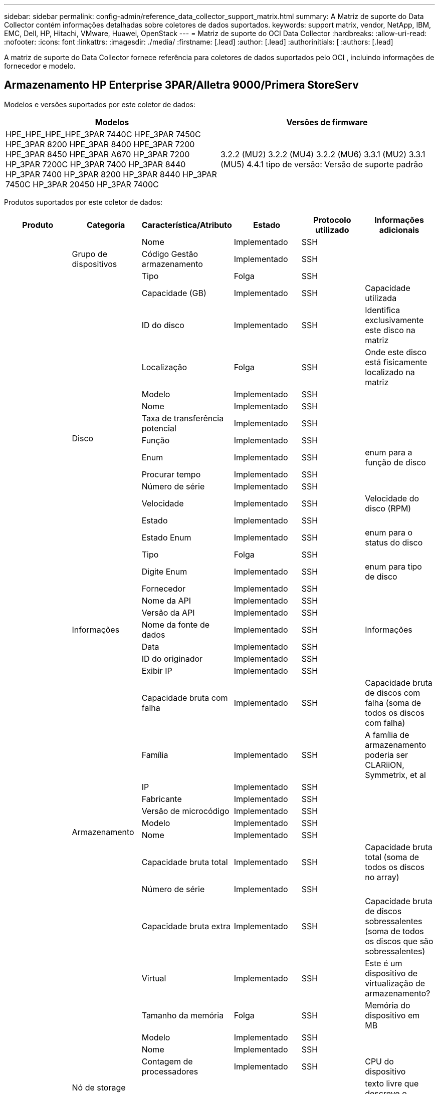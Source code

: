 ---
sidebar: sidebar 
permalink: config-admin/reference_data_collector_support_matrix.html 
summary: A Matriz de suporte do Data Collector contém informações detalhadas sobre coletores de dados suportados. 
keywords: support matrix, vendor, NetApp, IBM, EMC, Dell, HP, Hitachi, VMware, Huawei, OpenStack 
---
= Matriz de suporte do OCI Data Collector
:hardbreaks:
:allow-uri-read: 
:nofooter: 
:icons: font
:linkattrs: 
:imagesdir: ./media/
:firstname: [.lead]
:author: [.lead]
:authorinitials: [
:authors: [.lead]


A matriz de suporte do Data Collector fornece referência para coletores de dados suportados pelo OCI , incluindo informações de fornecedor e modelo.



== Armazenamento HP Enterprise 3PAR/Alletra 9000/Primera StoreServ

Modelos e versões suportados por este coletor de dados:

|===
| Modelos | Versões de firmware 


| HPE_HPE_HPE_HPE_3PAR 7440C HPE_3PAR 7450C HPE_3PAR 8200 HPE_3PAR 8400 HPE_3PAR 7200 HPE_3PAR 8450 HPE_3PAR A670 HP_3PAR 7200 HP_3PAR 7200C HP_3PAR 7400 HP_3PAR 8440 HP_3PAR 7400 HP_3PAR 8200 HP_3PAR 8440 HP_3PAR 7450C HP_3PAR 20450 HP_3PAR 7400C | 3.2.2 (MU2) 3.2.2 (MU4) 3.2.2 (MU6) 3.3.1 (MU2) 3.3.1 (MU5) 4.4.1 tipo de versão: Versão de suporte padrão 
|===
Produtos suportados por este coletor de dados:

|===
| Produto | Categoria | Característica/Atributo | Estado | Protocolo utilizado | Informações adicionais 


.101+| fundação .3+| Grupo de dispositivos | Nome | Implementado | SSH |  


| Código Gestão armazenamento | Implementado | SSH |  


| Tipo | Folga | SSH |  


.16+| Disco | Capacidade (GB) | Implementado | SSH | Capacidade utilizada 


| ID do disco | Implementado | SSH | Identifica exclusivamente este disco na matriz 


| Localização | Folga | SSH | Onde este disco está fisicamente localizado na matriz 


| Modelo | Implementado | SSH |  


| Nome | Implementado | SSH |  


| Taxa de transferência potencial | Implementado | SSH |  


| Função | Implementado | SSH |  


| Enum | Implementado | SSH | enum para a função de disco 


| Procurar tempo | Implementado | SSH |  


| Número de série | Implementado | SSH |  


| Velocidade | Implementado | SSH | Velocidade do disco (RPM) 


| Estado | Implementado | SSH |  


| Estado Enum | Implementado | SSH | enum para o status do disco 


| Tipo | Folga | SSH |  


| Digite Enum | Implementado | SSH | enum para tipo de disco 


| Fornecedor | Implementado | SSH |  


.5+| Informações | Nome da API | Implementado | SSH |  


| Versão da API | Implementado | SSH |  


| Nome da fonte de dados | Implementado | SSH | Informações 


| Data | Implementado | SSH |  


| ID do originador | Implementado | SSH |  


.12+| Armazenamento | Exibir IP | Implementado | SSH |  


| Capacidade bruta com falha | Implementado | SSH | Capacidade bruta de discos com falha (soma de todos os discos com falha) 


| Família | Implementado | SSH | A família de armazenamento poderia ser CLARiiON, Symmetrix, et al 


| IP | Implementado | SSH |  


| Fabricante | Implementado | SSH |  


| Versão de microcódigo | Implementado | SSH |  


| Modelo | Implementado | SSH |  


| Nome | Implementado | SSH |  


| Capacidade bruta total | Implementado | SSH | Capacidade bruta total (soma de todos os discos no array) 


| Número de série | Implementado | SSH |  


| Capacidade bruta extra | Implementado | SSH | Capacidade bruta de discos sobressalentes (soma de todos os discos que são sobressalentes) 


| Virtual | Implementado | SSH | Este é um dispositivo de virtualização de armazenamento? 


.8+| Nó de storage | Tamanho da memória | Folga | SSH | Memória do dispositivo em MB 


| Modelo | Implementado | SSH |  


| Nome | Implementado | SSH |  


| Contagem de processadores | Implementado | SSH | CPU do dispositivo 


| Estado | Implementado | SSH | texto livre que descreve o estado do dispositivo 


| UUID | Implementado | SSH |  


| Tempo de atividade | Implementado | SSH | tempo em milissegundos 


| Versão | Implementado | SSH | versão do software 


.24+| Pool de storage | Disposição automática em categorias | Implementado | SSH | indica se esse storagepool está participando da categorização automática com outros pools 


| Compressão ativada | Implementado | SSH | A compressão está ativada no pool de armazenamento 


| Economia na compactação | Implementado | SSH | relação de economia de compressão em porcentagem 


| Capacidade alocada dos dados | Folga | SSH | capacidade alocada para os dados 


| Capacidade de dados utilizados | Implementado | SSH |  


| Habilitado para deduplicação | Implementado | SSH | A deduplicação está habilitada no pool de storage 


| Economia de deduplicação | Implementado | SSH | taxa de economia de deduplicação em porcentagem 


| Incluir na capacidade DWH | Implementado | SSH | Uma maneira de ACQ para controlar quais pools de armazenamento são interessantes na capacidade DWH 


| Nome | Implementado | SSH |  


| Outra capacidade alocada | Folga | SSH | Capacidade alocada para outros (não dados e não snapshot) 


| Outros UsedCapacity (MB) | Implementado | SSH | Qualquer capacidade que não seja dados e snapshot 


| Capacidade do disco físico (MB) | Implementado | SSH | usado como capacidade bruta para pool de storage 


| Grupo RAID | Implementado | SSH | Indica se esse storagePool é um grupo raid 


| Relação bruta/utilizável | Implementado | SSH | taxa para converter de capacidade utilizável para capacidade bruta 


| Redundância | Implementado | SSH | Nível de redundância 


| Capacidade alocada do Snapshot | Folga | SSH | Capacidade alocada de instantâneos em MB 


| Capacidade utilizada do Snapshot | Implementado | SSH |  


| ID do conjunto de armazenamento | Implementado | SSH |  


| Thin Provisioning suportado | Implementado | SSH | Se esse volume interno é compatível com thin Provisioning para a camada de volume em cima dele 


| Capacidade total alocada | Implementado | SSH |  


| Capacidade total utilizada | Implementado | SSH | Capacidade total em MB 


| Tipo | Folga | SSH |  


| Nível do fornecedor | Implementado | SSH | Nome de nível específico do fornecedor 


| Virtual | Implementado | SSH | Este é um dispositivo de virtualização de armazenamento? 


.9+| Sincronização de armazenamento | Modo | Implementado | SSH |  


| Modo Enum | Implementado | SSH |  


| Armazenamento de origem | Implementado | SSH |  


| Volume de origem | Implementado | SSH |  


| Estado | Implementado | SSH | texto livre que descreve o estado do dispositivo 


| Estado Enum | Implementado | SSH |  


| Storage de destino | Implementado | SSH |  


| Volume alvo | Implementado | SSH |  


| Tecnologia | Implementado | SSH | tecnologia que faz com que a eficiência de storage seja alterada 


.12+| Volume | Identificador de política de AutoTier | Implementado | SSH | Identificador de diretiva de nível dinâmico 


| Disposição automática em categorias | Implementado | SSH | indica se esse storagepool está participando da categorização automática com outros pools 


| Capacidade | Implementado | SSH | Capacidade de captura instantânea usada em MB 


| Nome | Implementado | SSH |  


| Capacidade bruta total | Implementado | SSH | Capacidade bruta total (soma de todos os discos no array) 


| Redundância | Implementado | SSH | Nível de redundância 


| ID do conjunto de armazenamento | Implementado | SSH |  


| Thin Provisioning | Implementado | SSH |  


| Tipo | Folga | SSH |  


| UUID | Implementado | SSH |  


| Capacidade utilizada | Implementado | SSH |  


| Virtual | Implementado | SSH | Este é um dispositivo de virtualização de armazenamento? 


.3+| Mapa de volume | LUN | Implementado | SSH | Nome do lun de back-end 


| Controlador de protocolo | Implementado | SSH |  


| Porta de armazenamento | Implementado | SSH |  


.3+| Máscara de volume | Iniciador | Implementado | SSH |  


| Controlador de protocolo | Implementado | SSH |  


| Porta de armazenamento | Implementado | SSH |  


.2+| Ref. Volume | Nome | Implementado | SSH |  


| IP de armazenamento | Implementado | SSH |  


.4+| WWN Alias | Aliases de host | Implementado | SSH |  


| Tipo Objeto | Implementado | SSH |  


| Fonte | Implementado | SSH |  


| WWN | Implementado | SSH |  


.45+| desempenho .11+| Disco | Leitura de IOPS | Implementado | SMI-S | Número de IOPs de leitura no disco 


| Total de IOPS | Implementado | SMI-S |  


| Gravação de IOPS | Implementado | SMI-S |  


| Chave | Implementado | SMI-S |  


| ID do servidor | Implementado | SMI-S |  


| Taxa de transferência de leitura | Implementado | SMI-S |  


| Taxa de transferência total | Implementado | SMI-S | Taxa total média do disco (leitura e gravação em todos os discos) em MB/s. 


| Gravação de taxa de transferência | Implementado | SMI-S |  


| Leitura da utilização | Implementado | SMI-S |  


| Total de utilização | Implementado | SMI-S |  


| Gravação de utilização | Implementado | SMI-S |  


.13+| Pool de storage | Capacidade provisionada | Implementado | SMI-S |  


| Capacidade bruta | Implementado | SMI-S |  


| Capacidade total | Implementado | SMI-S |  


| Capacidade utilizada | Implementado | SMI-S |  


| Taxa de capacidade de excesso de compromisso | Implementado | SMI-S | Relatado como uma série temporal 


| Relação capacidade utilizada | Implementado | SMI-S |  


| Capacidade de dados utilizados | Implementado | SMI-S |  


| Chave | Implementado | SMI-S |  


| Outra capacidade total | Implementado | SMI-S |  


| Outra capacidade utilizada | Implementado | SMI-S |  


| ID do servidor | Implementado | SMI-S |  


| Capacidade utilizada do Snapshot | Implementado | SMI-S |  


| Taxa de capacidade usada do Snapshot | Implementado | SMI-S | Relatado como uma série temporal 


.21+| Volume | Taxa de acerto do cache ler | Implementado | SMI-S |  


| Taxa de acerto do cache total | Implementado | SMI-S |  


| Cache HIT Ratio Write | Implementado | SMI-S |  


| Capacidade bruta | Implementado | SMI-S |  


| Capacidade total | Implementado | SMI-S |  


| Capacidade utilizada | Implementado | SMI-S |  


| Relação capacidade utilizada | Implementado | SMI-S |  


| Capacidade escrita | Implementado | SMI-S |  


| Leitura de IOPS | Implementado | SMI-S | Número de IOPs de leitura no disco 


| Total de IOPS | Implementado | SMI-S |  


| Gravação de IOPS | Implementado | SMI-S |  


| Chave | Implementado | SMI-S |  


| Leitura de latência | Implementado | SMI-S |  


| Total de latência | Implementado | SMI-S |  


| Gravação de latência | Implementado | SMI-S |  


| Relação bloqueada parcial | Implementado | SMI-S |  


| ID do servidor | Implementado | SMI-S |  


| Taxa de transferência de leitura | Implementado | SMI-S |  


| Taxa de transferência total | Implementado | SMI-S | Taxa total média do disco (leitura e gravação em todos os discos) em MB/s. 


| Gravação de taxa de transferência | Implementado | SMI-S |  


| Escrever pendente | Implementado | SMI-S | total de escrita pendente 
|===
APIs de gerenciamento usadas por este coletor de dados:

|===
| API | Protocolo utilizado | Protocolo da camada de transporte utilizado | Portas de entrada usadas | Portas de saída usadas | Suporta autenticação | Requer apenas credenciais "só de leitura" | Suporta criptografia | Firewall amigável (portas estáticas) 


| 3PAR SMI-S | SMI-S | HTTP/HTTPS | 5988/5989 |  | verdadeiro | verdadeiro | verdadeiro | verdadeiro 


| 3Par CLI | SSH | SSH | 22 |  | verdadeiro | falso | verdadeiro | verdadeiro 
|===


== Amazon AWS EC2

Modelos e versões suportados por este coletor de dados:

Versões da API:

* 1 de outubro de 2014


Produtos suportados por este coletor de dados:

|===
| Produto | Categoria | Característica/Atributo | Estado | Protocolo utilizado | Informações adicionais 


.56+| fundação .7+| Armazenamento de dados | Capacidade | Implementado | HTTPS | Capacidade de captura instantânea usada em MB 


| MOID | Implementado | HTTPS |  


| Nome | Implementado | HTTPS |  


| OID | Implementado | HTTPS |  


| Capacidade provisionada | Implementado | HTTPS |  


| IP do Virtual Center | Implementado | HTTPS |  


| ID da subscrição | Implementado | HTTPS |  


.6+| Servidor | Cluster | Implementado | HTTPS | Nome do cluster 


| Nome do datacenter | Implementado | HTTPS |  


| OID do host | Implementado | HTTPS |  


| MOID | Implementado | HTTPS |  


| OID | Implementado | HTTPS |  


| IP do Virtual Center | Implementado | HTTPS |  


.8+| Disco virtual | Capacidade | Implementado | HTTPS | Capacidade de captura instantânea usada em MB 


| OID do datastore | Implementado | HTTPS |  


| É exigível | Implementado | HTTPS |  


| Nome | Implementado | HTTPS |  


| OID | Implementado | HTTPS |  


| Tipo | Folga | HTTPS |  


| É Snapshot | Implementado | HTTPS |  


| ID da subscrição | Implementado | HTTPS |  


.20+| VirtualMachine | Nome DNS | Implementado | HTTPS |  


| Estado convidado | Implementado | HTTPS |  


| OID do datastore | Implementado | HTTPS |  


| OID do host | Implementado | HTTPS |  


| IPS | Implementado | HTTPS |  


| MOID | Implementado | HTTPS |  


| Memória | Implementado | HTTPS |  


| Nome | Implementado | HTTPS |  


| OID | Implementado | HTTPS |  


| SO | Implementado | HTTPS |  


| Estado de alimentação | Implementado | HTTPS |  


| Hora de mudança de estado | Implementado | HTTPS |  


| Processadores | Implementado | HTTPS |  


| Capacidade provisionada | Implementado | HTTPS |  


| Tipo de instância | Implementado | HTTPS |  


| Hora de lançamento | Implementado | HTTPS |  


| Ciclo de vida | Implementado | HTTPS |  


| IPS público | Implementado | HTTPS |  


| Grupos de segurança | Implementado | HTTPS |  


| ID da subscrição | Implementado | HTTPS |  


.3+| VirtualMachine Disk | OID | Implementado | HTTPS |  


| OID do VirtualDisk | Implementado | HTTPS |  


| OID do VirtualMachine | Implementado | HTTPS |  


.5+| Host | Sistema operacional de host | Implementado | HTTPS |  


| IPS | Implementado | HTTPS |  


| Fabricante | Implementado | HTTPS |  


| Nome | Implementado | HTTPS |  


| OID | Implementado | HTTPS |  


.7+| Informações | Descrição da API | Implementado | HTTPS |  


| Nome da API | Implementado | HTTPS |  


| Versão da API | Implementado | HTTPS |  


| Nome da fonte de dados | Implementado | HTTPS | Informações 


| Data | Implementado | HTTPS |  


| ID do originador | Implementado | HTTPS |  


| Chave originadora | Implementado | HTTPS |  
|===
APIs de gerenciamento usadas por este coletor de dados:

|===
| API | Protocolo utilizado | Protocolo da camada de transporte utilizado | Portas de entrada usadas | Portas de saída usadas | Suporta autenticação | Requer apenas credenciais "só de leitura" | Suporta criptografia | Firewall amigável (portas estáticas) 


| EC2 API | HTTPS | HTTPS | 443 |  | verdadeiro | verdadeiro | verdadeiro | verdadeiro 
|===


== Switches Fibre Channel Brocade

Modelos e versões suportados por este coletor de dados:

|===
| Modelos | Versões de firmware 


| Brocade incorporado 4100 Brocade 4900 8 Brocade X6 Brocade X7 Brocade X6 Brocade M5424 Brocade M6505 Brocade 40FC Brocade G610 Brocade G620 Brocade G630 Brocade DCX8510-4 Brocade DCX8510-8 Brocade 7800 Brocade 7840 Brocade 6520 Brocade 6505 Brocade 6510 Brocade 5480 Brocade 5100 Brocade 5300 Brocade VA-5000 Brocade 200E-4 Brocade 4024-8 Brocade 300E-184,0 | v5,3 1b v8,2 2d v8,2 v8,2 v9,0 v9,0 v9,1 1c v9,1 v9,2 0b 1a.2c v8,0 2g v8,2 1c v8,2 v8,2 3d v8,2 1d v9,0 v9,0 1 v9,1 0a v9,2 857687.2d v8,1 0b v8,2 v8,2 3c v8,2 v9,0 1d 1e 01 v9,1 1d v9,1 0b v9,2 01 v9,2.v8,0.2g v7,4.2h v7,4.2f v7,4.2c v7,4.2e v7,4.1e v7,4.1b v7,4.2b1 v7,0.0a v7,4.1c v7,2.1d v7,4.2c v7,2.2a v7,0.1d v7,4.1b v6,4.2g v6,3.2b v6,4.2f v6,2.1b v6,2.2b v6,2.2j1 0h v6,2.0a v6,1.0c v6,1.2d v8,1 
|===
Produtos suportados por este coletor de dados:

|===
| Produto | Categoria | Característica/Atributo | Estado | Protocolo utilizado | Informações adicionais 


.67+| fundação .4+| Entrada do servidor de nomes FC | ID FC | Implementado | SSH |  


| Porta NX WWN | Implementado | SSH |  


| Porto físico WWN | Implementado | SSH |  


| Porta de comutação WWN | Implementado | SSH |  


.4+| Malha | Nome | Implementado | Introdução manual |  


| VSAN ativado | Implementado | SSH |  


| VSANId | Implementado | SSH |  


| WWN | Implementado | SSH |  


.2+| Malha física de IVR | WWNs do chassi de IVR | Implementado | SSH | Lista separada por vírgulas de WWNs de chassis habilitados para IVR 


| WWN do chassis IVR mais baixo | Implementado | SSH | Identificador da malha IVR 


.4+| Informações | Nome da fonte de dados | Implementado | SSH | Informações 


| Data | Implementado | SSH |  


| ID do originador | Implementado | SSH |  


| Chave originadora | Implementado | SSH |  


.13+| Comutador lógico | WWN do chassis | Implementado | SSH |  


| ID do domínio | Implementado | SSH |  


| Versão do firmware | Implementado | SSH |  


| IP | Implementado | SSH |  


| Fabricante | Implementado | SSH |  


| Modelo | Implementado | SSH |  


| Nome | Implementado | Introdução manual |  


| Número de série | Implementado | SSH |  


| Função do interrutor | Implementado | SSH |  


| Estado do interrutor | Implementado | SSH |  


| Estado do interrutor | Implementado | SSH |  


| Tipo | Folga | SSH |  


| WWN | Implementado | SSH |  


.16+| Porta | Lâmina | Implementado | SSH |  


| FC4 Protocolo | Implementado | SSH |  


| Tipo GBIC | Implementado | SSH |  


| Gerado | Implementado | SSH |  


| Nome | Implementado | Introdução manual |  


| WWN de nó | Implementado | SSH | Obrigatório para relatar com PortId se WWN não estiver presente 


| ID da porta | Implementado | SSH |  


| Número da porta | Implementado | SSH |  


| Velocidade da porta | Implementado | SSH |  


| Estado do porto | Implementado | SSH |  


| Estado da porta | Implementado | SSH |  


| Tipo de porta | Implementado | SSH |  


| Estado da porta em bruto | Implementado | SSH |  


| RAW Speed gigabits | Implementado | SSH |  


| Conetividade desconhecida | Implementado | SSH |  


| WWN | Implementado | SSH |  


.14+| Interrutor | ID do domínio | Implementado | SSH |  


| Versão do firmware | Implementado | SSH |  


| IP | Implementado | SSH |  


| Gerenciar URL | Implementado | SSH |  


| Fabricante | Implementado | SSH |  


| Modelo | Implementado | SSH |  


| Nome | Implementado | Introdução manual |  


| Número de série | Implementado | SSH |  


| Função do interrutor | Implementado | SSH |  


| Estado do interrutor | Implementado | SSH |  


| Estado do interrutor | Implementado | SSH |  


| Tipo | Folga | SSH |  


| VSAN ativado | Implementado | SSH |  


| WWN | Implementado | SSH |  


.4+| WWN Alias | Aliases de host | Implementado | SSH |  


| Tipo Objeto | Implementado | SSH |  


| Fonte | Implementado | SSH |  


| WWN | Implementado | SSH |  


| Zona | Nome da zona | Implementado | SSH |  


.2+| Membro da zona | Tipo | Folga | SSH |  


| WWN | Implementado | SSH |  


.3+| Capacidades de zoneamento | Configuração ativa | Implementado | SSH |  


| Nome da configuração | Implementado | SSH |  


| WWN | Implementado | SSH |  


.30+| desempenho .30+| Dados da porta | BB crédito Zero recebido | Implementado | SNMP | BB crédito Zero recebido 


| BB crédito Zero Total | Implementado | SNMP | BB crédito Zero Total 


| BB crédito Zero transmitido | Implementado | SNMP | BB crédito Zero transmitido 


| BB crédito Zero MS transmitido | Implementado | SNMP | BB crédito Zero MS transmitido 


| Chave | Implementado | SNMP |  


| Descarte os erros de porta Class3 | Implementado | SNMP |  


| Erros de porta CRC | Implementado | SNMP | Erros de porta CRC 


| Erros de porta Enc | Implementado | SNMP | Erros de porta Enc 


| PortErrors.encout | Implementado | SNMP |  


| Erro de porta Long Frame | Implementado | SNMP | Erros de porta devido a quadro longo 


| Erro de porta curto-quadro | Implementado | SNMP | Erros de porta devido a quadro curto 


| Erro de porta Falha de ligação | Implementado | SNMP | Falha no link erros de porta 


| Erro de porta Link Reset Rx | Implementado | SNMP | Erro de porta Link Reset Rx 


| Erro de porta Repor ligação de transmissão | Implementado | SNMP | Erro de porta devido a reinicialização da ligação 


| Perda de sinal de erro da porta | Implementado | SNMP | Perda de sinal de erros de porta 


| Perda de sincronização de erro de porta | Implementado | SNMP | Perda de sincronização de erro de porta 


| Tempo limite de eliminação da transmissão de erro de porta | Implementado | SNMP | Eliminação do tempo limite dos erros da porta 


| Total de erros de porta | Implementado | SNMP | Total de erros de porta 


| ID do servidor | Implementado | SNMP |  


| Taxa de fotogramas de trânsito | Implementado | SNMP |  


| Taxa de fotogramas de trânsito total | Implementado | SNMP |  


| Taxa de fotogramas de trânsito | Implementado | SNMP |  


| Tamanho médio do quadro | Implementado | SNMP | Tamanho médio do quadro de tráfego 


| Fotogramas TX | Implementado | SNMP | tamanho médio do quadro de tráfego 


| Taxa de receção de trânsito | Implementado | SNMP |  


| Taxa de trânsito total | Implementado | SNMP |  


| Taxa de transmissão de tráfego | Implementado | SNMP |  


| Utilização recebida pelo tráfego | Implementado | SNMP |  


| Utilização total de tráfego | Implementado | SNMP | Utilização total do tráfego 


| Utilização de transmissão de tráfego | Implementado | SNMP |  
|===
APIs de gerenciamento usadas por este coletor de dados:

|===
| API | Protocolo utilizado | Protocolo da camada de transporte utilizado | Portas de entrada usadas | Portas de saída usadas | Suporta autenticação | Requer apenas credenciais "só de leitura" | Suporta criptografia | Firewall amigável (portas estáticas) 


| SNMP do Brocade | SNMP | SNMPv1, SNMPv2, SNMPv3 | 161 |  | verdadeiro | verdadeiro | verdadeiro | verdadeiro 


| SSH do Brocade | SSH | SSH | 22 |  | falso | falso | verdadeiro | verdadeiro 


| Configuração do assistente de origem de dados | Introdução manual |  |  |  | verdadeiro | verdadeiro | verdadeiro | verdadeiro 
|===


== Consultor de rede Brocade

Modelos e versões suportados por este coletor de dados:

Versões da API:

* 14.4.5


Produtos suportados por este coletor de dados:

|===
| Produto | Categoria | Característica/Atributo | Estado | Protocolo utilizado | Informações adicionais 


.19+| fundação .2+| Malha | Nome | Implementado | HTTP/S |  


| WWN | Implementado | HTTP/S |  


.7+| Informações | Descrição da API | Implementado | HTTP/S |  


| Nome da API | Implementado | HTTP/S |  


| Versão da API | Implementado | HTTP/S |  


| Nome da fonte de dados | Implementado | HTTP/S | Informações 


| Data | Implementado | HTTP/S |  


| ID do originador | Implementado | HTTP/S |  


| Chave originadora | Implementado | HTTP/S |  


.4+| WWN Alias | Aliases de host | Implementado | HTTP/S |  


| Tipo Objeto | Implementado | HTTP/S |  


| Fonte | Implementado | HTTP/S |  


| WWN | Implementado | HTTP/S |  


| Zona | Nome da zona | Implementado | HTTP/S |  


.2+| Membro da zona | Tipo | Folga | HTTP/S |  


| WWN | Implementado | HTTP/S |  


.3+| Capacidades de zoneamento | Configuração ativa | Implementado | HTTP/S |  


| Nome da configuração | Implementado | HTTP/S |  


| WWN | Implementado | HTTP/S |  


.12+| desempenho .12+| porta | BB crédito Zero Total | Implementado | HTTP/S | BB crédito Zero Total 


| BB crédito Zero transmitido | Implementado | HTTP/S | BB crédito Zero transmitido 


| BB crédito Zero MS transmitido | Implementado | HTTP/S | BB crédito Zero MS transmitido 


| Descarte os erros de porta Class3 | Implementado | HTTP/S |  


| Erros de porta CRC | Implementado | HTTP/S | Erros de porta CRC 


| Erros de porta Enc | Implementado | HTTP/S | Erros de porta Enc 


| Erro de porta curto-quadro | Implementado | HTTP/S | Erros de porta devido a quadro curto 


| Erro de porta Falha de ligação | Implementado | HTTP/S | Falha no link erros de porta 


| Perda de sinal de erro da porta | Implementado | HTTP/S | Perda de sinal de erros de porta 


| Perda de sincronização de erro de porta | Implementado | HTTP/S | Perda de sincronização de erro de porta 


| Tempo limite de eliminação da transmissão de erro de porta | Implementado | HTTP/S | Eliminação do tempo limite dos erros da porta 


| Total de erros de porta | Implementado | HTTP/S | Total de erros de porta 
|===
APIs de gerenciamento usadas por este coletor de dados:

|===
| API | Protocolo utilizado | Protocolo da camada de transporte utilizado | Portas de entrada usadas | Portas de saída usadas | Suporta autenticação | Requer apenas credenciais "só de leitura" | Suporta criptografia | Firewall amigável (portas estáticas) 


| API REST do consultor de rede Brocade | HTTP/HTTPS | HTTP/HTTPS | 80/443 |  | verdadeiro | verdadeiro | verdadeiro | verdadeiro 
|===


== Switches de malha Cisco MDS e Nexus

Modelos e versões suportados por este coletor de dados:

|===
| Modelos | Versões de firmware 


| 8978 C9396T C9513 C9718 K9 N5K C5696Q N77 6248UP-E16 C9396S K9 C9706 8GFC C5548UP N5K C7706 N77 6296UP DS-C9250I K9 C9506 C9710 K9 C5596UP N5K C7710-C9222I-C9148T DS-K9-K9 DS-K9-K9 DS-48P-K9 DS-C9148-32P-K9 DS-C9148-16P-K9 DS-C9148-C9140-C9134 DS-C9148S-K9 DS-K9-C9124 DS-2-K9 DS-C9124-K9 | 3,2 5,2 8i 6,2 13 6,2 17 6,2 23 6,2 33 6,2 4 7,3 1 1 1 N1 13 7,3 1a N1 8 8,1 1 8,4 1a 8,4 2c 8,4 2f 8,5 2(8 5,2 8h 6,2 11b 6,2 15 6,2 21 6,2 3 6,2 9c N1 0 7,3 7,3 7,3 1 N1 7 7,3 1b N1 1 8,3 1 8,4 2b 8,4 2e 8,4 1) 5,2 8g 5,2 1 6,2 13a 6,2 19 6,2 29 6,2 9 7,1 1 D1 0 1 11 7,3 1 N1 7 7,3 1 8,3 2 8,4 2a 8,4 2D 8,4 6a 9,2(5,2) 5,0(1) 4,21k(3)N2(5,0) N2(4,13j)3(4,04i) 5,0(N2)5,0(3) 3,13e(3)N2(5,0) 5,2(1a) 3a(2c) 4,1(8c 9,3 1 9,3 2 9,3 2a 9,4 1 
|===
Produtos suportados por este coletor de dados:

|===
| Produto | Categoria | Característica/Atributo | Estado | Protocolo utilizado | Informações adicionais 


.62+| fundação .4+| Entrada do servidor de nomes FC | ID FC | Implementado | SNMP |  


| Porta NX WWN | Implementado | SNMP |  


| Porto físico WWN | Implementado | SNMP |  


| Porta de comutação WWN | Implementado | SNMP |  


.4+| Malha | Nome | Implementado | SNMP |  


| VSAN ativado | Implementado | SNMP |  


| VSANId | Implementado | SNMP |  


| WWN | Implementado | SNMP |  


.2+| Malha física de IVR | WWNs do chassi de IVR | Implementado | SNMP | Lista separada por vírgulas de WWNs de chassis habilitados para IVR 


| WWN do chassis IVR mais baixo | Implementado | SNMP | Identificador da malha IVR 


.4+| Informações | Nome da fonte de dados | Implementado | SNMP | Informações 


| Data | Implementado | SNMP |  


| ID do originador | Implementado | SNMP |  


| Chave originadora | Implementado | SNMP |  


.9+| Comutador lógico | WWN do chassis | Implementado | SNMP |  


| ID do domínio | Implementado | SNMP |  


| Tipo domainId | Implementado | SNMP |  


| IP | Implementado | SNMP |  


| Fabricante | Implementado | SNMP |  


| Prioridade | Implementado | SNMP |  


| Função do interrutor | Implementado | SNMP |  


| Tipo | Folga | SNMP |  


| WWN | Implementado | SNMP |  


.14+| Porta | Lâmina | Implementado | SNMP |  


| Tipo GBIC | Implementado | SNMP |  


| Gerado | Implementado | SNMP |  


| Nome | Implementado | SNMP |  


| ID da porta | Implementado | SNMP |  


| Número da porta | Implementado | SNMP |  


| Velocidade da porta | Implementado | SNMP |  


| Estado do porto | Implementado | SNMP |  


| Estado da porta | Implementado | SNMP |  


| Tipo de porta | Implementado | SNMP |  


| Estado da porta em bruto | Implementado | SNMP |  


| RAW Speed gigabits | Implementado | SNMP |  


| Conetividade desconhecida | Implementado | SNMP |  


| WWN | Implementado | SNMP |  


.12+| Interrutor | Versão do firmware | Implementado | SNMP |  


| IP | Implementado | SNMP |  


| Gerenciar URL | Implementado | SNMP |  


| Fabricante | Implementado | SNMP |  


| Modelo | Implementado | SNMP |  


| Nome | Implementado | SNMP |  


| SANRoute ativado | Implementado | SNMP | Indica se esse chassi está habilitado para roteamento SAN (IVR, etc...) 


| Número de série | Implementado | SNMP |  


| Estado do interrutor | Implementado | SNMP |  


| Tipo | Folga | SNMP |  


| VSAN ativado | Implementado | SNMP |  


| WWN | Implementado | SNMP |  


.4+| WWN Alias | Aliases de host | Implementado | SNMP |  


| Tipo Objeto | Implementado | SNMP |  


| Fonte | Implementado | SNMP |  


| WWN | Implementado | SNMP |  


.2+| Zona | Nome da zona | Implementado | SNMP |  


| Tipo de zona | Implementado | SNMP |  


.2+| Membro da zona | Tipo | Folga | SNMP |  


| WWN | Implementado | SNMP |  


.5+| Capacidades de zoneamento | Configuração ativa | Implementado | SNMP |  


| Nome da configuração | Implementado | SNMP |  


| Comportamento de Zoneamento padrão | Implementado | SNMP |  


| Controlo de mesclagem | Implementado | SNMP |  


| WWN | Implementado | SNMP |  


.28+| desempenho .28+| Dados da porta | BB crédito Zero recebido | Implementado | SNMP | BB crédito Zero recebido 


| BB crédito Zero Total | Implementado | SNMP | BB crédito Zero Total 


| BB crédito Zero transmitido | Implementado | SNMP | BB crédito Zero transmitido 


| BB crédito Zero MS transmitido | Implementado | SNMP | BB crédito Zero MS transmitido 


| Chave | Implementado | SNMP |  


| Descarte os erros de porta Class3 | Implementado | SNMP |  


| Erros de porta CRC | Implementado | SNMP | Erros de porta CRC 


| Erro de porta Long Frame | Implementado | SNMP | Erros de porta devido a quadro longo 


| Erro de porta curto-quadro | Implementado | SNMP | Erros de porta devido a quadro curto 


| Erro de porta Falha de ligação | Implementado | SNMP | Falha no link erros de porta 


| Erro de porta Link Reset Rx | Implementado | SNMP | Erro de porta Link Reset Rx 


| Erro de porta Repor ligação de transmissão | Implementado | SNMP | Erro de porta devido a reinicialização da ligação 


| Perda de sinal de erro da porta | Implementado | SNMP | Perda de sinal de erros de porta 


| Perda de sincronização de erro de porta | Implementado | SNMP | Perda de sincronização de erro de porta 


| Tempo limite de eliminação da transmissão de erro de porta | Implementado | SNMP | Eliminação do tempo limite dos erros da porta 


| Total de erros de porta | Implementado | SNMP | Total de erros de porta 


| ID do servidor | Implementado | SNMP |  


| Taxa de fotogramas de trânsito | Implementado | SNMP |  


| Taxa de fotogramas de trânsito total | Implementado | SNMP |  


| Taxa de fotogramas de trânsito | Implementado | SNMP |  


| Tamanho médio do quadro | Implementado | SNMP | Tamanho médio do quadro de tráfego 


| Fotogramas TX | Implementado | SNMP | tamanho médio do quadro de tráfego 


| Taxa de receção de trânsito | Implementado | SNMP |  


| Taxa de trânsito total | Implementado | SNMP |  


| Taxa de transmissão de tráfego | Implementado | SNMP |  


| Utilização recebida pelo tráfego | Implementado | SNMP |  


| Utilização total de tráfego | Implementado | SNMP | Utilização total do tráfego 


| Utilização de transmissão de tráfego | Implementado | SNMP |  
|===
APIs de gerenciamento usadas por este coletor de dados:

|===
| API | Protocolo utilizado | Protocolo da camada de transporte utilizado | Portas de entrada usadas | Portas de saída usadas | Suporta autenticação | Requer apenas credenciais "só de leitura" | Suporta criptografia | Firewall amigável (portas estáticas) 


| SNMP do Cisco | SNMP | SNMPv1 (apenas inventário), SNMPv2, SNMPv3 | 161 |  | verdadeiro | verdadeiro | verdadeiro | verdadeiro 
|===


== EMC Celerra (SSH)

Modelos e versões suportados por este coletor de dados:

|===
| Modelos | Versões de firmware 


| NSX VG8 VNX5600 | 5,5.38-1 7,1.76-4 7,1.79-8 8,1.9-184 
|===
Produtos suportados por este coletor de dados:

|===
| Produto | Categoria | Característica/Atributo | Estado | Protocolo utilizado | Informações adicionais 


.77+| fundação .6+| Partilha de ficheiros | É Internalvolume | Implementado | SSH | se o compartilhamento de arquivos representa um volume interno (volume NetApp) ou é uma qtree/pasta dentro do volume interno 


| É compartilhado | Implementado | SSH | Se este FileShare tem quaisquer compartilhamentos associados a ele 


| Nome | Implementado | SSH |  


| Caminho | Implementado | SSH | Caminho do FileShare 


| ID Qtree | Implementado | SSH | id único da qtree 


| Estado | Implementado | SSH |  


.6+| Informações | Nome da API | Implementado | SSH |  


| Versão da API | Implementado | SSH |  


| Nome da fonte de dados | Implementado | SSH | Informações 


| Data | Implementado | SSH |  


| ID do originador | Implementado | SSH |  


| Chave originadora | Implementado | SSH |  


.18+| Volume interno | Capacidade alocada dos dados | Folga | SSH | capacidade alocada para os dados 


| Capacidade de dados utilizados | Implementado | SSH |  


| Habilitado para deduplicação | Implementado | SSH | A deduplicação está habilitada no pool de storage 


| ID do volume interno | Implementado | SSH |  


| Hora da última captura instantânea | Implementado | SSH | hora do último instantâneo 


| Nome | Implementado | SSH |  


| Outra capacidade alocada | Folga | SSH | Capacidade alocada para outros (não dados e não snapshot) 


| Outros UsedCapacity (MB) | Implementado | SSH | Qualquer capacidade que não seja dados e snapshot 


| Relação bruta/utilizável | Implementado | SSH | taxa para converter de capacidade utilizável para capacidade bruta 


| Contagem de instantâneos | Implementado | SSH | Número de instantâneos nos volumes internos 


| ID do conjunto de armazenamento | Implementado | SSH |  


| Thin Provisioning | Implementado | SSH |  


| Thin Provisioning suportado | Implementado | SSH | Se esse volume interno é compatível com thin Provisioning para a camada de volume em cima dele 


| Capacidade total alocada | Implementado | SSH |  


| Capacidade total utilizada | Implementado | SSH | Capacidade total em MB 


| Capacidade total utilizada (MB) | Implementado | SSH | coloque o suporte para a capacidade utilizada, conforme lido a partir do dispositivo 


| Tipo | Folga | SSH |  


| Storage virtual | Implementado | SSH | Possuir storage virtual (vfiler) 


.6+| QTree | Nome | Implementado | SSH |  


| ID Qtree | Implementado | SSH | id único da qtree 


| Limite de HardCapacity (MB) | Implementado | SSH | Quantidade máxima de espaço em disco, permitida para o alvo da cota 


| Limite de cota SoftCapacity (MB) | Implementado | SSH | Quantidade máxima de espaço em disco, permitida para o alvo da cota 


| Quota UsedCapacity | Implementado | SSH | Espaço em MB atualmente utilizado 


| Tipo | Folga | SSH |  


.9+| Cota | Limite de capacidade (MB) | Implementado | SSH | quantidade máxima de espaço em disco, permitida para o alvo da quota (limite rígido) 


| ID do volume interno | Implementado | SSH |  


| ID Qtree | Implementado | SSH | id único da qtree 


| Código quota | Implementado | SSH | id único da quota 


| Limite de capacidade flexível (MB) | Implementado | SSH | Quantidade máxima de espaço em disco, permitida para o alvo da cota 


| Limite de ficheiros flexíveis | Implementado | SSH | Número máximo de arquivos permitidos para o alvo da cota 


| Tipo | Folga | SSH |  


| Capacidade utilizada | Implementado | SSH |  


| Arquivos usados | Implementado | SSH | Número de ficheiros atualmente utilizados 


.3+| Partilhar | Interfaces IP | Implementado | SSH | Lista separada por vírgulas de endereços IP nos quais esse compartilhamento é exposto 


| Nome | Implementado | SSH |  


| Protocolo | Implementado | SSH | enum para protocolo de compartilhamento 


.2+| Iniciador da partilha | Iniciador | Implementado | SSH |  


| Permissão | Implementado | SSH | Permissões para este compartilhamento específico 


.12+| Armazenamento | Contagem de CPU | Implementado | SSH | CPU contagem do armazenamento 


| Exibir IP | Implementado | SSH |  


| Capacidade bruta com falha | Implementado | SSH | Capacidade bruta de discos com falha (soma de todos os discos com falha) 


| Família | Implementado | SSH | A família de armazenamento poderia ser CLARiiON, Symmetrix, et al 


| IP | Implementado | SSH |  


| Fabricante | Implementado | SSH |  


| Versão de microcódigo | Implementado | SSH |  


| Modelo | Implementado | SSH |  


| Capacidade bruta total | Implementado | SSH | Capacidade bruta total (soma de todos os discos no array) 


| Número de série | Implementado | SSH |  


| Capacidade bruta extra | Implementado | SSH | Capacidade bruta de discos sobressalentes (soma de todos os discos que são sobressalentes) 


| Virtual | Implementado | SSH | Este é um dispositivo de virtualização de armazenamento? 


.15+| Pool de storage | Capacidade alocada dos dados | Folga | SSH | capacidade alocada para os dados 


| Capacidade de dados utilizados | Implementado | SSH |  


| Habilitado para deduplicação | Implementado | SSH | A deduplicação está habilitada no pool de storage 


| Incluir na capacidade DWH | Implementado | SSH | Uma maneira de ACQ para controlar quais pools de armazenamento são interessantes na capacidade DWH 


| Nome | Implementado | SSH |  


| Grupo RAID | Implementado | SSH | Indica se esse storagePool é um grupo raid 


| Relação bruta/utilizável | Implementado | SSH | taxa para converter de capacidade utilizável para capacidade bruta 


| Capacidade alocada do Snapshot | Folga | SSH | Capacidade alocada de instantâneos em MB 


| Capacidade utilizada do Snapshot | Implementado | SSH |  


| ID do conjunto de armazenamento | Implementado | SSH |  


| Thin Provisioning suportado | Implementado | SSH | Se esse volume interno é compatível com thin Provisioning para a camada de volume em cima dele 


| Capacidade total alocada | Implementado | SSH |  


| Capacidade total utilizada | Implementado | SSH | Capacidade total em MB 


| Tipo | Folga | SSH |  


| Virtual | Implementado | SSH | Este é um dispositivo de virtualização de armazenamento? 
|===
APIs de gerenciamento usadas por este coletor de dados:

|===
| API | Protocolo utilizado | Protocolo da camada de transporte utilizado | Portas de entrada usadas | Portas de saída usadas | Suporta autenticação | Requer apenas credenciais "só de leitura" | Suporta criptografia | Firewall amigável (portas estáticas) 


| CLI do Celerra | SSH | SSH |  |  | verdadeiro | falso | verdadeiro | verdadeiro 
|===


== EMC CLARiiON (Navicli)

Modelos e versões suportados por este coletor de dados:

|===
| Versões de API | Modelos | Versões de firmware 


| 6,28 7,32 7,33 | CX4-120 VNX5200 VNX5400 VNX5500 VNX5600 VNX5700 VNX5800 VNX7600 VNX8000 | 04.28.000.5.008 05.32.000.5.218 05.32.000.5.219 05.32.000.5.221 05.32.000.5.249 05.33.009.5.155 05.33.009.5.184 05.33.009.5.186 05.33.009.5.218 05.33.009.5.231 05.33.009.5.238 05.33.021.5.256 05.33.021.5.266 
|===
Produtos suportados por este coletor de dados:

|===
| Produto | Categoria | Característica/Atributo | Estado | Protocolo utilizado | Informações adicionais 


.113+| fundação .17+| Disco | Capacidade (GB) | Implementado | CLI | Capacidade utilizada 


| ID do disco | Implementado | CLI | Identifica exclusivamente este disco na matriz 


| Grupo | Implementado | CLI |  


| Localização | Folga | CLI | Onde este disco está fisicamente localizado na matriz 


| Modelo | Implementado | CLI |  


| Nome | Implementado | CLI |  


| Taxa de transferência potencial | Implementado | CLI |  


| Função | Implementado | CLI |  


| Enum | Implementado | CLI | enum para a função de disco 


| Procurar tempo | Implementado | CLI |  


| Número de série | Implementado | CLI |  


| Velocidade | Implementado | CLI | Velocidade do disco (RPM) 


| Estado | Implementado | CLI |  


| Estado Enum | Implementado | CLI | enum para o status do disco 


| Tipo | Folga | CLI |  


| Digite Enum | Implementado | CLI | enum para tipo de disco 


| Fornecedor | Implementado | CLI |  


.7+| Informações | Nome da API | Implementado | CLI |  


| Versão da API | Implementado | CLI |  


| Nome da API do cliente | Implementado | CLI |  


| Versão da API do cliente | Implementado | CLI |  


| Nome da fonte de dados | Implementado | CLI | Informações 


| Data | Implementado | CLI |  


| ID do originador | Implementado | CLI |  


.3+| Tubo de rede | Bidirecional | Implementado | CLI |  


| Código origem | Implementado | CLI |  


| ID alvo | Implementado | CLI |  


| Porta de tubo de rede WWN | WWN | Implementado | CLI |  


.3+| Ponto final do protocolo | ID | Implementado | CLI |  


| Nome | Implementado | CLI |  


| IP de armazenamento | Implementado | CLI |  


.14+| Armazenamento | Exibir IP | Implementado | CLI |  


| Capacidade bruta com falha | Implementado | CLI | Capacidade bruta de discos com falha (soma de todos os discos com falha) 


| Família | Implementado | CLI | A família de armazenamento poderia ser CLARiiON, Symmetrix, et al 


| IP | Implementado | CLI |  


| Gerenciar URL | Implementado | CLI |  


| Fabricante | Implementado | CLI |  


| Versão de microcódigo | Implementado | CLI |  


| Modelo | Implementado | CLI |  


| Nome | Implementado | CLI |  


| Capacidade bruta total | Implementado | CLI | Capacidade bruta total (soma de todos os discos no array) 


| Número de série | Implementado | CLI |  


| Capacidade bruta extra | Implementado | CLI | Capacidade bruta de discos sobressalentes (soma de todos os discos que são sobressalentes) 


| SupportActive ative (suporte ativo) | Implementado | CLI | Especificado se o storage for compatível com configurações ativo-ativo 


| Virtual | Implementado | CLI | Este é um dispositivo de virtualização de armazenamento? 


.4+| Nó de storage | Nome | Implementado | CLI |  


| Número de série | Implementado | CLI |  


| UUID | Implementado | CLI |  


| Endereços de ManagementIp | Implementado | CLI |  


.18+| Pool de storage | Habilitado para deduplicação | Implementado | CLI | A deduplicação está habilitada no pool de storage 


| Incluir na capacidade DWH | Implementado | CLI | Uma maneira de ACQ para controlar quais pools de armazenamento são interessantes na capacidade DWH 


| Nome | Implementado | CLI |  


| Outra capacidade alocada | Folga | CLI | Capacidade alocada para outros (não dados e não snapshot) 


| Outros UsedCapacity (MB) | Implementado | CLI | Qualquer capacidade que não seja dados e snapshot 


| Capacidade do disco físico (MB) | Implementado | CLI | usado como capacidade bruta para pool de storage 


| Grupo RAID | Implementado | CLI | Indica se esse storagePool é um grupo raid 


| Relação bruta/utilizável | Implementado | CLI | taxa para converter de capacidade utilizável para capacidade bruta 


| Redundância | Implementado | CLI | Nível de redundância 


| Capacidade alocada do Snapshot | Folga | CLI | Capacidade alocada de instantâneos em MB 


| Capacidade utilizada do Snapshot | Implementado | CLI |  


| Estado | Implementado | CLI |  


| ID do conjunto de armazenamento | Implementado | CLI |  


| Thin Provisioning suportado | Implementado | CLI | Se esse volume interno é compatível com thin Provisioning para a camada de volume em cima dele 


| Capacidade total alocada | Implementado | CLI |  


| Capacidade total utilizada | Implementado | CLI | Capacidade total em MB 


| Tipo | Folga | CLI |  


| Virtual | Implementado | CLI | Este é um dispositivo de virtualização de armazenamento? 


.9+| Sincronização de armazenamento | Modo | Implementado | CLI |  


| Modo Enum | Implementado | CLI |  


| Armazenamento de origem | Implementado | CLI |  


| Volume de origem | Implementado | CLI |  


| Estado | Implementado | CLI | texto livre que descreve o estado do dispositivo 


| Estado Enum | Implementado | CLI |  


| Storage de destino | Implementado | CLI |  


| Volume alvo | Implementado | CLI |  


| Tecnologia | Implementado | CLI | tecnologia que faz com que a eficiência de storage seja alterada 


.17+| Volume | Identificador de política de AutoTier | Implementado | CLI | Identificador de diretiva de nível dinâmico 


| Disposição automática em categorias | Implementado | CLI | indica se esse storagepool está participando da categorização automática com outros pools 


| Capacidade | Implementado | CLI | Capacidade de captura instantânea usada em MB 


| Grupo de discos | Implementado | CLI | Tipo de Grupo de discos 


| Tipo de disco | Não disponível | CLI |  


| Caminho de junção | Implementado | CLI |  


| Meta | Implementado | CLI | Sinalizar dizendo se este volume é um metvolume com memeber ou não. Os meta volumes terão diskgroup vazio! 


| Nome | Implementado | CLI |  


| Capacidade bruta total | Implementado | CLI | Capacidade bruta total (soma de todos os discos no array) 


| Redundância | Implementado | CLI | Nível de redundância 


| Fonte da réplica | Implementado | CLI |  


| Destino de réplica | Implementado | CLI |  


| ID do conjunto de armazenamento | Implementado | CLI |  


| Thin Provisioning | Implementado | CLI |  


| Tipo | Folga | CLI |  


| UUID | Implementado | CLI |  


| Capacidade utilizada | Implementado | CLI |  


.4+| Mapa de volume | LUN | Implementado | CLI | Nome do lun de back-end 


| Controlador de protocolo | Implementado | CLI |  


| Porta de armazenamento | Implementado | CLI |  


| Tipo | Folga | CLI |  


.4+| Máscara de volume | Iniciador | Implementado | CLI |  


| Controlador de protocolo | Implementado | CLI |  


| Porta de armazenamento | Implementado | CLI |  


| Tipo | Folga | CLI |  


.7+| Membro do volume | Capacidade | Implementado | CLI | Capacidade de captura instantânea usada em MB 


| Nome | Implementado | CLI |  


| Classificação | Implementado | CLI |  


| Capacidade bruta total | Implementado | CLI | Capacidade bruta total (soma de todos os discos no array) 


| Redundância | Implementado | CLI | Nível de redundância 


| ID do conjunto de armazenamento | Implementado | CLI |  


| Capacidade utilizada | Implementado | CLI |  


.5+| WWN Alias | Aliases de host | Implementado | CLI |  


| IP | Implementado | CLI |  


| Tipo Objeto | Implementado | CLI |  


| Fonte | Implementado | CLI |  


| WWN | Implementado | CLI |  


.36+| desempenho .11+| Disco | Leitura de IOPS | Implementado | CLI | Número de IOPs de leitura no disco 


| Total de IOPS | Implementado | CLI |  


| Gravação de IOPS | Implementado | CLI |  


| Chave | Implementado | CLI |  


| ID do servidor | Implementado | CLI |  


| Taxa de transferência de leitura | Implementado | CLI |  


| Taxa de transferência total | Implementado | CLI | Taxa total média do disco (leitura e gravação em todos os discos) em MB/s. 


| Gravação de taxa de transferência | Implementado | CLI |  


| Leitura da utilização | Implementado | CLI |  


| Total de utilização | Implementado | CLI |  


| Gravação de utilização | Implementado | CLI |  


.6+| Armazenamento | Capacidade bruta com falha | Implementado | CLI |  


| Capacidade bruta | Implementado | CLI |  


| Capacidade bruta extra | Implementado | CLI | Capacidade bruta de discos sobressalentes (soma de todos os discos que são sobressalentes) 


| Capacidade dos StoragePools | Implementado | CLI |  


| Chave | Implementado | CLI |  


| ID do servidor | Implementado | CLI |  


.13+| Pool de storage | Capacidade provisionada | Implementado | CLI |  


| Capacidade bruta | Implementado | CLI |  


| Capacidade total | Implementado | CLI |  


| Capacidade utilizada | Implementado | CLI |  


| Taxa de capacidade de excesso de compromisso | Implementado | CLI | Relatado como uma série temporal 


| Relação capacidade utilizada | Implementado | CLI |  


| Chave | Implementado | CLI |  


| Outra capacidade total | Implementado | CLI |  


| Outra capacidade utilizada | Implementado | CLI |  


| ID do servidor | Implementado | CLI |  


| Capacidade reservada do Snapshot | Implementado | CLI |  


| Capacidade utilizada do Snapshot | Implementado | CLI |  


| Taxa de capacidade usada do Snapshot | Implementado | CLI | Relatado como uma série temporal 


.6+| Volume | Capacidade bruta | Implementado | CLI |  


| Capacidade total | Implementado | CLI |  


| Capacidade utilizada | Implementado | CLI |  


| Relação capacidade utilizada | Implementado | CLI |  


| Chave | Implementado | CLI |  


| ID do servidor | Implementado | CLI |  
|===
APIs de gerenciamento usadas por este coletor de dados:

|===
| API | Protocolo utilizado | Protocolo da camada de transporte utilizado | Portas de entrada usadas | Portas de saída usadas | Suporta autenticação | Requer apenas credenciais "só de leitura" | Suporta criptografia | Firewall amigável (portas estáticas) 


| CLI NAVI | CLI |  | 6389,2162,2163,443 (HTTPS)/80 (HTTP) |  | verdadeiro | verdadeiro | verdadeiro | falso 
|===


== EMC Data Domain (SSH)

Modelos e versões suportados por este coletor de dados:

|===
| Modelos | Versões de firmware 


| DD2500 DD4200 DD4500 DD6300 DD670 DD6800 DD6900 DD9300 DD9400 DD990 | 5,4.6.0-503967 5,5.0.9-471508 5,5.2.1-486308 6,1.0.5-567091 6,2.1.30-663869 6,2.1.50-680189 7.10.1.15-1078832 7.10.1.20-1090468 7,2.0.70-686759 7,6.5.25-1078970.4.0-1017976 7,7.5.11-1046187 7,7.0.40-691389 7,7 
|===
Produtos suportados por este coletor de dados:

|===
| Produto | Categoria | Característica/Atributo | Estado | Protocolo utilizado | Informações adicionais 


.89+| fundação .18+| Disco | Capacidade (GB) | Implementado | SSH | Capacidade utilizada 


| ID do disco | Implementado | SSH | Identifica exclusivamente este disco na matriz 


| Grupo | Implementado | SSH |  


| Localização | Folga | SSH | Onde este disco está fisicamente localizado na matriz 


| Modelo | Implementado | SSH |  


| Nome | Implementado | SSH |  


| Taxa de transferência potencial | Implementado | SSH |  


| Função | Implementado | SSH |  


| Enum | Implementado | SSH | enum para a função de disco 


| Procurar tempo | Implementado | SSH |  


| Número de série | Implementado | SSH |  


| Velocidade | Implementado | SSH | Velocidade do disco (RPM) 


| Estado | Implementado | SSH |  


| Estado Enum | Implementado | SSH | enum para o status do disco 


| Tipo | Folga | SSH |  


| Digite Enum | Implementado | SSH | enum para tipo de disco 


| Fornecedor | Implementado | SSH |  


| ID do fornecedor | Implementado | SSH |  


.5+| Partilha de ficheiros | É Internalvolume | Implementado | SSH | se o compartilhamento de arquivos representa um volume interno (volume NetApp) ou é uma qtree/pasta dentro do volume interno 


| É compartilhado | Implementado | SSH | Se este FileShare tem quaisquer compartilhamentos associados a ele 


| Nome | Implementado | SSH |  


| Caminho | Implementado | SSH | Caminho do FileShare 


| ID Qtree | Implementado | SSH | id único da qtree 


.3+| Informações | Nome da fonte de dados | Implementado | SSH | Informações 


| Data | Implementado | SSH |  


| ID do originador | Implementado | SSH |  


.16+| Volume interno | Capacidade alocada dos dados | Folga | SSH | capacidade alocada para os dados 


| Capacidade de dados utilizados | Implementado | SSH |  


| Habilitado para deduplicação | Implementado | SSH | A deduplicação está habilitada no pool de storage 


| Economia de deduplicação | Implementado | SSH | taxa de economia de deduplicação em porcentagem 


| ID do volume interno | Implementado | SSH |  


| Nome | Implementado | SSH |  


| Outra capacidade alocada | Folga | SSH | Capacidade alocada para outros (não dados e não snapshot) 


| Outros UsedCapacity (MB) | Implementado | SSH | Qualquer capacidade que não seja dados e snapshot 


| Relação bruta/utilizável | Implementado | SSH | taxa para converter de capacidade utilizável para capacidade bruta 


| ID do conjunto de armazenamento | Implementado | SSH |  


| Thin Provisioning | Implementado | SSH |  


| Thin Provisioning suportado | Implementado | SSH | Se esse volume interno é compatível com thin Provisioning para a camada de volume em cima dele 


| Capacidade total alocada | Implementado | SSH |  


| Capacidade total utilizada | Implementado | SSH | Capacidade total em MB 


| Capacidade total utilizada (MB) | Implementado | SSH | coloque o suporte para a capacidade utilizada, conforme lido a partir do dispositivo 


| Tipo | Folga | SSH |  


.5+| QTree | Nome | Implementado | SSH |  


| ID Qtree | Implementado | SSH | id único da qtree 


| Limite de HardCapacity (MB) | Implementado | SSH | Quantidade máxima de espaço em disco, permitida para o alvo da cota 


| Limite de cota SoftCapacity (MB) | Implementado | SSH | Quantidade máxima de espaço em disco, permitida para o alvo da cota 


| Tipo | Folga | SSH |  


.7+| Cota | Limite de capacidade (MB) | Implementado | SSH | quantidade máxima de espaço em disco, permitida para o alvo da quota (limite rígido) 


| ID do volume interno | Implementado | SSH |  


| ID Qtree | Implementado | SSH | id único da qtree 


| Código quota | Implementado | SSH | id único da quota 


| Limite de capacidade flexível (MB) | Implementado | SSH | Quantidade máxima de espaço em disco, permitida para o alvo da cota 


| Tipo | Folga | SSH |  


| Capacidade utilizada | Implementado | SSH |  


.3+| Partilhar | Interfaces IP | Implementado | SSH | Lista separada por vírgulas de endereços IP nos quais esse compartilhamento é exposto 


| Nome | Implementado | SSH |  


| Protocolo | Implementado | SSH | enum para protocolo de compartilhamento 


.2+| Iniciador da partilha | Iniciador | Implementado | SSH |  


| Permissão | Implementado | SSH | Permissões para este compartilhamento específico 


.13+| Armazenamento | Contagem de CPU | Implementado | SSH | CPU contagem do armazenamento 


| Exibir IP | Implementado | SSH |  


| Capacidade bruta com falha | Implementado | SSH | Capacidade bruta de discos com falha (soma de todos os discos com falha) 


| Família | Implementado | SSH | A família de armazenamento poderia ser CLARiiON, Symmetrix, et al 


| IP | Implementado | SSH |  


| Fabricante | Implementado | SSH |  


| Versão de microcódigo | Implementado | SSH |  


| Modelo | Implementado | SSH |  


| Nome | Implementado | SSH |  


| Capacidade bruta total | Implementado | SSH | Capacidade bruta total (soma de todos os discos no array) 


| Número de série | Implementado | SSH |  


| Capacidade bruta extra | Implementado | SSH | Capacidade bruta de discos sobressalentes (soma de todos os discos que são sobressalentes) 


| Virtual | Implementado | SSH | Este é um dispositivo de virtualização de armazenamento? 


.17+| Pool de storage | Capacidade alocada dos dados | Folga | SSH | capacidade alocada para os dados 


| Capacidade de dados utilizados | Implementado | SSH |  


| Habilitado para deduplicação | Implementado | SSH | A deduplicação está habilitada no pool de storage 


| Economia de deduplicação | Implementado | SSH | taxa de economia de deduplicação em porcentagem 


| Incluir na capacidade DWH | Implementado | SSH | Uma maneira de ACQ para controlar quais pools de armazenamento são interessantes na capacidade DWH 


| Nome | Implementado | SSH |  


| Outra capacidade alocada | Folga | SSH | Capacidade alocada para outros (não dados e não snapshot) 


| Outros UsedCapacity (MB) | Implementado | SSH | Qualquer capacidade que não seja dados e snapshot 


| Capacidade do disco físico (MB) | Implementado | SSH | usado como capacidade bruta para pool de storage 


| Grupo RAID | Implementado | SSH | Indica se esse storagePool é um grupo raid 


| Relação bruta/utilizável | Implementado | SSH | taxa para converter de capacidade utilizável para capacidade bruta 


| ID do conjunto de armazenamento | Implementado | SSH |  


| Thin Provisioning suportado | Implementado | SSH | Se esse volume interno é compatível com thin Provisioning para a camada de volume em cima dele 


| Capacidade total alocada | Implementado | SSH |  


| Capacidade total utilizada | Implementado | SSH | Capacidade total em MB 


| Tipo | Folga | SSH |  


| Virtual | Implementado | SSH | Este é um dispositivo de virtualização de armazenamento? 
|===
APIs de gerenciamento usadas por este coletor de dados:

|===
| API | Protocolo utilizado | Protocolo da camada de transporte utilizado | Portas de entrada usadas | Portas de saída usadas | Suporta autenticação | Requer apenas credenciais "só de leitura" | Suporta criptografia | Firewall amigável (portas estáticas) 


| CLI do domínio de dados | SSH | SSH | 22 |  | verdadeiro | verdadeiro | verdadeiro | verdadeiro 
|===


== EMC ECS

Modelos e versões suportados por este coletor de dados:

|===
| Modelos | Versões de firmware 


| ECS | 3.6.1.3 3.7.0.6 3.8.0.6 3.8.1.1 
|===
Produtos suportados por este coletor de dados:

|===
| Produto | Categoria | Característica/Atributo | Estado | Protocolo utilizado | Informações adicionais 


.59+| fundação .12+| Disco | Capacidade (GB) | Implementado | HTTPS | Capacidade utilizada 


| ID do disco | Implementado | HTTPS | Identifica exclusivamente este disco na matriz 


| Localização | Folga | HTTPS | Onde este disco está fisicamente localizado na matriz 


| Modelo | Implementado | HTTPS |  


| Nome | Implementado | HTTPS |  


| Função | Implementado | HTTPS |  


| Número de série | Implementado | HTTPS |  


| Velocidade | Implementado | HTTPS | Velocidade do disco (RPM) 


| Estado | Implementado | HTTPS |  


| Tipo | Folga | HTTPS |  


| Digite Enum | Implementado | HTTPS | enum para tipo de disco 


| Fornecedor | Implementado | HTTPS |  


.5+| Grupo de discos | Capacidade | Implementado | HTTPS | Capacidade de captura instantânea usada em MB 


| ID do grupo de discos | Implementado | HTTPS | id exclusivo do grupo de discos 


| Nome | Implementado | HTTPS |  


| Capacidade utilizada | Implementado | HTTPS |  


| Virtual | Implementado | HTTPS | Este é um dispositivo de virtualização de armazenamento? 


.3+| Informações | Nome da fonte de dados | Implementado | HTTPS | Informações 


| Data | Implementado | HTTPS |  


| ID do originador | Implementado | HTTPS |  


.11+| Volume interno | Habilitado para deduplicação | Implementado | HTTPS | A deduplicação está habilitada no pool de storage 


| ID do volume interno | Implementado | HTTPS |  


| Nome | Implementado | HTTPS |  


| Relação bruta/utilizável | Implementado | HTTPS | taxa para converter de capacidade utilizável para capacidade bruta 


| ID do conjunto de armazenamento | Implementado | HTTPS |  


| Thin Provisioning | Implementado | HTTPS |  


| Thin Provisioning suportado | Implementado | HTTPS | Se esse volume interno é compatível com thin Provisioning para a camada de volume em cima dele 


| Capacidade total alocada | Implementado | HTTPS |  


| Capacidade total utilizada | Implementado | HTTPS | Capacidade total em MB 


| Capacidade total utilizada (MB) | Implementado | HTTPS | coloque o suporte para a capacidade utilizada, conforme lido a partir do dispositivo 


| Tipo | Folga | HTTPS |  


.3+| QTree | Nome | Implementado | HTTPS |  


| ID Qtree | Implementado | HTTPS | id único da qtree 


| Tipo | Folga | HTTPS |  


.11+| Armazenamento | Exibir IP | Implementado | HTTPS |  


| Capacidade bruta com falha | Implementado | HTTPS | Capacidade bruta de discos com falha (soma de todos os discos com falha) 


| Família | Implementado | HTTPS | A família de armazenamento poderia ser CLARiiON, Symmetrix, et al 


| IP | Implementado | HTTPS |  


| Gerenciar URL | Implementado | HTTPS |  


| Fabricante | Implementado | HTTPS |  


| Versão de microcódigo | Implementado | HTTPS |  


| Modelo | Implementado | HTTPS |  


| Capacidade bruta total | Implementado | HTTPS | Capacidade bruta total (soma de todos os discos no array) 


| Capacidade bruta extra | Implementado | HTTPS | Capacidade bruta de discos sobressalentes (soma de todos os discos que são sobressalentes) 


| Virtual | Implementado | HTTPS | Este é um dispositivo de virtualização de armazenamento? 


.3+| Nó de storage | Nome | Implementado | HTTPS |  


| UUID | Implementado | HTTPS |  


| Versão | Implementado | HTTPS | versão do software 


.11+| Pool de storage | Incluir na capacidade DWH | Implementado | HTTPS | Uma maneira de ACQ para controlar quais pools de armazenamento são interessantes na capacidade DWH 


| Nome | Implementado | HTTPS |  


| Capacidade do disco físico (MB) | Implementado | HTTPS | usado como capacidade bruta para pool de storage 


| Grupo RAID | Implementado | HTTPS | Indica se esse storagePool é um grupo raid 


| Relação bruta/utilizável | Implementado | HTTPS | taxa para converter de capacidade utilizável para capacidade bruta 


| ID do conjunto de armazenamento | Implementado | HTTPS |  


| Thin Provisioning suportado | Implementado | HTTPS | Se esse volume interno é compatível com thin Provisioning para a camada de volume em cima dele 


| Capacidade total alocada | Implementado | HTTPS |  


| Capacidade total utilizada | Implementado | HTTPS | Capacidade total em MB 


| Tipo | Folga | HTTPS |  


| Virtual | Implementado | HTTPS | Este é um dispositivo de virtualização de armazenamento? 
|===
APIs de gerenciamento usadas por este coletor de dados:

|===
| API | Protocolo utilizado | Protocolo da camada de transporte utilizado | Portas de entrada usadas | Portas de saída usadas | Suporta autenticação | Requer apenas credenciais "só de leitura" | Suporta criptografia | Firewall amigável (portas estáticas) 


| API REST DO EMC ECS | HTTPS | HTTPS | 443 |  | verdadeiro | verdadeiro | verdadeiro | verdadeiro 
|===


== Dell EMC Isilon / PowerScale (CLI)

Modelos e versões suportados por este coletor de dados:

|===
| Modelos | Versões de firmware 


| A200 A2000 A300 A3000 F800 H400 H500 H500-4U-Single-128GB-1x1GE-2x10GE SFP mais-30TB-1638GBG SSD H700 NL400 NL410 traceback (última chamada mais recente): X210 X400 sudo Python | 9.2.1.12 9.4.0.14 9.4.0.17 9.5.0.7 v8,0.0,6 v8,0.0,7 
|===
Produtos suportados por este coletor de dados:

|===
| Produto | Categoria | Característica/Atributo | Estado | Protocolo utilizado | Informações adicionais 


.105+| fundação .16+| Disco | Capacidade (GB) | Implementado | SSH | Capacidade utilizada 


| ID do disco | Implementado | SSH | Identifica exclusivamente este disco na matriz 


| Grupo | Implementado | SSH |  


| Localização | Folga | SSH | Onde este disco está fisicamente localizado na matriz 


| Modelo | Implementado | SSH |  


| Nome | Implementado | SSH |  


| Função | Implementado | SSH |  


| Enum | Implementado | SSH | enum para a função de disco 


| Número de série | Implementado | SSH |  


| Velocidade | Implementado | SSH | Velocidade do disco (RPM) 


| Estado | Implementado | SSH |  


| Estado Enum | Implementado | SSH | enum para o status do disco 


| Tipo | Folga | SSH |  


| Digite Enum | Implementado | SSH | enum para tipo de disco 


| Fornecedor | Implementado | SSH |  


| ID do fornecedor | Implementado | SSH |  


.10+| Grupo de discos | Capacidade | Implementado | SSH | Capacidade de captura instantânea usada em MB 


| ID do grupo de discos | Implementado | SSH | id exclusivo do grupo de discos 


| Nome | Implementado | SSH |  


| Capacidade do disco físico (MB) | Implementado | SSH | usado como capacidade bruta para pool de storage 


| Redundância | Implementado | SSH | Nível de redundância 


| Estado | Implementado | SSH |  


| Capacidade utilizada | Implementado | SSH |  


| Tipo de grupo de disquetes do fornecedor | Implementado | SSH | designação do fornecedor do tipo de grupo de discos 


| Nível do fornecedor | Implementado | SSH | Nome de nível específico do fornecedor 


| Virtual | Implementado | SSH | Este é um dispositivo de virtualização de armazenamento? 


.5+| Partilha de ficheiros | É Internalvolume | Implementado | SSH | se o compartilhamento de arquivos representa um volume interno (volume NetApp) ou é uma qtree/pasta dentro do volume interno 


| É compartilhado | Implementado | SSH | Se este FileShare tem quaisquer compartilhamentos associados a ele 


| Nome | Implementado | SSH |  


| Caminho | Implementado | SSH | Caminho do FileShare 


| ID Qtree | Implementado | SSH | id único da qtree 


.3+| Informações | Nome da fonte de dados | Implementado | SSH | Informações 


| Data | Implementado | SSH |  


| ID do originador | Implementado | SSH |  


.14+| Volume interno | Capacidade alocada dos dados | Folga | SSH | capacidade alocada para os dados 


| Capacidade de dados utilizados | Implementado | SSH |  


| Habilitado para deduplicação | Implementado | SSH | A deduplicação está habilitada no pool de storage 


| ID do volume interno | Implementado | SSH |  


| Nome | Implementado | SSH |  


| Relação bruta/utilizável | Implementado | SSH | taxa para converter de capacidade utilizável para capacidade bruta 


| Capacidade alocada do Snapshot | Folga | SSH | Capacidade alocada de instantâneos em MB 


| Capacidade utilizada do Snapshot | Implementado | SSH |  


| ID do conjunto de armazenamento | Implementado | SSH |  


| Thin Provisioning | Implementado | SSH |  


| Thin Provisioning suportado | Implementado | SSH | Se esse volume interno é compatível com thin Provisioning para a camada de volume em cima dele 


| Capacidade total alocada | Implementado | SSH |  


| Capacidade total utilizada | Implementado | SSH | Capacidade total em MB 


| Tipo | Folga | SSH |  


.6+| QTree | Nome | Implementado | SSH |  


| ID Qtree | Implementado | SSH | id único da qtree 


| Limite de HardCapacity (MB) | Implementado | SSH | Quantidade máxima de espaço em disco, permitida para o alvo da cota 


| Limite de cota SoftCapacity (MB) | Implementado | SSH | Quantidade máxima de espaço em disco, permitida para o alvo da cota 


| Quota UsedCapacity | Implementado | SSH | Espaço em MB atualmente utilizado 


| Tipo | Folga | SSH |  


.12+| Cota | Limite de capacidade (MB) | Implementado | SSH | quantidade máxima de espaço em disco, permitida para o alvo da quota (limite rígido) 


| Limite de arquivo rígido | Implementado | SSH | número máximo de arquivos permitidos para o alvo da cota 


| ID do volume interno | Implementado | SSH |  


| ID Qtree | Implementado | SSH | id único da qtree 


| Código quota | Implementado | SSH | id único da quota 


| Limite de capacidade flexível (MB) | Implementado | SSH | Quantidade máxima de espaço em disco, permitida para o alvo da cota 


| Limite de ficheiros flexíveis | Implementado | SSH | Número máximo de arquivos permitidos para o alvo da cota 


| Limite (MB) | Implementado | SSH | Limite de espaço em disco, para o destino da cota 


| Tipo | Folga | SSH |  


| Capacidade utilizada | Implementado | SSH |  


| Arquivos usados | Implementado | SSH | Número de ficheiros atualmente utilizados 


| Alvo do usuário/grupo | Implementado | SSH | alvo de usuário/grupo a que essa cota se refere 


.4+| Partilhar | Descrição | Implementado | SSH |  


| Interfaces IP | Implementado | SSH | Lista separada por vírgulas de endereços IP nos quais esse compartilhamento é exposto 


| Nome | Implementado | SSH |  


| Protocolo | Implementado | SSH | enum para protocolo de compartilhamento 


.2+| Iniciador da partilha | Iniciador | Implementado | SSH |  


| Permissão | Implementado | SSH | Permissões para este compartilhamento específico 


.12+| Armazenamento | Exibir IP | Implementado | SSH |  


| Capacidade bruta com falha | Implementado | SSH | Capacidade bruta de discos com falha (soma de todos os discos com falha) 


| Família | Implementado | SSH | A família de armazenamento poderia ser CLARiiON, Symmetrix, et al 


| IP | Implementado | SSH |  


| Fabricante | Implementado | SSH |  


| Versão de microcódigo | Implementado | SSH |  


| Modelo | Implementado | SSH |  


| Nome | Implementado | SSH |  


| Capacidade bruta total | Implementado | SSH | Capacidade bruta total (soma de todos os discos no array) 


| Número de série | Implementado | SSH |  


| Capacidade bruta extra | Implementado | SSH | Capacidade bruta de discos sobressalentes (soma de todos os discos que são sobressalentes) 


| Virtual | Implementado | SSH | Este é um dispositivo de virtualização de armazenamento? 


.6+| Nó de storage | Modelo | Implementado | SSH |  


| Nome | Implementado | SSH |  


| Número de série | Implementado | SSH |  


| Estado | Implementado | SSH | texto livre que descreve o estado do dispositivo 


| UUID | Implementado | SSH |  


| Endereços de ManagementIp | Implementado | SSH |  


.15+| Pool de storage | Capacidade alocada dos dados | Folga | SSH | capacidade alocada para os dados 


| Capacidade de dados utilizados | Implementado | SSH |  


| Incluir na capacidade DWH | Implementado | SSH | Uma maneira de ACQ para controlar quais pools de armazenamento são interessantes na capacidade DWH 


| Nome | Implementado | SSH |  


| Capacidade do disco físico (MB) | Implementado | SSH | usado como capacidade bruta para pool de storage 


| Grupo RAID | Implementado | SSH | Indica se esse storagePool é um grupo raid 


| Relação bruta/utilizável | Implementado | SSH | taxa para converter de capacidade utilizável para capacidade bruta 


| Capacidade alocada do Snapshot | Folga | SSH | Capacidade alocada de instantâneos em MB 


| Capacidade utilizada do Snapshot | Implementado | SSH |  


| ID do conjunto de armazenamento | Implementado | SSH |  


| Thin Provisioning suportado | Implementado | SSH | Se esse volume interno é compatível com thin Provisioning para a camada de volume em cima dele 


| Capacidade total alocada | Implementado | SSH |  


| Capacidade total utilizada | Implementado | SSH | Capacidade total em MB 


| Tipo | Folga | SSH |  


| Virtual | Implementado | SSH | Este é um dispositivo de virtualização de armazenamento? 


.20+| desempenho .6+| Armazenamento | Chave | Implementado | SSH |  


| ID do servidor | Implementado | SSH |  


| Capacidade bruta | Implementado | SSH |  


| Capacidade bruta extra | Implementado | SSH | Capacidade bruta de discos sobressalentes (soma de todos os discos que são sobressalentes) 


| Capacidade bruta com falha | Implementado | SSH |  


| Capacidade dos StoragePools | Implementado | SSH |  


.14+| Dados do nó de storage | Leitura de IOPS | Implementado | SSH | Número de IOPs de leitura no sistema de arquivos 


| Gravação de IOPS | Implementado | SSH | Gravação de IOPS do sistema de arquivos 


| Taxa de transferência de ficheiros lida | Implementado | SSH |  


| Taxa de transferência do sistema de ficheiros | Implementado | SSH | Gravação do throughput do sistema de arquivos 


| Leitura de IOPS | Implementado | SSH | Número de IOPs de leitura no disco 


| Total de IOPS | Implementado | SSH |  


| Gravação de IOPS | Implementado | SSH |  


| Chave | Implementado | SSH |  


| Total de latência | Implementado | SSH |  


| ID do servidor | Implementado | SSH |  


| Taxa de transferência de leitura | Implementado | SSH |  


| Taxa de transferência total | Implementado | SSH | Taxa total média do disco (leitura e gravação em todos os discos) em MB/s. 


| Gravação de taxa de transferência | Implementado | SSH |  


| Total de utilização | Implementado | SSH |  
|===
APIs de gerenciamento usadas por este coletor de dados:

|===
| API | Protocolo utilizado | Protocolo da camada de transporte utilizado | Portas de entrada usadas | Portas de saída usadas | Suporta autenticação | Requer apenas credenciais "só de leitura" | Suporta criptografia | Firewall amigável (portas estáticas) 


| Isilon SSH | SSH | SSH | 22 |  | verdadeiro | falso | verdadeiro | verdadeiro 
|===


== EMC PowerStore REST

Modelos e versões suportados por este coletor de dados:

|===
| Modelos | Versões de firmware 


| PowerStore 1000T PowerStore 5000T PowerStore 5200T | 2.1.1.1 3.2.1.0 3.5.0.2 
|===
Produtos suportados por este coletor de dados:

|===
| Produto | Categoria | Característica/Atributo | Estado | Protocolo utilizado | Informações adicionais 


.76+| fundação .8+| Disco | Capacidade (GB) | Implementado |  | Capacidade utilizada 


| ID do disco | Implementado |  | Identifica exclusivamente este disco na matriz 


| Nome | Implementado |  |  


| Velocidade | Implementado |  | Velocidade do disco (RPM) 


| Estado | Implementado |  |  


| Tipo | Folga |  |  


| Digite Enum | Implementado |  | enum para tipo de disco 


| Fornecedor | Implementado |  |  


.4+| Portal de rede ISCSI | IP | Implementado |  |  


| Porta de escuta | Implementado |  |  


| NIC | Implementado |  |  


| OID | Implementado |  |  


.3+| Grupo do portal de rede ISCSI | OID | Implementado |  |  


| Nome Grupo Portal | Implementado |  |  


| Tag Grupo Portal | Implementado |  |  


.3+| Nó iSCSI | Nome do nó | Implementado |  |  


| OID | Implementado |  |  


| Tipo | Folga |  |  


.5+| Informações | Nome da API | Implementado |  |  


| Nome da fonte de dados | Implementado |  | Informações 


| Data | Implementado |  |  


| ID do originador | Implementado |  |  


| Chave originadora | Implementado |  |  


.14+| Armazenamento | Exibir IP | Implementado |  |  


| Capacidade bruta com falha | Implementado |  | Capacidade bruta de discos com falha (soma de todos os discos com falha) 


| Família | Implementado |  | A família de armazenamento poderia ser CLARiiON, Symmetrix, et al 


| IP | Implementado |  |  


| Gerenciar URL | Implementado |  |  


| Fabricante | Implementado |  |  


| Versão de microcódigo | Implementado |  |  


| Modelo | Implementado |  |  


| Nome | Implementado |  |  


| Capacidade bruta total | Implementado |  | Capacidade bruta total (soma de todos os discos no array) 


| Número de série | Implementado |  |  


| Capacidade bruta extra | Implementado |  | Capacidade bruta de discos sobressalentes (soma de todos os discos que são sobressalentes) 


| SupportActive ative (suporte ativo) | Implementado |  | Especificado se o storage for compatível com configurações ativo-ativo 


| Virtual | Implementado |  | Este é um dispositivo de virtualização de armazenamento? 


.5+| Nó de storage | Modelo | Implementado |  |  


| Nome | Implementado |  |  


| UUUID nó parceiro | Implementado |  | UUID do par HA 


| UUID | Implementado |  |  


| Número de série principal | Implementado |  |  


.12+| Pool de storage | Economia na compactação | Implementado |  | relação de economia de compressão em porcentagem 


| Incluir na capacidade DWH | Implementado |  | Uma maneira de ACQ para controlar quais pools de armazenamento são interessantes na capacidade DWH 


| Nome | Implementado |  |  


| Capacidade do disco físico (MB) | Implementado |  | usado como capacidade bruta para pool de storage 


| Grupo RAID | Implementado |  | Indica se esse storagePool é um grupo raid 


| Relação bruta/utilizável | Implementado |  | taxa para converter de capacidade utilizável para capacidade bruta 


| ID do conjunto de armazenamento | Implementado |  |  


| Thin Provisioning suportado | Implementado |  | Se esse volume interno é compatível com thin Provisioning para a camada de volume em cima dele 


| Capacidade total alocada | Implementado |  |  


| Capacidade total utilizada | Implementado |  | Capacidade total em MB 


| Tipo | Folga |  |  


| Virtual | Implementado |  | Este é um dispositivo de virtualização de armazenamento? 


.10+| Volume | Capacidade | Implementado |  | Capacidade de captura instantânea usada em MB 


| Caminho de junção | Implementado |  |  


| Nome | Implementado |  |  


| Capacidade bruta total | Implementado |  | Capacidade bruta total (soma de todos os discos no array) 


| ID do conjunto de armazenamento | Implementado |  |  


| Thin Provisioning | Implementado |  |  


| Tipo | Folga |  |  


| UUID | Implementado |  |  


| Capacidade utilizada | Implementado |  |  


| QoS - Política | Implementado |  |  


.5+| Mapa de volume | LUN | Implementado |  | Nome do lun de back-end 


| Máscara necessária | Implementado |  |  


| Controlador de protocolo | Implementado |  |  


| Porta de armazenamento | Implementado |  |  


| Tipo | Folga |  |  


.3+| Máscara de volume | Iniciador | Implementado |  |  


| Controlador de protocolo | Implementado |  |  


| Tipo | Folga |  |  


.4+| WWN Alias | Aliases de host | Implementado |  |  


| Tipo Objeto | Implementado |  |  


| Fonte | Implementado |  |  


| WWN | Implementado |  |  


.13+| desempenho .13+| Armazenamento | Capacidade bruta com falha | Implementado |  |  


| Capacidade bruta | Implementado |  |  


| Capacidade bruta extra | Implementado |  | Capacidade bruta de discos sobressalentes (soma de todos os discos que são sobressalentes) 


| Capacidade dos StoragePools | Implementado |  |  


| IOPS outros | Implementado |  |  


| Leitura de IOPS | Implementado |  | Número de IOPs de leitura no disco 


| Total de IOPS | Implementado |  |  


| Gravação de IOPS | Implementado |  |  


| Chave | Implementado |  |  


| Leitura de latência | Implementado |  |  


| Total de latência | Implementado |  |  


| Gravação de latência | Implementado |  |  


| ID do servidor | Implementado |  |  
|===
APIs de gerenciamento usadas por este coletor de dados:

|===
| API | Protocolo utilizado | Protocolo da camada de transporte utilizado | Portas de entrada usadas | Portas de saída usadas | Suporta autenticação | Requer apenas credenciais "só de leitura" | Suporta criptografia | Firewall amigável (portas estáticas) 


| API REST DO EMC POWERSTORE | HTTPS | HTTPS | 443 |  | verdadeiro | verdadeiro | verdadeiro | verdadeiro 
|===


== EMC RecoverPoint (HTTP)

Modelos e versões suportados por este coletor de dados:

|===
| Modelos | Versões de firmware 


| RecoverPoint | 5,1.SP3.P1(g.69) 5,1.SP4.HF1(h.86) 5,1.SP4.P1(h.89) 
|===
Produtos suportados por este coletor de dados:

|===
| Produto | Categoria | Característica/Atributo | Estado | Protocolo utilizado | Informações adicionais 


.34+| fundação .4+| Informações | Nome da fonte de dados | Implementado | HTTPS | Informações 


| Data | Implementado | HTTPS |  


| ID do originador | Implementado | HTTPS |  


| Chave originadora | Implementado | HTTPS |  


.13+| Armazenamento | Exibir IP | Implementado | HTTPS |  


| Capacidade bruta com falha | Implementado | HTTPS | Capacidade bruta de discos com falha (soma de todos os discos com falha) 


| Família | Implementado | HTTPS | A família de armazenamento poderia ser CLARiiON, Symmetrix, et al 


| IP | Implementado | HTTPS |  


| Gerenciar URL | Implementado | HTTPS |  


| Fabricante | Implementado | HTTPS |  


| Versão de microcódigo | Implementado | HTTPS |  


| Modelo | Implementado | HTTPS |  


| Nome | Implementado | HTTPS |  


| Capacidade bruta total | Implementado | HTTPS | Capacidade bruta total (soma de todos os discos no array) 


| Número de série | Implementado | HTTPS |  


| Capacidade bruta extra | Implementado | HTTPS | Capacidade bruta de discos sobressalentes (soma de todos os discos que são sobressalentes) 


| Virtual | Implementado | HTTPS | Este é um dispositivo de virtualização de armazenamento? 


.8+| Nó de storage | Tamanho da memória | Folga | HTTPS | Memória do dispositivo em MB 


| Modelo | Implementado | HTTPS |  


| Nome | Implementado | HTTPS |  


| Contagem de processadores | Implementado | HTTPS | CPU do dispositivo 


| Número de série | Implementado | HTTPS |  


| Estado | Implementado | HTTPS | texto livre que descreve o estado do dispositivo 


| UUID | Implementado | HTTPS |  


| Versão | Implementado | HTTPS | versão do software 


.9+| Sincronização de armazenamento | Modo | Implementado | HTTPS |  


| Modo Enum | Implementado | HTTPS |  


| Armazenamento de origem | Implementado | HTTPS |  


| Volume de origem | Implementado | HTTPS |  


| Estado | Implementado | HTTPS | texto livre que descreve o estado do dispositivo 


| Estado Enum | Implementado | HTTPS |  


| Storage de destino | Implementado | HTTPS |  


| Volume alvo | Implementado | HTTPS |  


| Tecnologia | Implementado | HTTPS | tecnologia que faz com que a eficiência de storage seja alterada 
|===
APIs de gerenciamento usadas por este coletor de dados:

|===
| API | Protocolo utilizado | Protocolo da camada de transporte utilizado | Portas de entrada usadas | Portas de saída usadas | Suporta autenticação | Requer apenas credenciais "só de leitura" | Suporta criptografia | Firewall amigável (portas estáticas) 


| API REST do RecoverPoint | HTTPS | HTTPS | 443 |  | verdadeiro | verdadeiro | verdadeiro | verdadeiro 
|===


== CLI do EMC Symmetrix

Modelos e versões suportados por este coletor de dados:

|===
| Versões de API | Modelos | Versões de firmware 


| V10,0.0,0 V10,0.0,3 V10,0.3,6 V9,2.1,3 V10,1.0,0 V10,1.0,3 V8,3.0,6 V9,1.0,15 V9,2.0,0 V9,2.3,0 V9,2.4,2 V9,2.1,0 V10,0.4,1 V9,2.3,4 V9,2.4,6 | PMax8000 Powermax_2000 Powermax_8000 VMAX-1 VMAX250F VMAX40K VMAX450F VMAX950F | 5876.286.194 484 5978.711.711 1 5978.714.714 6 5978.714.714 (16F40000) Build 115 5978.479.479 539 5978.711.711 34 5978.714.714 61 5978.714.714 (175A0000) Build 372 5978.711.711 542 5978.714.714 49 5978.714.714 85 (175A0000) Build 179 5978.711.711 (175A0000) Build 205 5978.711.711 (175A0000) Build 239 5978.711.711 (175A0000) Build 365 5978.711.711 (175A0000) Build 374 5978.711.711 (175A0000) Build 448 5978.711.711 (175A0000) Build 
|===
Produtos suportados por este coletor de dados:

|===
| Produto | Categoria | Característica/Atributo | Estado | Protocolo utilizado | Informações adicionais 


.153+| fundação .3+| Grupo de dispositivos | Nome | Implementado |  |  


| Código Gestão armazenamento | Implementado |  |  


| Tipo | Folga |  |  


.17+| Disco | Capacidade (GB) | Implementado |  | Capacidade utilizada 


| ID do disco | Implementado |  | Identifica exclusivamente este disco na matriz 


| Grupo | Implementado |  |  


| Modelo | Implementado |  |  


| Nome | Implementado |  |  


| Taxa de transferência potencial | Implementado |  |  


| Função | Implementado |  |  


| Enum | Implementado |  | enum para a função de disco 


| Procurar tempo | Implementado |  |  


| Número de série | Implementado |  |  


| Velocidade | Implementado |  | Velocidade do disco (RPM) 


| Estado | Implementado |  |  


| Estado Enum | Implementado |  | enum para o status do disco 


| Digite Enum | Implementado |  | enum para tipo de disco 


| Fornecedor | Implementado |  |  


| ID do fornecedor | Implementado |  |  


| Encriptado | Implementado |  |  


.8+| Grupo de discos | Capacidade | Implementado |  | Capacidade de captura instantânea usada em MB 


| ID do grupo de discos | Implementado |  | id exclusivo do grupo de discos 


| Nome | Implementado |  |  


| Capacidade do disco físico (MB) | Implementado |  | usado como capacidade bruta para pool de storage 


| Redundância | Implementado |  | Nível de redundância 


| Capacidade utilizada | Implementado |  |  


| Tipo de grupo de disquetes do fornecedor | Implementado |  | designação do fornecedor do tipo de grupo de discos 


| Virtual | Implementado |  | Este é um dispositivo de virtualização de armazenamento? 


.4+| Portal de rede ISCSI | IP | Implementado |  |  


| Porta de escuta | Implementado |  |  


| NIC | Implementado |  |  


| OID | Implementado |  |  


.3+| Grupo do portal de rede ISCSI | OID | Implementado |  |  


| Nome Grupo Portal | Implementado |  |  


| Tag Grupo Portal | Implementado |  |  


.3+| Nó iSCSI | Nome do nó | Implementado |  |  


| OID | Implementado |  |  


| Tipo | Folga |  |  


.2+| Mapa do nó ISCSI | OID | Implementado |  |  


| OID Grupo Portal | Implementado |  |  


.7+| Sessão iSCSI | IPS do iniciador | Implementado |  |  


| OID do iniciador | Implementado |  |  


| Máx. De ligações | Implementado |  |  


| Número de conexões | Implementado |  |  


| OID | Implementado |  |  


| OID Grupo Portal | Implementado |  |  


| Segurança | Implementado |  |  


.10+| Informações | Descrição da API | Implementado |  |  


| Nome da API | Implementado |  |  


| Versão da API | Implementado |  |  


| Descrição da API do cliente | Implementado |  |  


| Nome da API do cliente | Implementado |  |  


| Versão da API do cliente | Implementado |  |  


| Nome da fonte de dados | Implementado |  | Informações 


| Data | Implementado |  |  


| ID do originador | Implementado |  |  


| Chave originadora | Implementado |  |  


| Porta de tubo de rede WWN | WWN | Implementado |  |  


.3+| Ponto final do protocolo | ID | Implementado |  |  


| Nome | Implementado |  |  


| IP de armazenamento | Implementado |  |  


.12+| Armazenamento | Exibir IP | Implementado |  |  


| Capacidade bruta com falha | Implementado |  | Capacidade bruta de discos com falha (soma de todos os discos com falha) 


| Família | Implementado |  | A família de armazenamento poderia ser CLARiiON, Symmetrix, et al 


| IP | Implementado |  |  


| Fabricante | Implementado |  |  


| Versão de microcódigo | Implementado |  |  


| Modelo | Implementado |  |  


| Nome | Implementado |  |  


| Capacidade bruta total | Implementado |  | Capacidade bruta total (soma de todos os discos no array) 


| Número de série | Implementado |  |  


| Capacidade bruta extra | Implementado |  | Capacidade bruta de discos sobressalentes (soma de todos os discos que são sobressalentes) 


| Virtual | Implementado |  | Este é um dispositivo de virtualização de armazenamento? 


.2+| Nó de storage | Nome | Implementado |  |  


| UUID | Implementado |  |  


.23+| Pool de storage | Disposição automática em categorias | Implementado |  | indica se esse storagepool está participando da categorização automática com outros pools 


| Compressão ativada | Implementado |  | A compressão está ativada no pool de armazenamento 


| Economia na compactação | Implementado |  | relação de economia de compressão em porcentagem 


| Capacidade alocada dos dados | Folga |  | capacidade alocada para os dados 


| Capacidade de dados utilizados | Implementado |  |  


| Habilitado para deduplicação | Implementado |  | A deduplicação está habilitada no pool de storage 


| Incluir na capacidade DWH | Implementado |  | Uma maneira de ACQ para controlar quais pools de armazenamento são interessantes na capacidade DWH 


| Nome | Implementado |  |  


| Outros UsedCapacity (MB) | Implementado |  | Qualquer capacidade que não seja dados e snapshot 


| Capacidade do disco físico (MB) | Implementado |  | usado como capacidade bruta para pool de storage 


| Grupo RAID | Implementado |  | Indica se esse storagePool é um grupo raid 


| Relação bruta/utilizável | Implementado |  | taxa para converter de capacidade utilizável para capacidade bruta 


| Redundância | Implementado |  | Nível de redundância 


| Capacidade utilizada do Snapshot | Implementado |  |  


| Limite suave (MB) | Implementado |  | tamanho de volume lógico que é definido durante a criação de volume ou operações de redimensionamento 


| ID do conjunto de armazenamento | Implementado |  |  


| Thin Provisioning suportado | Implementado |  | Se esse volume interno é compatível com thin Provisioning para a camada de volume em cima dele 


| Capacidade total alocada | Implementado |  |  


| Capacidade total utilizada | Implementado |  | Capacidade total em MB 


| Tipo | Folga |  |  


| Nível do fornecedor | Implementado |  | Nome de nível específico do fornecedor 


| Virtual | Implementado |  | Este é um dispositivo de virtualização de armazenamento? 


| Encriptado | Implementado |  |  


.9+| Sincronização de armazenamento | Modo | Implementado |  |  


| Modo Enum | Implementado |  |  


| Armazenamento de origem | Implementado |  |  


| Volume de origem | Implementado |  |  


| Estado | Implementado |  | texto livre que descreve o estado do dispositivo 


| Estado Enum | Implementado |  |  


| Storage de destino | Implementado |  |  


| Volume alvo | Implementado |  |  


| Tecnologia | Implementado |  | tecnologia que faz com que a eficiência de storage seja alterada 


.25+| Volume | Identificador de política de AutoTier | Implementado |  | Identificador de diretiva de nível dinâmico 


| Disposição automática em categorias | Implementado |  | indica se esse storagepool está participando da categorização automática com outros pools 


| Capacidade | Implementado |  | Capacidade de captura instantânea usada em MB 


| Tamanho do disco | Implementado |  | Lista separada por vírgulas de tamanhos de disco (GB) 


| Velocidade do disco | Implementado |  | lista separada por vírgulas de velocidades de disco (rpm) 


| Tipo de disco | Não disponível |  |  


| Mainframe | Implementado |  | Indica se este volume é um volume de Mainframe 


| Meta | Implementado |  | Sinalizar dizendo se este volume é um metvolume com memeber ou não. Os meta volumes terão diskgroup vazio! 


| Nome | Implementado |  |  


| Capacidade bruta total | Implementado |  | Capacidade bruta total (soma de todos os discos no array) 


| Redundância | Implementado |  | Nível de redundância 


| Fonte da réplica | Implementado |  |  


| Destino de réplica | Implementado |  |  


| Snapshot | Implementado |  |  


| ID do conjunto de armazenamento | Implementado |  |  


| Thin Provisioning | Implementado |  |  


| Tipo | Folga |  |  


| UUID | Implementado |  |  


| Capacidade utilizada | Implementado |  |  


| Virtual | Implementado |  | Este é um dispositivo de virtualização de armazenamento? 


| Capacidade escrita | Implementado |  | Capacidade total escrita para este volume por um anfitrião em MB 


| Encriptado | Implementado |  |  


| Limite de IOPS de QoS | Implementado |  |  


| Limite de QoS EM MBPS | Implementado |  |  


| Grupos de armazenamento | Implementado |  |  


.4+| Mapa de volume | LUN | Implementado |  | Nome do lun de back-end 


| Controlador de protocolo | Implementado |  |  


| Porta de armazenamento | Implementado |  |  


| Tipo | Folga |  |  


.4+| Máscara de volume | Iniciador | Implementado |  |  


| Controlador de protocolo | Implementado |  |  


| Porta de armazenamento | Implementado |  |  


| Tipo | Folga |  |  


.9+| Membro do volume | Disposição automática em categorias | Implementado |  | indica se esse storagepool está participando da categorização automática com outros pools 


| Capacidade | Implementado |  | Capacidade de captura instantânea usada em MB 


| Cilindros | Implementado |  |  


| Nome | Implementado |  |  


| Classificação | Implementado |  |  


| Capacidade bruta total | Implementado |  | Capacidade bruta total (soma de todos os discos no array) 


| Redundância | Implementado |  | Nível de redundância 


| ID do conjunto de armazenamento | Implementado |  |  


| UUID | Implementado |  |  


.4+| WWN Alias | Aliases de host | Implementado |  |  


| Tipo Objeto | Implementado |  |  


| Fonte | Implementado |  |  


| WWN | Implementado |  |  


.19+| desempenho .19+| Volume | Taxa de acerto do cache ler | Implementado |  |  


| Taxa de acerto do cache total | Implementado |  |  


| Cache HIT Ratio Write | Implementado |  |  


| Capacidade bruta | Implementado |  |  


| Capacidade total | Implementado |  |  


| Capacidade utilizada | Implementado |  |  


| Relação capacidade utilizada | Implementado |  |  


| Leitura de IOPS | Implementado |  | Número de IOPs de leitura no disco 


| Total de IOPS | Implementado |  |  


| Gravação de IOPS | Implementado |  |  


| Chave | Implementado |  |  


| Leitura de latência | Implementado |  |  


| Total de latência | Implementado |  |  


| Gravação de latência | Implementado |  |  


| ID do servidor | Implementado |  |  


| Taxa de transferência de leitura | Implementado |  |  


| Taxa de transferência total | Implementado |  | Taxa total média do disco (leitura e gravação em todos os discos) em MB/s. 


| Gravação de taxa de transferência | Implementado |  |  


| Escrever pendente | Implementado |  | total de escrita pendente 
|===
APIs de gerenciamento usadas por este coletor de dados:

|===
| API | Protocolo utilizado | Protocolo da camada de transporte utilizado | Portas de entrada usadas | Portas de saída usadas | Suporta autenticação | Requer apenas credenciais "só de leitura" | Suporta criptografia | Firewall amigável (portas estáticas) 


| symcli | CLI |  | 2707 |  | verdadeiro | verdadeiro | verdadeiro | verdadeiro 


| Symmetrix SMI-S | SMI-S | HTTP/HTTPS | 5988/5989 |  | verdadeiro | falso | falso | verdadeiro 
|===


== Dell Unisphere REST

Modelos e versões suportados por este coletor de dados:

|===
| Versões de API | Modelos | Versões de firmware 


| V10,0.1,3 V10,1.0,1 V10,1.0,5 V10,1.0,6 V9,2.4,7 V9,2.4,9 | Powermax_2000 Powermax_2500 Powermax_8000 Powermax_8500 VMAX250F VMAX950F | 5978.714.714 5978.714.714 build 6 5978.714.714 build 61 5978.714.714 build 85 6079.225.0 build 127 6079.225.0 build 216 
|===
Produtos suportados por este coletor de dados:

|===
| Produto | Categoria | Característica/Atributo | Estado | Protocolo utilizado | Informações adicionais 


.72+| fundação .9+| Disco | Capacidade (GB) | Implementado | HTTPS | Capacidade utilizada 


| ID do disco | Implementado | HTTPS | Identifica exclusivamente este disco na matriz 


| Nome | Implementado | HTTPS |  


| Função | Implementado | HTTPS |  


| Enum | Implementado | HTTPS | enum para a função de disco 


| Estado | Implementado | HTTPS |  


| Estado Enum | Implementado | HTTPS | enum para o status do disco 


| Digite Enum | Implementado | HTTPS | enum para tipo de disco 


| Fornecedor | Implementado | HTTPS |  


.10+| Informações | Descrição da API | Implementado | HTTPS |  


| Nome da API | Implementado | HTTPS |  


| Versão da API | Implementado | HTTPS |  


| Descrição da API do cliente | Implementado | HTTPS |  


| Nome da API do cliente | Implementado | HTTPS |  


| Versão da API do cliente | Implementado | HTTPS |  


| Nome da fonte de dados | Implementado | HTTPS | Informações 


| Data | Implementado | HTTPS |  


| ID do originador | Implementado | HTTPS |  


| Chave originadora | Implementado | HTTPS |  


.12+| Armazenamento | Exibir IP | Implementado | HTTPS |  


| Capacidade bruta com falha | Implementado | HTTPS | Capacidade bruta de discos com falha (soma de todos os discos com falha) 


| Família | Implementado | HTTPS | A família de armazenamento poderia ser CLARiiON, Symmetrix, et al 


| IP | Implementado | HTTPS |  


| Fabricante | Implementado | HTTPS |  


| Versão de microcódigo | Implementado | HTTPS |  


| Modelo | Implementado | HTTPS |  


| Nome | Implementado | HTTPS |  


| Capacidade bruta total | Implementado | HTTPS | Capacidade bruta total (soma de todos os discos no array) 


| Número de série | Implementado | HTTPS |  


| Capacidade bruta extra | Implementado | HTTPS | Capacidade bruta de discos sobressalentes (soma de todos os discos que são sobressalentes) 


| Virtual | Implementado | HTTPS | Este é um dispositivo de virtualização de armazenamento? 


.2+| Nó de storage | Nome | Implementado | HTTPS |  


| UUID | Implementado | HTTPS |  


.13+| Pool de storage | Incluir na capacidade DWH | Implementado | HTTPS | Uma maneira de ACQ para controlar quais pools de armazenamento são interessantes na capacidade DWH 


| Nome | Implementado | HTTPS |  


| Capacidade do disco físico (MB) | Implementado | HTTPS | usado como capacidade bruta para pool de storage 


| Grupo RAID | Implementado | HTTPS | Indica se esse storagePool é um grupo raid 


| Relação bruta/utilizável | Implementado | HTTPS | taxa para converter de capacidade utilizável para capacidade bruta 


| Redundância | Implementado | HTTPS | Nível de redundância 


| ID do conjunto de armazenamento | Implementado | HTTPS |  


| Thin Provisioning suportado | Implementado | HTTPS | Se esse volume interno é compatível com thin Provisioning para a camada de volume em cima dele 


| Capacidade total alocada | Implementado | HTTPS |  


| Capacidade total utilizada | Implementado | HTTPS | Capacidade total em MB 


| Tipo | Folga | HTTPS |  


| Virtual | Implementado | HTTPS | Este é um dispositivo de virtualização de armazenamento? 


| Percentagem efetiva da capacidade utilizada | Implementado | HTTPS |  


.14+| Volume | Identificador de política de AutoTier | Implementado | HTTPS | Identificador de diretiva de nível dinâmico 


| Disposição automática em categorias | Implementado | HTTPS | indica se esse storagepool está participando da categorização automática com outros pools 


| Capacidade | Implementado | HTTPS | Capacidade de captura instantânea usada em MB 


| Tipo de disco | Não disponível | HTTPS |  


| Nome | Implementado | HTTPS |  


| Capacidade bruta total | Implementado | HTTPS | Capacidade bruta total (soma de todos os discos no array) 


| Redundância | Implementado | HTTPS | Nível de redundância 


| ID do conjunto de armazenamento | Implementado | HTTPS |  


| Thin Provisioning | Implementado | HTTPS |  


| Tipo | Folga | HTTPS |  


| UUID | Implementado | HTTPS |  


| Capacidade utilizada | Implementado | HTTPS |  


| Virtual | Implementado | HTTPS | Este é um dispositivo de virtualização de armazenamento? 


| Grupos de armazenamento | Implementado | HTTPS |  


.4+| Mapa de volume | LUN | Implementado | HTTPS | Nome do lun de back-end 


| Controlador de protocolo | Implementado | HTTPS |  


| Porta de armazenamento | Implementado | HTTPS |  


| Tipo | Folga | HTTPS |  


.4+| Máscara de volume | Iniciador | Implementado | HTTPS |  


| Controlador de protocolo | Implementado | HTTPS |  


| Porta de armazenamento | Implementado | HTTPS |  


| Tipo | Folga | HTTPS |  


.4+| WWN Alias | Aliases de host | Implementado | HTTPS |  


| Tipo Objeto | Implementado | HTTPS |  


| Fonte | Implementado | HTTPS |  


| WWN | Implementado | HTTPS |  


.29+| desempenho .9+| Disco | Leitura de IOPS | Implementado | HTTPS | Número de IOPs de leitura no disco 


| Total de IOPS | Implementado | HTTPS |  


| Gravação de IOPS | Implementado | HTTPS |  


| Chave | Implementado | HTTPS |  


| ID do servidor | Implementado | HTTPS |  


| Taxa de transferência de leitura | Implementado | HTTPS |  


| Taxa de transferência total | Implementado | HTTPS | Taxa total média do disco (leitura e gravação em todos os discos) em MB/s. 


| Gravação de taxa de transferência | Implementado | HTTPS |  


| Total de utilização | Implementado | HTTPS |  


.20+| Armazenamento | Taxa de acerto do cache ler | Implementado | HTTPS |  


| Taxa de acerto do cache total | Implementado | HTTPS |  


| Cache HIT Ratio Write | Implementado | HTTPS |  


| Capacidade bruta com falha | Implementado | HTTPS |  


| Capacidade bruta | Implementado | HTTPS |  


| Capacidade bruta extra | Implementado | HTTPS | Capacidade bruta de discos sobressalentes (soma de todos os discos que são sobressalentes) 


| Capacidade dos StoragePools | Implementado | HTTPS |  


| IOPS outros | Implementado | HTTPS |  


| Leitura de IOPS | Implementado | HTTPS | Número de IOPs de leitura no disco 


| Total de IOPS | Implementado | HTTPS |  


| Gravação de IOPS | Implementado | HTTPS |  


| Chave | Implementado | HTTPS |  


| Leitura de latência | Implementado | HTTPS |  


| Total de latência | Implementado | HTTPS |  


| Gravação de latência | Implementado | HTTPS |  


| ID do servidor | Implementado | HTTPS |  


| Taxa de transferência de leitura | Implementado | HTTPS |  


| Taxa de transferência total | Implementado | HTTPS | Taxa total média do disco (leitura e gravação em todos os discos) em MB/s. 


| Gravação de taxa de transferência | Implementado | HTTPS |  


| Escrever pendente | Implementado | HTTPS | total de escrita pendente 
|===
APIs de gerenciamento usadas por este coletor de dados:

|===
| API | Protocolo utilizado | Protocolo da camada de transporte utilizado | Portas de entrada usadas | Portas de saída usadas | Suporta autenticação | Requer apenas credenciais "só de leitura" | Suporta criptografia | Firewall amigável (portas estáticas) 


| API Dell Unisphere | HTTPS | HTTPS | 443 |  | verdadeiro | verdadeiro | verdadeiro | verdadeiro 
|===


== EMC VNX (SSH)

Modelos e versões suportados por este coletor de dados:

|===
| Modelos | Versões de firmware 


| VNX5300 VNX5400 VNX5800 VNX7500 | 05.32.000.5.219 05.32.000.5.221 05.32.000.5.225 05.33.009.5.186 
|===
Produtos suportados por este coletor de dados:

|===
| Produto | Categoria | Característica/Atributo | Estado | Protocolo utilizado | Informações adicionais 


.88+| fundação .17+| Disco | Capacidade (GB) | Implementado | SSH | Capacidade utilizada 


| ID do disco | Implementado | SSH | Identifica exclusivamente este disco na matriz 


| Grupo | Implementado | SSH |  


| Localização | Folga | SSH | Onde este disco está fisicamente localizado na matriz 


| Modelo | Implementado | SSH |  


| Nome | Implementado | SSH |  


| Taxa de transferência potencial | Implementado | SSH |  


| Função | Implementado | SSH |  


| Enum | Implementado | SSH | enum para a função de disco 


| Procurar tempo | Implementado | SSH |  


| Número de série | Implementado | SSH |  


| Velocidade | Implementado | SSH | Velocidade do disco (RPM) 


| Estado | Implementado | SSH |  


| Estado Enum | Implementado | SSH | enum para o status do disco 


| Tipo | Folga | SSH |  


| Digite Enum | Implementado | SSH | enum para tipo de disco 


| Fornecedor | Implementado | SSH |  


.8+| Informações | Nome da API | Implementado | SSH |  


| Versão da API | Implementado | SSH |  


| Nome da API do cliente | Implementado | SSH |  


| Versão da API do cliente | Implementado | SSH |  


| Nome da fonte de dados | Implementado | SSH | Informações 


| Data | Implementado | SSH |  


| ID do originador | Implementado | SSH |  


| Chave originadora | Implementado | SSH |  


.14+| Armazenamento | Exibir IP | Implementado | SSH |  


| Capacidade bruta com falha | Implementado | SSH | Capacidade bruta de discos com falha (soma de todos os discos com falha) 


| Família | Implementado | SSH | A família de armazenamento poderia ser CLARiiON, Symmetrix, et al 


| IP | Implementado | SSH |  


| Gerenciar URL | Implementado | SSH |  


| Fabricante | Implementado | SSH |  


| Versão de microcódigo | Implementado | SSH |  


| Modelo | Implementado | SSH |  


| Nome | Implementado | SSH |  


| Capacidade bruta total | Implementado | SSH | Capacidade bruta total (soma de todos os discos no array) 


| Número de série | Implementado | SSH |  


| Capacidade bruta extra | Implementado | SSH | Capacidade bruta de discos sobressalentes (soma de todos os discos que são sobressalentes) 


| SupportActive ative (suporte ativo) | Implementado | SSH | Especificado se o storage for compatível com configurações ativo-ativo 


| Virtual | Implementado | SSH | Este é um dispositivo de virtualização de armazenamento? 


.4+| Nó de storage | Nome | Implementado | SSH |  


| Número de série | Implementado | SSH |  


| UUID | Implementado | SSH |  


| Endereços de ManagementIp | Implementado | SSH |  


.18+| Pool de storage | Habilitado para deduplicação | Implementado | SSH | A deduplicação está habilitada no pool de storage 


| Incluir na capacidade DWH | Implementado | SSH | Uma maneira de ACQ para controlar quais pools de armazenamento são interessantes na capacidade DWH 


| Nome | Implementado | SSH |  


| Outra capacidade alocada | Folga | SSH | Capacidade alocada para outros (não dados e não snapshot) 


| Outros UsedCapacity (MB) | Implementado | SSH | Qualquer capacidade que não seja dados e snapshot 


| Capacidade do disco físico (MB) | Implementado | SSH | usado como capacidade bruta para pool de storage 


| Grupo RAID | Implementado | SSH | Indica se esse storagePool é um grupo raid 


| Relação bruta/utilizável | Implementado | SSH | taxa para converter de capacidade utilizável para capacidade bruta 


| Redundância | Implementado | SSH | Nível de redundância 


| Capacidade alocada do Snapshot | Folga | SSH | Capacidade alocada de instantâneos em MB 


| Capacidade utilizada do Snapshot | Implementado | SSH |  


| Estado | Implementado | SSH |  


| ID do conjunto de armazenamento | Implementado | SSH |  


| Thin Provisioning suportado | Implementado | SSH | Se esse volume interno é compatível com thin Provisioning para a camada de volume em cima dele 


| Capacidade total alocada | Implementado | SSH |  


| Capacidade total utilizada | Implementado | SSH | Capacidade total em MB 


| Tipo | Folga | SSH |  


| Virtual | Implementado | SSH | Este é um dispositivo de virtualização de armazenamento? 


.14+| Volume | Identificador de política de AutoTier | Implementado | SSH | Identificador de diretiva de nível dinâmico 


| Disposição automática em categorias | Implementado | SSH | indica se esse storagepool está participando da categorização automática com outros pools 


| Capacidade | Implementado | SSH | Capacidade de captura instantânea usada em MB 


| Grupo de discos | Implementado | SSH | Tipo de Grupo de discos 


| Tipo de disco | Não disponível | SSH |  


| Caminho de junção | Implementado | SSH |  


| Nome | Implementado | SSH |  


| Capacidade bruta total | Implementado | SSH | Capacidade bruta total (soma de todos os discos no array) 


| Redundância | Implementado | SSH | Nível de redundância 


| ID do conjunto de armazenamento | Implementado | SSH |  


| Thin Provisioning | Implementado | SSH |  


| Tipo | Folga | SSH |  


| UUID | Implementado | SSH |  


| Capacidade utilizada | Implementado | SSH |  


.4+| Mapa de volume | LUN | Implementado | SSH | Nome do lun de back-end 


| Controlador de protocolo | Implementado | SSH |  


| Porta de armazenamento | Implementado | SSH |  


| Tipo | Folga | SSH |  


.4+| Máscara de volume | Iniciador | Implementado | SSH |  


| Controlador de protocolo | Implementado | SSH |  


| Porta de armazenamento | Implementado | SSH |  


| Tipo | Folga | SSH |  


.5+| WWN Alias | Aliases de host | Implementado | SSH |  


| IP | Implementado | SSH |  


| Tipo Objeto | Implementado | SSH |  


| Fonte | Implementado | SSH |  


| WWN | Implementado | SSH |  


.33+| desempenho .11+| Disco | Leitura de IOPS | Implementado | SSH | Número de IOPs de leitura no disco 


| Total de IOPS | Implementado | SSH |  


| Gravação de IOPS | Implementado | SSH |  


| Chave | Implementado | SSH |  


| ID do servidor | Implementado | SSH |  


| Taxa de transferência de leitura | Implementado | SSH |  


| Taxa de transferência total | Implementado | SSH | Taxa total média do disco (leitura e gravação em todos os discos) em MB/s. 


| Gravação de taxa de transferência | Implementado | SSH |  


| Leitura da utilização | Implementado | SSH |  


| Total de utilização | Implementado | SSH |  


| Gravação de utilização | Implementado | SSH |  


.6+| Armazenamento | Capacidade bruta com falha | Implementado | SSH |  


| Capacidade bruta | Implementado | SSH |  


| Capacidade bruta extra | Implementado | SSH | Capacidade bruta de discos sobressalentes (soma de todos os discos que são sobressalentes) 


| Capacidade dos StoragePools | Implementado | SSH |  


| Chave | Implementado | SSH |  


| ID do servidor | Implementado | SSH |  


.10+| Pool de storage | Capacidade provisionada | Implementado | SSH |  


| Capacidade bruta | Implementado | SSH |  


| Capacidade total | Implementado | SSH |  


| Capacidade utilizada | Implementado | SSH |  


| Taxa de capacidade de excesso de compromisso | Implementado | SSH | Relatado como uma série temporal 


| Relação capacidade utilizada | Implementado | SSH |  


| Chave | Implementado | SSH |  


| Outra capacidade total | Implementado | SSH |  


| Outra capacidade utilizada | Implementado | SSH |  


| ID do servidor | Implementado | SSH |  


.6+| Volume | Capacidade bruta | Implementado | SSH |  


| Capacidade total | Implementado | SSH |  


| Capacidade utilizada | Implementado | SSH |  


| Relação capacidade utilizada | Implementado | SSH |  


| Chave | Implementado | SSH |  


| ID do servidor | Implementado | SSH |  
|===
APIs de gerenciamento usadas por este coletor de dados:

|===
| API | Protocolo utilizado | Protocolo da camada de transporte utilizado | Portas de entrada usadas | Portas de saída usadas | Suporta autenticação | Requer apenas credenciais "só de leitura" | Suporta criptografia | Firewall amigável (portas estáticas) 


| VNX SSH E CLI | SSH | SSH | 22 |  | verdadeiro | falso | verdadeiro | verdadeiro 
|===


== EMC VNXe e Unity Unisphere (CLI)

Modelos e versões suportados por este coletor de dados:

|===
| Modelos | Versões de firmware 


| Unidade Unidade Unidade Unidade 450F Unidade 480F Unidade 550F Unidade 600 Unidade 600F Unidade 350F Unidade 300 Unidade 300F Unidade 650F Unidade 680 Unidade 680F Unidade 880 Unidade 880F VNXe3200 | 3.1.17.10223906 4.2.3.9670635 4.5.1.0.5.001 5.0.2.0.5.009 5.0.6.0.5.008 5.0.7.0.5.008 5.1.0.0.5.394 5.1.2.0.5.007 5.1.3.0.5.003 5.2.1.0.5.013 5.2.2.0.5.004 5.3.0.0.5.120 5.3.1.0.5.008 5.4.0.0.5.094 
|===
Produtos suportados por este coletor de dados:

|===
| Produto | Categoria | Característica/Atributo | Estado | Protocolo utilizado | Informações adicionais 


.123+| fundação .15+| Disco | Capacidade (GB) | Implementado | HTTPS | Capacidade utilizada 


| ID do disco | Implementado | HTTPS | Identifica exclusivamente este disco na matriz 


| Grupo | Implementado | HTTPS |  


| Localização | Folga | HTTPS | Onde este disco está fisicamente localizado na matriz 


| Modelo | Implementado | HTTPS |  


| Nome | Implementado | HTTPS |  


| Função | Implementado | HTTPS |  


| Enum | Implementado | HTTPS | enum para a função de disco 


| Número de série | Implementado | HTTPS |  


| Velocidade | Implementado | HTTPS | Velocidade do disco (RPM) 


| Estado | Implementado | HTTPS |  


| Estado Enum | Implementado | HTTPS | enum para o status do disco 


| Tipo | Folga | HTTPS |  


| Digite Enum | Implementado | HTTPS | enum para tipo de disco 


| Fornecedor | Implementado | HTTPS |  


.6+| Grupo de discos | Capacidade | Implementado | HTTPS | Capacidade de captura instantânea usada em MB 


| ID do grupo de discos | Implementado | HTTPS | id exclusivo do grupo de discos 


| Tipo de disco | Não disponível | HTTPS |  


| Nome | Implementado | HTTPS |  


| Capacidade utilizada | Implementado | HTTPS |  


| Virtual | Implementado | HTTPS | Este é um dispositivo de virtualização de armazenamento? 


.5+| Partilha de ficheiros | É Internalvolume | Implementado | HTTPS | se o compartilhamento de arquivos representa um volume interno (volume NetApp) ou é uma qtree/pasta dentro do volume interno 


| É compartilhado | Implementado | HTTPS | Se este FileShare tem quaisquer compartilhamentos associados a ele 


| Nome | Implementado | HTTPS |  


| Caminho | Implementado | HTTPS | Caminho do FileShare 


| ID Qtree | Implementado | HTTPS | id único da qtree 


.4+| Portal de rede ISCSI | IP | Implementado | HTTPS |  


| Porta de escuta | Implementado | HTTPS |  


| NIC | Implementado | HTTPS |  


| OID | Implementado | HTTPS |  


.3+| Grupo do portal de rede ISCSI | OID | Implementado | HTTPS |  


| Nome Grupo Portal | Implementado | HTTPS |  


| Tag Grupo Portal | Implementado | HTTPS |  


.3+| Nó iSCSI | Nome do nó | Implementado | HTTPS |  


| OID | Implementado | HTTPS |  


| Tipo | Folga | HTTPS |  


.3+| Informações | Nome da fonte de dados | Implementado | HTTPS | Informações 


| Data | Implementado | HTTPS |  


| ID do originador | Implementado | HTTPS |  


.16+| Volume interno | Capacidade alocada dos dados | Folga | HTTPS | capacidade alocada para os dados 


| Capacidade de dados utilizados | Implementado | HTTPS |  


| Habilitado para deduplicação | Implementado | HTTPS | A deduplicação está habilitada no pool de storage 


| ID do volume interno | Implementado | HTTPS |  


| Hora da última captura instantânea | Implementado | HTTPS | hora do último instantâneo 


| Nome | Implementado | HTTPS |  


| Relação bruta/utilizável | Implementado | HTTPS | taxa para converter de capacidade utilizável para capacidade bruta 


| Contagem de instantâneos | Implementado | HTTPS | Número de instantâneos nos volumes internos 


| Estado | Implementado | HTTPS |  


| ID do conjunto de armazenamento | Implementado | HTTPS |  


| Thin Provisioning | Implementado | HTTPS |  


| Thin Provisioning suportado | Implementado | HTTPS | Se esse volume interno é compatível com thin Provisioning para a camada de volume em cima dele 


| Capacidade total alocada | Implementado | HTTPS |  


| Capacidade total utilizada | Implementado | HTTPS | Capacidade total em MB 


| Capacidade total utilizada (MB) | Implementado | HTTPS | coloque o suporte para a capacidade utilizada, conforme lido a partir do dispositivo 


| Tipo | Folga | HTTPS |  


.3+| QTree | Nome | Implementado | HTTPS |  


| ID Qtree | Implementado | HTTPS | id único da qtree 


| Tipo | Folga | HTTPS |  


.4+| Partilhar | Descrição | Implementado | HTTPS |  


| Interfaces IP | Implementado | HTTPS | Lista separada por vírgulas de endereços IP nos quais esse compartilhamento é exposto 


| Nome | Implementado | HTTPS |  


| Protocolo | Implementado | HTTPS | enum para protocolo de compartilhamento 


.2+| Iniciador da partilha | Iniciador | Implementado | HTTPS |  


| Permissão | Implementado | HTTPS | Permissões para este compartilhamento específico 


.12+| Armazenamento | Exibir IP | Implementado | HTTPS |  


| Capacidade bruta com falha | Implementado | HTTPS | Capacidade bruta de discos com falha (soma de todos os discos com falha) 


| Família | Implementado | HTTPS | A família de armazenamento poderia ser CLARiiON, Symmetrix, et al 


| IP | Implementado | HTTPS |  


| Fabricante | Implementado | HTTPS |  


| Versão de microcódigo | Implementado | HTTPS |  


| Modelo | Implementado | HTTPS |  


| Nome | Implementado | HTTPS |  


| Capacidade bruta total | Implementado | HTTPS | Capacidade bruta total (soma de todos os discos no array) 


| Número de série | Implementado | HTTPS |  


| Capacidade bruta extra | Implementado | HTTPS | Capacidade bruta de discos sobressalentes (soma de todos os discos que são sobressalentes) 


| Virtual | Implementado | HTTPS | Este é um dispositivo de virtualização de armazenamento? 


.6+| Nó de storage | Tamanho da memória | Folga | HTTPS | Memória do dispositivo em MB 


| Modelo | Implementado | HTTPS |  


| Nome | Implementado | HTTPS |  


| Número de série | Implementado | HTTPS |  


| Estado | Implementado | HTTPS | texto livre que descreve o estado do dispositivo 


| UUID | Implementado | HTTPS |  


.16+| Pool de storage | Compressão ativada | Implementado | HTTPS | A compressão está ativada no pool de armazenamento 


| Economia na compactação | Implementado | HTTPS | relação de economia de compressão em porcentagem 


| Incluir na capacidade DWH | Implementado | HTTPS | Uma maneira de ACQ para controlar quais pools de armazenamento são interessantes na capacidade DWH 


| Nome | Implementado | HTTPS |  


| Capacidade do disco físico (MB) | Implementado | HTTPS | usado como capacidade bruta para pool de storage 


| Grupo RAID | Implementado | HTTPS | Indica se esse storagePool é um grupo raid 


| Relação bruta/utilizável | Implementado | HTTPS | taxa para converter de capacidade utilizável para capacidade bruta 


| Redundância | Implementado | HTTPS | Nível de redundância 


| Limite suave (MB) | Implementado | HTTPS | tamanho de volume lógico que é definido durante a criação de volume ou operações de redimensionamento 


| Estado | Implementado | HTTPS |  


| ID do conjunto de armazenamento | Implementado | HTTPS |  


| Thin Provisioning suportado | Implementado | HTTPS | Se esse volume interno é compatível com thin Provisioning para a camada de volume em cima dele 


| Capacidade total alocada | Implementado | HTTPS |  


| Capacidade total utilizada | Implementado | HTTPS | Capacidade total em MB 


| Tipo | Folga | HTTPS |  


| Virtual | Implementado | HTTPS | Este é um dispositivo de virtualização de armazenamento? 


.9+| Sincronização de armazenamento | Modo | Implementado | HTTPS |  


| Modo Enum | Implementado | HTTPS |  


| Armazenamento de origem | Implementado | HTTPS |  


| Volume de origem | Implementado | HTTPS |  


| Estado | Implementado | HTTPS | texto livre que descreve o estado do dispositivo 


| Estado Enum | Implementado | HTTPS |  


| Storage de destino | Implementado | HTTPS |  


| Volume alvo | Implementado | HTTPS |  


| Tecnologia | Implementado | HTTPS | tecnologia que faz com que a eficiência de storage seja alterada 


.8+| Volume | Capacidade | Implementado | HTTPS | Capacidade de captura instantânea usada em MB 


| Caminho de junção | Implementado | HTTPS |  


| Nome | Implementado | HTTPS |  


| Capacidade bruta total | Implementado | HTTPS | Capacidade bruta total (soma de todos os discos no array) 


| ID do conjunto de armazenamento | Implementado | HTTPS |  


| Thin Provisioning | Implementado | HTTPS |  


| UUID | Implementado | HTTPS |  


| Capacidade utilizada | Implementado | HTTPS |  


.4+| Mapa de volume | LUN | Implementado | HTTPS | Nome do lun de back-end 


| Controlador de protocolo | Implementado | HTTPS |  


| Porta de armazenamento | Implementado | HTTPS |  


| Tipo | Folga | HTTPS |  


.4+| Máscara de volume | Iniciador | Implementado | HTTPS |  


| Controlador de protocolo | Implementado | HTTPS |  


| Porta de armazenamento | Implementado | HTTPS |  


| Tipo | Folga | HTTPS |  


.8+| desempenho .8+| Disco | Leitura de IOPS | Implementado | HTTPS | Número de IOPs de leitura no disco 


| Total de IOPS | Implementado | HTTPS |  


| Gravação de IOPS | Implementado | HTTPS |  


| Chave | Implementado | HTTPS |  


| ID do servidor | Implementado | HTTPS |  


| Taxa de transferência de leitura | Implementado | HTTPS |  


| Taxa de transferência total | Implementado | HTTPS | Taxa total média do disco (leitura e gravação em todos os discos) em MB/s. 


| Gravação de taxa de transferência | Implementado | HTTPS |  
|===
APIs de gerenciamento usadas por este coletor de dados:

|===
| API | Protocolo utilizado | Protocolo da camada de transporte utilizado | Portas de entrada usadas | Portas de saída usadas | Suporta autenticação | Requer apenas credenciais "só de leitura" | Suporta criptografia | Firewall amigável (portas estáticas) 


| CLI VNXe Unisphere | HTTPS | HTTPS | 443 |  | verdadeiro | verdadeiro | verdadeiro | verdadeiro 
|===


== EMC VPLEX

Modelos e versões suportados por este coletor de dados:

|===
| Modelos | Versões de firmware 


| VPLEX | 6.1.0.00.00.23 6.1.0.01.00.13 6.1.0.02.00.04 
|===
Produtos suportados por este coletor de dados:

|===
| Produto | Categoria | Característica/Atributo | Estado | Protocolo utilizado | Informações adicionais 


.51+| fundação .4+| Informações | Nome da fonte de dados | Implementado | HTTP/S | Informações 


| Data | Implementado | HTTP/S |  


| ID do originador | Implementado | HTTP/S |  


| Chave originadora | Implementado | HTTP/S |  


.13+| Armazenamento | Exibir IP | Implementado | HTTP/S |  


| Capacidade bruta com falha | Implementado | HTTP/S | Capacidade bruta de discos com falha (soma de todos os discos com falha) 


| Família | Implementado | HTTP/S | A família de armazenamento poderia ser CLARiiON, Symmetrix, et al 


| IP | Implementado | HTTP/S |  


| Gerenciar URL | Implementado | HTTP/S |  


| Fabricante | Implementado | HTTP/S |  


| Versão de microcódigo | Implementado | HTTP/S |  


| Modelo | Implementado | HTTP/S |  


| Nome | Implementado | HTTP/S |  


| Capacidade bruta total | Implementado | HTTP/S | Capacidade bruta total (soma de todos os discos no array) 


| Número de série | Implementado | HTTP/S |  


| Capacidade bruta extra | Implementado | HTTP/S | Capacidade bruta de discos sobressalentes (soma de todos os discos que são sobressalentes) 


| Virtual | Implementado | HTTP/S | Este é um dispositivo de virtualização de armazenamento? 


.4+| Nó de storage | Nome | Implementado | HTTP/S |  


| Número de série | Implementado | HTTP/S |  


| Estado | Implementado | HTTP/S | texto livre que descreve o estado do dispositivo 


| UUID | Implementado | HTTP/S |  


.14+| Pool de storage | Habilitado para deduplicação | Implementado | HTTP/S | A deduplicação está habilitada no pool de storage 


| Nome | Implementado | HTTP/S |  


| Outra capacidade alocada | Folga | HTTP/S | Capacidade alocada para outros (não dados e não snapshot) 


| Outros UsedCapacity (MB) | Implementado | HTTP/S | Qualquer capacidade que não seja dados e snapshot 


| Grupo RAID | Implementado | HTTP/S | Indica se esse storagePool é um grupo raid 


| Relação bruta/utilizável | Implementado | HTTP/S | taxa para converter de capacidade utilizável para capacidade bruta 


| Redundância | Implementado | HTTP/S | Nível de redundância 


| Estado | Implementado | HTTP/S |  


| ID do conjunto de armazenamento | Implementado | HTTP/S |  


| Thin Provisioning suportado | Implementado | HTTP/S | Se esse volume interno é compatível com thin Provisioning para a camada de volume em cima dele 


| Capacidade total alocada | Implementado | HTTP/S |  


| Capacidade total utilizada | Implementado | HTTP/S | Capacidade total em MB 


| Tipo | Folga | HTTP/S |  


| Virtual | Implementado | HTTP/S | Este é um dispositivo de virtualização de armazenamento? 


.8+| Volume | Capacidade | Implementado | HTTP/S | Capacidade de captura instantânea usada em MB 


| Nome | Implementado | HTTP/S |  


| Capacidade bruta total | Implementado | HTTP/S | Capacidade bruta total (soma de todos os discos no array) 


| Redundância | Implementado | HTTP/S | Nível de redundância 


| ID do conjunto de armazenamento | Implementado | HTTP/S |  


| Thin Provisioning | Implementado | HTTP/S |  


| UUID | Implementado | HTTP/S |  


| Virtual | Implementado | HTTP/S | Este é um dispositivo de virtualização de armazenamento? 


.4+| Mapa de volume | LUN | Implementado | HTTP/S | Nome do lun de back-end 


| Controlador de protocolo | Implementado | HTTP/S |  


| Porta de armazenamento | Implementado | HTTP/S |  


| Tipo | Folga | HTTP/S |  


.4+| Máscara de volume | Iniciador | Implementado | HTTP/S |  


| Controlador de protocolo | Implementado | HTTP/S |  


| Porta de armazenamento | Implementado | HTTP/S |  


| Tipo | Folga | HTTP/S |  


.24+| desempenho .13+| Dados do nó de storage | Taxa de acerto do cache total | Implementado | SSH |  


| Leitura de IOPS | Implementado | SSH | Número de IOPs de leitura no disco 


| Total de IOPS | Implementado | SSH |  


| Gravação de IOPS | Implementado | SSH |  


| Chave | Implementado | SSH |  


| Leitura de latência | Implementado | SSH |  


| Total de latência | Implementado | SSH |  


| Gravação de latência | Implementado | SSH |  


| ID do servidor | Implementado | SSH |  


| Taxa de transferência de leitura | Implementado | SSH |  


| Taxa de transferência total | Implementado | SSH | Taxa total média do disco (leitura e gravação em todos os discos) em MB/s. 


| Gravação de taxa de transferência | Implementado | SSH |  


| Total de utilização | Implementado | SSH |  


.11+| Volume | Capacidade bruta | Implementado | SSH |  


| Capacidade total | Implementado | SSH |  


| Total de IOPS | Implementado | SSH |  


| Chave | Implementado | SSH |  


| Leitura de latência | Implementado | SSH |  


| Total de latência | Implementado | SSH |  


| Gravação de latência | Implementado | SSH |  


| ID do servidor | Implementado | SSH |  


| Taxa de transferência de leitura | Implementado | SSH |  


| Taxa de transferência total | Implementado | SSH | Taxa total média do disco (leitura e gravação em todos os discos) em MB/s. 


| Gravação de taxa de transferência | Implementado | SSH |  
|===
APIs de gerenciamento usadas por este coletor de dados:

|===
| API | Protocolo utilizado | Protocolo da camada de transporte utilizado | Portas de entrada usadas | Portas de saída usadas | Suporta autenticação | Requer apenas credenciais "só de leitura" | Suporta criptografia | Firewall amigável (portas estáticas) 


| CLI DO EMC VPLEX | SSH | SSH | 22 |  | verdadeiro | verdadeiro | verdadeiro | verdadeiro 


| EMC VPLEX API | HTTP/HTTPS | HTTP/HTTPS | 80/443 |  | verdadeiro | verdadeiro | verdadeiro | verdadeiro 
|===


== EMC XtremIO (HTTP)

Modelos e versões suportados por este coletor de dados:

|===
| Versões de API | Modelos | Versões de firmware 


| 4.2.2 6.2.1 6.3.1 6.3.2 6.3.3 6.4.0 | 1 tijolos e 48TB 1X20TB 2 tijolos e 251TB 2X20TB 3 tijolos e 283TB 4 tijolos e 503TB 4X10TB 6X20TB 8X20TB | 4,0.25-27 4,0.31-11 6,1.0-99_X2 6,2.1-36_X2 6,3.3-8_X2 6,4.0-36_HOTFIX_2_X2 
|===
Produtos suportados por este coletor de dados:

|===
| Produto | Categoria | Característica/Atributo | Estado | Protocolo utilizado | Informações adicionais 


.92+| fundação .18+| Disco | Capacidade (GB) | Implementado | HTTPS | Capacidade utilizada 


| ID do disco | Implementado | HTTPS | Identifica exclusivamente este disco na matriz 


| Grupo | Implementado | HTTPS |  


| Localização | Folga | HTTPS | Onde este disco está fisicamente localizado na matriz 


| Modelo | Implementado | HTTPS |  


| Nome | Implementado | HTTPS |  


| Taxa de transferência potencial | Implementado | HTTPS |  


| Função | Implementado | HTTPS |  


| Enum | Implementado | HTTPS | enum para a função de disco 


| Procurar tempo | Implementado | HTTPS |  


| Número de série | Implementado | HTTPS |  


| Velocidade | Implementado | HTTPS | Velocidade do disco (RPM) 


| Estado | Implementado | HTTPS |  


| Estado Enum | Implementado | HTTPS | enum para o status do disco 


| Tipo | Folga | HTTPS |  


| Digite Enum | Implementado | HTTPS | enum para tipo de disco 


| Fornecedor | Implementado | HTTPS |  


| ID do fornecedor | Implementado | HTTPS |  


.8+| Informações | Versão da API | Implementado | HTTPS |  


| Descrição da API do cliente | Implementado | HTTPS |  


| Nome da API do cliente | Implementado | HTTPS |  


| Versão da API do cliente | Implementado | HTTPS |  


| Nome da fonte de dados | Implementado | HTTPS | Informações 


| Data | Implementado | HTTPS |  


| ID do originador | Implementado | HTTPS |  


| Chave originadora | Implementado | HTTPS |  


.15+| Armazenamento | Contagem de CPU | Implementado | HTTPS | CPU contagem do armazenamento 


| Exibir IP | Implementado | HTTPS |  


| Capacidade bruta com falha | Implementado | HTTPS | Capacidade bruta de discos com falha (soma de todos os discos com falha) 


| Família | Implementado | HTTPS | A família de armazenamento poderia ser CLARiiON, Symmetrix, et al 


| IP | Implementado | HTTPS |  


| Gerenciar URL | Implementado | HTTPS |  


| Fabricante | Implementado | HTTPS |  


| Versão de microcódigo | Implementado | HTTPS |  


| Modelo | Implementado | HTTPS |  


| Nome | Implementado | HTTPS |  


| Capacidade bruta total | Implementado | HTTPS | Capacidade bruta total (soma de todos os discos no array) 


| Número de série | Implementado | HTTPS |  


| Capacidade bruta extra | Implementado | HTTPS | Capacidade bruta de discos sobressalentes (soma de todos os discos que são sobressalentes) 


| SupportActive ative (suporte ativo) | Implementado | HTTPS | Especificado se o storage for compatível com configurações ativo-ativo 


| Virtual | Implementado | HTTPS | Este é um dispositivo de virtualização de armazenamento? 


.6+| Nó de storage | Nome | Implementado | HTTPS |  


| Contagem de processadores | Implementado | HTTPS | CPU do dispositivo 


| Número de série | Implementado | HTTPS |  


| Estado | Implementado | HTTPS | texto livre que descreve o estado do dispositivo 


| UUID | Implementado | HTTPS |  


| Endereços de ManagementIp | Implementado | HTTPS |  


.19+| Pool de storage | Compressão ativada | Implementado | HTTPS | A compressão está ativada no pool de armazenamento 


| Economia na compactação | Implementado | HTTPS | relação de economia de compressão em porcentagem 


| Capacidade alocada dos dados | Folga | HTTPS | capacidade alocada para os dados 


| Capacidade de dados utilizados | Implementado | HTTPS |  


| Habilitado para deduplicação | Implementado | HTTPS | A deduplicação está habilitada no pool de storage 


| Economia de deduplicação | Implementado | HTTPS | taxa de economia de deduplicação em porcentagem 


| Incluir na capacidade DWH | Implementado | HTTPS | Uma maneira de ACQ para controlar quais pools de armazenamento são interessantes na capacidade DWH 


| Nome | Implementado | HTTPS |  


| Capacidade do disco físico (MB) | Implementado | HTTPS | usado como capacidade bruta para pool de storage 


| Grupo RAID | Implementado | HTTPS | Indica se esse storagePool é um grupo raid 


| Relação bruta/utilizável | Implementado | HTTPS | taxa para converter de capacidade utilizável para capacidade bruta 


| Redundância | Implementado | HTTPS | Nível de redundância 


| Estado | Implementado | HTTPS |  


| ID do conjunto de armazenamento | Implementado | HTTPS |  


| Thin Provisioning suportado | Implementado | HTTPS | Se esse volume interno é compatível com thin Provisioning para a camada de volume em cima dele 


| Capacidade total alocada | Implementado | HTTPS |  


| Capacidade total utilizada | Implementado | HTTPS | Capacidade total em MB 


| Tipo | Folga | HTTPS |  


| Virtual | Implementado | HTTPS | Este é um dispositivo de virtualização de armazenamento? 


.7+| Sincronização de armazenamento | Modo | Implementado | HTTPS |  


| Modo Enum | Implementado | HTTPS |  


| Volume de origem | Implementado | HTTPS |  


| Estado | Implementado | HTTPS | texto livre que descreve o estado do dispositivo 


| Estado Enum | Implementado | HTTPS |  


| Volume alvo | Implementado | HTTPS |  


| Tecnologia | Implementado | HTTPS | tecnologia que faz com que a eficiência de storage seja alterada 


.13+| Volume | Capacidade | Implementado | HTTPS | Capacidade de captura instantânea usada em MB 


| Tamanho do disco | Implementado | HTTPS | Lista separada por vírgulas de tamanhos de disco (GB) 


| Velocidade do disco | Implementado | HTTPS | lista separada por vírgulas de velocidades de disco (rpm) 


| Tipo de disco | Não disponível | HTTPS |  


| Nome | Implementado | HTTPS |  


| Capacidade bruta total | Implementado | HTTPS | Capacidade bruta total (soma de todos os discos no array) 


| Redundância | Implementado | HTTPS | Nível de redundância 


| ID do conjunto de armazenamento | Implementado | HTTPS |  


| Thin Provisioning | Implementado | HTTPS |  


| Tipo | Folga | HTTPS |  


| UUID | Implementado | HTTPS |  


| Capacidade utilizada | Implementado | HTTPS |  


| Virtual | Implementado | HTTPS | Este é um dispositivo de virtualização de armazenamento? 


.3+| Mapa de volume | LUN | Implementado | HTTPS | Nome do lun de back-end 


| Controlador de protocolo | Implementado | HTTPS |  


| Tipo | Folga | HTTPS |  


.3+| Máscara de volume | Iniciador | Implementado | HTTPS |  


| Controlador de protocolo | Implementado | HTTPS |  


| Tipo | Folga | HTTPS |  


.24+| desempenho .6+| Armazenamento | Capacidade bruta com falha | Implementado | HTTPS |  


| Capacidade bruta | Implementado | HTTPS |  


| Capacidade bruta extra | Implementado | HTTPS | Capacidade bruta de discos sobressalentes (soma de todos os discos que são sobressalentes) 


| Capacidade dos StoragePools | Implementado | HTTPS |  


| Chave | Implementado | HTTPS |  


| ID do servidor | Implementado | HTTPS |  


.2+| Dados do nó de storage | Chave | Implementado | HTTPS |  


| ID do servidor | Implementado | HTTPS |  


.16+| Volume | Capacidade bruta | Implementado | HTTPS |  


| Capacidade total | Implementado | HTTPS |  


| Capacidade utilizada | Implementado | HTTPS |  


| Relação capacidade utilizada | Implementado | HTTPS |  


| Leitura de IOPS | Implementado | HTTPS | Número de IOPs de leitura no disco 


| Total de IOPS | Implementado | HTTPS |  


| Gravação de IOPS | Implementado | HTTPS |  


| Chave | Implementado | HTTPS |  


| Leitura de latência | Implementado | HTTPS |  


| Total de latência | Implementado | HTTPS |  


| Gravação de latência | Implementado | HTTPS |  


| Relação bloqueada parcial | Implementado | HTTPS |  


| ID do servidor | Implementado | HTTPS |  


| Taxa de transferência de leitura | Implementado | HTTPS |  


| Taxa de transferência total | Implementado | HTTPS | Taxa total média do disco (leitura e gravação em todos os discos) em MB/s. 


| Gravação de taxa de transferência | Implementado | HTTPS |  
|===
APIs de gerenciamento usadas por este coletor de dados:

|===
| API | Protocolo utilizado | Protocolo da camada de transporte utilizado | Portas de entrada usadas | Portas de saída usadas | Suporta autenticação | Requer apenas credenciais "só de leitura" | Suporta criptografia | Firewall amigável (portas estáticas) 


| API REST DO EMC XTREMIO | HTTPS | HTTPS | 443 |  | verdadeiro | verdadeiro | verdadeiro | verdadeiro 
|===


== NetApp e-Series

Modelos e versões suportados por este coletor de dados:

|===
| Modelos | Versões de firmware 


| 2650 2660 2704 2806 5600 5700 | 8.10.15.0 8.20.11.60 8.20.16.0 8.20.5.60 8.40.0.3 8.40.60.2 8.63.0.2 8.72.0.0 8.72.1.0 8.72.2.0 8.73.0.0 8.74.2.0 
|===
Produtos suportados por este coletor de dados:

|===
| Produto | Categoria | Característica/Atributo | Estado | Protocolo utilizado | Informações adicionais 


.77+| fundação .18+| Disco | Capacidade (GB) | Implementado | RMI | Capacidade utilizada 


| ID do disco | Implementado | RMI | Identifica exclusivamente este disco na matriz 


| Grupo | Implementado | RMI |  


| Localização | Folga | RMI | Onde este disco está fisicamente localizado na matriz 


| Modelo | Implementado | RMI |  


| Nome | Implementado | RMI |  


| Taxa de transferência potencial | Implementado | RMI |  


| Função | Implementado | RMI |  


| Enum | Implementado | RMI | enum para a função de disco 


| Procurar tempo | Implementado | RMI |  


| Número de série | Implementado | RMI |  


| Velocidade | Implementado | RMI | Velocidade do disco (RPM) 


| Estado | Implementado | RMI |  


| Estado Enum | Implementado | RMI | enum para o status do disco 


| Tipo | Folga | RMI |  


| Digite Enum | Implementado | RMI | enum para tipo de disco 


| Fornecedor | Implementado | RMI |  


| ID do fornecedor | Implementado | RMI |  


.4+| Nó iSCSI | Aliases de host | Implementado | RMI |  


| Nome do nó | Implementado | RMI |  


| OID | Implementado | RMI |  


| Tipo | Folga | RMI |  


.3+| Informações | Nome da fonte de dados | Implementado | RMI | Informações 


| Data | Implementado | RMI |  


| ID do originador | Implementado | RMI |  


.12+| Armazenamento | Exibir IP | Implementado | RMI |  


| Capacidade bruta com falha | Implementado | RMI | Capacidade bruta de discos com falha (soma de todos os discos com falha) 


| Família | Implementado | RMI | A família de armazenamento poderia ser CLARiiON, Symmetrix, et al 


| IP | Implementado | RMI |  


| Fabricante | Implementado | RMI |  


| Versão de microcódigo | Implementado | RMI |  


| Modelo | Implementado | RMI |  


| Nome | Implementado | RMI |  


| Capacidade bruta total | Implementado | RMI | Capacidade bruta total (soma de todos os discos no array) 


| Número de série | Implementado | RMI |  


| Capacidade bruta extra | Implementado | RMI | Capacidade bruta de discos sobressalentes (soma de todos os discos que são sobressalentes) 


| Virtual | Implementado | RMI | Este é um dispositivo de virtualização de armazenamento? 


.8+| Nó de storage | Tamanho do cache | Implementado | RMI | Tamanho do cache do dispositivo em MB 


| Tamanho da memória | Folga | RMI | Memória do dispositivo em MB 


| Modelo | Implementado | RMI |  


| Nome | Implementado | RMI |  


| Número de série | Implementado | RMI |  


| Estado | Implementado | RMI | texto livre que descreve o estado do dispositivo 


| UUID | Implementado | RMI |  


| Tempo de atividade | Implementado | RMI | tempo em milissegundos 


.18+| Pool de storage | Capacidade alocada dos dados | Folga | RMI | capacidade alocada para os dados 


| Capacidade de dados utilizados | Implementado | RMI |  


| Habilitado para deduplicação | Implementado | RMI | A deduplicação está habilitada no pool de storage 


| Incluir na capacidade DWH | Implementado | RMI | Uma maneira de ACQ para controlar quais pools de armazenamento são interessantes na capacidade DWH 


| Nome | Implementado | RMI |  


| Outra capacidade alocada | Folga | RMI | Capacidade alocada para outros (não dados e não snapshot) 


| Outros UsedCapacity (MB) | Implementado | RMI | Qualquer capacidade que não seja dados e snapshot 


| Capacidade do disco físico (MB) | Implementado | RMI | usado como capacidade bruta para pool de storage 


| Grupo RAID | Implementado | RMI | Indica se esse storagePool é um grupo raid 


| Relação bruta/utilizável | Implementado | RMI | taxa para converter de capacidade utilizável para capacidade bruta 


| Redundância | Implementado | RMI | Nível de redundância 


| Estado | Implementado | RMI |  


| ID do conjunto de armazenamento | Implementado | RMI |  


| Thin Provisioning suportado | Implementado | RMI | Se esse volume interno é compatível com thin Provisioning para a camada de volume em cima dele 


| Capacidade total alocada | Implementado | RMI |  


| Capacidade total utilizada | Implementado | RMI | Capacidade total em MB 


| Tipo | Folga | RMI |  


| Virtual | Implementado | RMI | Este é um dispositivo de virtualização de armazenamento? 


.12+| Volume | Capacidade | Implementado | RMI | Capacidade de captura instantânea usada em MB 


| Tipo de disco | Não disponível | RMI |  


| Nome | Implementado | RMI |  


| Capacidade bruta total | Implementado | RMI | Capacidade bruta total (soma de todos os discos no array) 


| Redundância | Implementado | RMI | Nível de redundância 


| ID do conjunto de armazenamento | Implementado | RMI |  


| Thin Provisioning | Implementado | RMI |  


| Tipo | Folga | RMI |  


| UUID | Implementado | RMI |  


| Capacidade utilizada | Implementado | RMI |  


| Virtual | Implementado | RMI | Este é um dispositivo de virtualização de armazenamento? 


| Capacidade escrita | Implementado | RMI | Capacidade total escrita para este volume por um anfitrião em MB 


| Mapa de volume | LUN | Implementado | RMI | Nome do lun de back-end 


| Máscara de volume | Iniciador | Implementado | RMI |  


.47+| desempenho .11+| Disco | Leitura de IOPS | Implementado | RMI | Número de IOPs de leitura no disco 


| Total de IOPS | Implementado | RMI |  


| Gravação de IOPS | Implementado | RMI |  


| Chave | Implementado | RMI |  


| ID do servidor | Implementado | RMI |  


| Taxa de transferência de leitura | Implementado | RMI |  


| Taxa de transferência total | Implementado | RMI | Taxa total média do disco (leitura e gravação em todos os discos) em MB/s. 


| Gravação de taxa de transferência | Implementado | RMI |  


| Leitura da utilização | Implementado | RMI |  


| Total de utilização | Implementado | RMI |  


| Gravação de utilização | Implementado | RMI |  


.6+| Armazenamento | Capacidade bruta com falha | Implementado | RMI |  


| Capacidade bruta | Implementado | RMI |  


| Capacidade bruta extra | Implementado | RMI | Capacidade bruta de discos sobressalentes (soma de todos os discos que são sobressalentes) 


| Capacidade dos StoragePools | Implementado | RMI |  


| Chave | Implementado | RMI |  


| ID do servidor | Implementado | RMI |  


.12+| Pool de storage | Capacidade provisionada | Implementado | RMI |  


| Capacidade bruta | Implementado | RMI |  


| Capacidade total | Implementado | RMI |  


| Capacidade utilizada | Implementado | RMI |  


| Taxa de capacidade de excesso de compromisso | Implementado | RMI | Relatado como uma série temporal 


| Relação capacidade utilizada | Implementado | RMI |  


| Capacidade total de dados | Implementado | RMI |  


| Capacidade de dados utilizados | Implementado | RMI |  


| Chave | Implementado | RMI |  


| Outra capacidade total | Implementado | RMI |  


| Outra capacidade utilizada | Implementado | RMI |  


| ID do servidor | Implementado | RMI |  


.18+| Volume | Taxa de acerto do cache ler | Implementado | RMI |  


| Taxa de acerto do cache total | Implementado | RMI |  


| Cache HIT Ratio Write | Implementado | RMI |  


| Capacidade bruta | Implementado | RMI |  


| Capacidade total | Implementado | RMI |  


| Capacidade utilizada | Implementado | RMI |  


| Relação capacidade utilizada | Implementado | RMI |  


| Leitura de IOPS | Implementado | RMI | Número de IOPs de leitura no disco 


| Total de IOPS | Implementado | RMI |  


| Gravação de IOPS | Implementado | RMI |  


| Chave | Implementado | RMI |  


| Leitura de latência | Implementado | RMI |  


| Total de latência | Implementado | RMI |  


| Gravação de latência | Implementado | RMI |  


| ID do servidor | Implementado | RMI |  


| Taxa de transferência de leitura | Implementado | RMI |  


| Taxa de transferência total | Implementado | RMI | Taxa total média do disco (leitura e gravação em todos os discos) em MB/s. 


| Gravação de taxa de transferência | Implementado | RMI |  
|===
APIs de gerenciamento usadas por este coletor de dados:

|===
| API | Protocolo utilizado | Protocolo da camada de transporte utilizado | Portas de entrada usadas | Portas de saída usadas | Suporta autenticação | Requer apenas credenciais "só de leitura" | Suporta criptografia | Firewall amigável (portas estáticas) 


| API SANtricity | RMI | TCP |  |  | verdadeiro | verdadeiro | falso | falso 
|===


== HDS HCP (HTTPS)

Modelos e versões suportados por este coletor de dados:

|===
| Modelos | Versões de firmware 


| Plataforma de conteúdo Hitachi | 9.6.2.37 9.6.3.33 
|===
Produtos suportados por este coletor de dados:

|===
| Produto | Categoria | Característica/Atributo | Estado | Protocolo utilizado | Informações adicionais 


.41+| fundação .3+| Informações | Nome da fonte de dados | Implementado | HTTPS | Informações 


| Data | Implementado | HTTPS |  


| ID do originador | Implementado | HTTPS |  


.11+| Volume interno | Habilitado para deduplicação | Implementado | HTTPS | A deduplicação está habilitada no pool de storage 


| ID do volume interno | Implementado | HTTPS |  


| Nome | Implementado | HTTPS |  


| Relação bruta/utilizável | Implementado | HTTPS | taxa para converter de capacidade utilizável para capacidade bruta 


| ID do conjunto de armazenamento | Implementado | HTTPS |  


| Thin Provisioning | Implementado | HTTPS |  


| Thin Provisioning suportado | Implementado | HTTPS | Se esse volume interno é compatível com thin Provisioning para a camada de volume em cima dele 


| Capacidade total alocada | Implementado | HTTPS |  


| Capacidade total utilizada | Implementado | HTTPS | Capacidade total em MB 


| Capacidade total utilizada (MB) | Implementado | HTTPS | coloque o suporte para a capacidade utilizada, conforme lido a partir do dispositivo 


| Tipo | Folga | HTTPS |  


.3+| QTree | Nome | Implementado | HTTPS |  


| ID Qtree | Implementado | HTTPS | id único da qtree 


| Tipo | Folga | HTTPS |  


.10+| Armazenamento | Exibir IP | Implementado | HTTPS |  


| Capacidade bruta com falha | Implementado | HTTPS | Capacidade bruta de discos com falha (soma de todos os discos com falha) 


| Família | Implementado | HTTPS | A família de armazenamento poderia ser CLARiiON, Symmetrix, et al 


| IP | Implementado | HTTPS |  


| Fabricante | Implementado | HTTPS |  


| Versão de microcódigo | Implementado | HTTPS |  


| Modelo | Implementado | HTTPS |  


| Capacidade bruta total | Implementado | HTTPS | Capacidade bruta total (soma de todos os discos no array) 


| Capacidade bruta extra | Implementado | HTTPS | Capacidade bruta de discos sobressalentes (soma de todos os discos que são sobressalentes) 


| Virtual | Implementado | HTTPS | Este é um dispositivo de virtualização de armazenamento? 


.2+| Nó de storage | Nome | Implementado | HTTPS |  


| UUID | Implementado | HTTPS |  


.12+| Pool de storage | Incluir na capacidade DWH | Implementado | HTTPS | Uma maneira de ACQ para controlar quais pools de armazenamento são interessantes na capacidade DWH 


| Nome | Implementado | HTTPS |  


| Capacidade do disco físico (MB) | Implementado | HTTPS | usado como capacidade bruta para pool de storage 


| Grupo RAID | Implementado | HTTPS | Indica se esse storagePool é um grupo raid 


| Relação bruta/utilizável | Implementado | HTTPS | taxa para converter de capacidade utilizável para capacidade bruta 


| Limite suave (MB) | Implementado | HTTPS | tamanho de volume lógico que é definido durante a criação de volume ou operações de redimensionamento 


| ID do conjunto de armazenamento | Implementado | HTTPS |  


| Thin Provisioning suportado | Implementado | HTTPS | Se esse volume interno é compatível com thin Provisioning para a camada de volume em cima dele 


| Capacidade total alocada | Implementado | HTTPS |  


| Capacidade total utilizada | Implementado | HTTPS | Capacidade total em MB 


| Tipo | Folga | HTTPS |  


| Virtual | Implementado | HTTPS | Este é um dispositivo de virtualização de armazenamento? 


.12+| desempenho .6+| Armazenamento | Capacidade bruta com falha | Implementado |  |  


| Capacidade bruta | Implementado |  |  


| Capacidade bruta extra | Implementado |  | Capacidade bruta de discos sobressalentes (soma de todos os discos que são sobressalentes) 


| Capacidade dos StoragePools | Implementado |  |  


| Chave | Implementado |  |  


| ID do servidor | Implementado |  |  


.6+| Dados do nó de storage | Chave | Implementado |  |  


| ID do servidor | Implementado |  |  


| Taxa de transferência de leitura | Implementado |  |  


| Taxa de transferência total | Implementado |  | Taxa total média do disco (leitura e gravação em todos os discos) em MB/s. 


| Gravação de taxa de transferência | Implementado |  |  


| Total de utilização | Implementado |  |  
|===
APIs de gerenciamento usadas por este coletor de dados:

|===
| API | Protocolo utilizado | Protocolo da camada de transporte utilizado | Portas de entrada usadas | Portas de saída usadas | Suporta autenticação | Requer apenas credenciais "só de leitura" | Suporta criptografia | Firewall amigável (portas estáticas) 


| API REST DO HDS HCP | HTTPS | HTTPS | 9090 |  | verdadeiro | verdadeiro | verdadeiro | verdadeiro 
|===


== Gerenciador de dispositivos HiCommand

Modelos e versões suportados por este coletor de dados:

|===
| Versões de API | Modelos | Versões de firmware 


| 8.6.4 8.7.7 8.8.1 8.8.3 8.8.5 | D850XS HM700 HM800M R800 | 0988/J-W DKC:73-03 54-83-00/00 DKC:83-05-87/00-00/00 DKC:06-68/00-73-03 DKC:40/00-05-50-83 SVP:48-40/00-05 SVP:80-83-92 SVP:80-06-52 SVP:69-40/00 SVP:40/00-05 
|===
Produtos suportados por este coletor de dados:

|===
| Produto | Categoria | Característica/Atributo | Estado | Protocolo utilizado | Informações adicionais 


.116+| fundação .16+| Disco | Capacidade (GB) | Implementado | API XML DO HDS | Capacidade utilizada 


| ID do disco | Implementado | API XML DO HDS | Identifica exclusivamente este disco na matriz 


| Grupo | Implementado | API XML DO HDS |  


| Localização | Folga | API XML DO HDS | Onde este disco está fisicamente localizado na matriz 


| Modelo | Implementado | API XML DO HDS |  


| Nome | Implementado | API XML DO HDS |  


| Taxa de transferência potencial | Implementado | API XML DO HDS |  


| Função | Implementado | API XML DO HDS |  


| Enum | Implementado | API XML DO HDS | enum para a função de disco 


| Procurar tempo | Implementado | API XML DO HDS |  


| Número de série | Implementado | API XML DO HDS |  


| Velocidade | Implementado | API XML DO HDS | Velocidade do disco (RPM) 


| Tipo | Folga | API XML DO HDS |  


| Digite Enum | Implementado | API XML DO HDS | enum para tipo de disco 


| Fornecedor | Implementado | API XML DO HDS |  


| ID do fornecedor | Implementado | API XML DO HDS |  


.11+| Grupo de discos | Capacidade | Implementado | API XML DO HDS | Capacidade de captura instantânea usada em MB 


| ID do grupo de discos | Implementado | API XML DO HDS | id exclusivo do grupo de discos 


| Tipo de disco | Não disponível | API XML DO HDS |  


| Nome | Implementado | API XML DO HDS |  


| Capacidade do disco físico (MB) | Implementado | API XML DO HDS | usado como capacidade bruta para pool de storage 


| Redundância | Implementado | API XML DO HDS | Nível de redundância 


| Estado | Implementado | API XML DO HDS |  


| Capacidade utilizada | Implementado | API XML DO HDS |  


| Tipo de grupo de disquetes do fornecedor | Implementado | API XML DO HDS | designação do fornecedor do tipo de grupo de discos 


| Nível do fornecedor | Implementado | API XML DO HDS | Nome de nível específico do fornecedor 


| Virtual | Implementado | API XML DO HDS | Este é um dispositivo de virtualização de armazenamento? 


.6+| Informações | Nome da API | Implementado | API XML DO HDS |  


| Versão da API | Implementado | API XML DO HDS |  


| Nome da fonte de dados | Implementado | API XML DO HDS | Informações 


| Data | Implementado | API XML DO HDS |  


| ID do originador | Implementado | API XML DO HDS |  


| Chave originadora | Implementado | API XML DO HDS |  


.3+| Tubo de rede | Código origem | Implementado | API XML DO HDS |  


| ID alvo | Implementado | API XML DO HDS |  


| Bidirecional | Implementado | API XML DO HDS |  


| Porta de tubo de rede WWN | WWN | Implementado | API XML DO HDS |  


.3+| Ponto final do protocolo | ID | Implementado | API XML DO HDS |  


| Nome | Implementado | API XML DO HDS |  


| IP de armazenamento | Implementado | API XML DO HDS |  


.13+| Armazenamento | Exibir IP | Implementado | API XML DO HDS |  


| Capacidade bruta com falha | Implementado | API XML DO HDS | Capacidade bruta de discos com falha (soma de todos os discos com falha) 


| Família | Implementado | API XML DO HDS | A família de armazenamento poderia ser CLARiiON, Symmetrix, et al 


| IP | Implementado | API XML DO HDS |  


| Gerenciar URL | Implementado | API XML DO HDS |  


| Fabricante | Implementado | API XML DO HDS |  


| Versão de microcódigo | Implementado | API XML DO HDS |  


| Modelo | Implementado | API XML DO HDS |  


| Nome | Implementado | API XML DO HDS |  


| Capacidade bruta total | Implementado | API XML DO HDS | Capacidade bruta total (soma de todos os discos no array) 


| Número de série | Implementado | API XML DO HDS |  


| Capacidade bruta extra | Implementado | API XML DO HDS | Capacidade bruta de discos sobressalentes (soma de todos os discos que são sobressalentes) 


| Virtual | Implementado | API XML DO HDS | Este é um dispositivo de virtualização de armazenamento? 


.2+| Nó de storage | Nome | Implementado | API XML DO HDS |  


| UUID | Implementado | API XML DO HDS |  


.19+| Pool de storage | Disposição automática em categorias | Implementado | API XML DO HDS | indica se esse storagepool está participando da categorização automática com outros pools 


| Compressão ativada | Implementado | API XML DO HDS | A compressão está ativada no pool de armazenamento 


| Economia na compactação | Implementado | API XML DO HDS | relação de economia de compressão em porcentagem 


| Habilitado para deduplicação | Implementado | API XML DO HDS | A deduplicação está habilitada no pool de storage 


| Incluir na capacidade DWH | Implementado | API XML DO HDS | Uma maneira de ACQ para controlar quais pools de armazenamento são interessantes na capacidade DWH 


| Nome | Implementado | API XML DO HDS |  


| Capacidade do disco físico (MB) | Implementado | API XML DO HDS | usado como capacidade bruta para pool de storage 


| Grupo RAID | Implementado | API XML DO HDS | Indica se esse storagePool é um grupo raid 


| Relação bruta/utilizável | Implementado | API XML DO HDS | taxa para converter de capacidade utilizável para capacidade bruta 


| Redundância | Implementado | API XML DO HDS | Nível de redundância 


| Capacidade alocada do Snapshot | Folga | API XML DO HDS | Capacidade alocada de instantâneos em MB 


| Limite suave (MB) | Implementado | API XML DO HDS | tamanho de volume lógico que é definido durante a criação de volume ou operações de redimensionamento 


| Estado | Implementado | API XML DO HDS |  


| ID do conjunto de armazenamento | Implementado | API XML DO HDS |  


| Thin Provisioning suportado | Implementado | API XML DO HDS | Se esse volume interno é compatível com thin Provisioning para a camada de volume em cima dele 


| Capacidade total alocada | Implementado | API XML DO HDS |  


| Capacidade total utilizada | Implementado | API XML DO HDS | Capacidade total em MB 


| Tipo | Folga | API XML DO HDS |  


| Virtual | Implementado | API XML DO HDS | Este é um dispositivo de virtualização de armazenamento? 


.9+| Sincronização de armazenamento | Volume de origem | Implementado | API XML DO HDS |  


| Volume alvo | Implementado | API XML DO HDS |  


| Modo | Implementado | API XML DO HDS |  


| Modo Enum | Implementado | API XML DO HDS |  


| Estado | Implementado | API XML DO HDS | texto livre que descreve o estado do dispositivo 


| Estado Enum | Implementado | API XML DO HDS |  


| Armazenamento de origem | Implementado | API XML DO HDS |  


| Storage de destino | Implementado | API XML DO HDS |  


| Tecnologia | Implementado | API XML DO HDS | tecnologia que faz com que a eficiência de storage seja alterada 


.15+| Volume | Identificador de política de AutoTier | Implementado | API XML DO HDS | Identificador de diretiva de nível dinâmico 


| Disposição automática em categorias | Implementado | API XML DO HDS | indica se esse storagepool está participando da categorização automática com outros pools 


| Capacidade | Implementado | API XML DO HDS | Capacidade de captura instantânea usada em MB 


| Caminho de junção | Implementado | API XML DO HDS |  


| Mainframe | Implementado | API XML DO HDS | Indica se este volume é um volume de Mainframe 


| Meta | Implementado | API XML DO HDS | Sinalizar dizendo se este volume é um metvolume com memeber ou não. Os meta volumes terão diskgroup vazio! 


| Nome | Implementado | API XML DO HDS |  


| Capacidade bruta total | Implementado | API XML DO HDS | Capacidade bruta total (soma de todos os discos no array) 


| Redundância | Implementado | API XML DO HDS | Nível de redundância 


| Fonte da réplica | Implementado | API XML DO HDS |  


| Destino de réplica | Implementado | API XML DO HDS |  


| ID do conjunto de armazenamento | Implementado | API XML DO HDS |  


| Thin Provisioning | Implementado | API XML DO HDS |  


| Tipo | Folga | API XML DO HDS |  


| Capacidade utilizada | Implementado | API XML DO HDS |  


.4+| Mapa de volume | LUN | Implementado | API XML DO HDS | Nome do lun de back-end 


| Máscara necessária | Implementado | API XML DO HDS |  


| Controlador de protocolo | Implementado | API XML DO HDS |  


| Porta de armazenamento | Implementado | API XML DO HDS |  


.3+| Máscara de volume | Iniciador | Implementado | API XML DO HDS |  


| Controlador de protocolo | Implementado | API XML DO HDS |  


| Porta de armazenamento | Implementado | API XML DO HDS |  


.7+| Membro do volume | Nome | Implementado | API XML DO HDS |  


| ID do conjunto de armazenamento | Implementado | API XML DO HDS |  


| Classificação | Implementado | API XML DO HDS |  


| Cilindros | Implementado | API XML DO HDS |  


| Capacidade | Implementado | API XML DO HDS | Capacidade de captura instantânea usada em MB 


| Capacidade bruta total | Implementado | API XML DO HDS | Capacidade bruta total (soma de todos os discos no array) 


| Capacidade utilizada | Implementado | API XML DO HDS |  


.4+| WWN Alias | Aliases de host | Implementado | API XML DO HDS |  


| Tipo Objeto | Implementado | API XML DO HDS |  


| Fonte | Implementado | API XML DO HDS |  


| WWN | Implementado | API XML DO HDS |  


.9+| desempenho .9+| Disco | Leitura de IOPS | Implementado | Exportar/CLI | Número de IOPs de leitura no disco 


| Total de IOPS | Implementado | Exportar/CLI |  


| Gravação de IOPS | Implementado | Exportar/CLI |  


| Chave | Implementado | Exportar/CLI |  


| ID do servidor | Implementado | Exportar/CLI |  


| Taxa de transferência de leitura | Implementado | Exportar/CLI |  


| Taxa de transferência total | Implementado | Exportar/CLI | Taxa total média do disco (leitura e gravação em todos os discos) em MB/s. 


| Gravação de taxa de transferência | Implementado | Exportar/CLI |  


| Total de utilização | Implementado | Exportar/CLI |  
|===
APIs de gerenciamento usadas por este coletor de dados:

|===
| API | Protocolo utilizado | Protocolo da camada de transporte utilizado | Portas de entrada usadas | Portas de saída usadas | Suporta autenticação | Requer apenas credenciais "só de leitura" | Suporta criptografia | Firewall amigável (portas estáticas) 


| Utilitário de exportação (USPV) / SNM CLI (AMS) | Exportar/CLI |  |  |  | falso | falso | falso | falso 


| API XML do Gerenciador de dispositivos HiCommand | API XML DO HDS | HTTP/HTTPS | 2001 |  | verdadeiro | verdadeiro | verdadeiro | verdadeiro 
|===


== HDS HNAS (CLI)

Modelos e versões suportados por este coletor de dados:

|===
| Modelos | Versões de firmware 


| G600 HNAS 4100 | 14.6.7520,04 
|===
Produtos suportados por este coletor de dados:

|===
| Produto | Categoria | Característica/Atributo | Estado | Protocolo utilizado | Informações adicionais 


.78+| fundação .5+| Partilha de ficheiros | É Internalvolume | Implementado | SSH | se o compartilhamento de arquivos representa um volume interno (volume NetApp) ou é uma qtree/pasta dentro do volume interno 


| É compartilhado | Implementado | SSH | Se este FileShare tem quaisquer compartilhamentos associados a ele 


| Nome | Implementado | SSH |  


| Caminho | Implementado | SSH | Caminho do FileShare 


| ID Qtree | Implementado | SSH | id único da qtree 


.4+| Informações | Nome da fonte de dados | Implementado | SSH | Informações 


| Data | Implementado | SSH |  


| ID do originador | Implementado | SSH |  


| Chave originadora | Implementado | SSH |  


.15+| Volume interno | Capacidade de dados utilizados | Implementado | SSH |  


| Habilitado para deduplicação | Implementado | SSH | A deduplicação está habilitada no pool de storage 


| ID do volume interno | Implementado | SSH |  


| Nome | Implementado | SSH |  


| Relação bruta/utilizável | Implementado | SSH | taxa para converter de capacidade utilizável para capacidade bruta 


| Capacidade utilizada do Snapshot | Implementado | SSH |  


| Estado | Implementado | SSH |  


| ID do conjunto de armazenamento | Implementado | SSH |  


| Thin Provisioning | Implementado | SSH |  


| Thin Provisioning suportado | Implementado | SSH | Se esse volume interno é compatível com thin Provisioning para a camada de volume em cima dele 


| Capacidade total alocada | Implementado | SSH |  


| Capacidade total utilizada | Implementado | SSH | Capacidade total em MB 


| Capacidade total utilizada (MB) | Implementado | SSH | coloque o suporte para a capacidade utilizada, conforme lido a partir do dispositivo 


| Tipo | Folga | SSH |  


| Storage virtual | Implementado | SSH | Possuir storage virtual (vfiler) 


.5+| QTree | Nome | Implementado | SSH |  


| ID Qtree | Implementado | SSH | id único da qtree 


| Limite de HardCapacity (MB) | Implementado | SSH | Quantidade máxima de espaço em disco, permitida para o alvo da cota 


| Quota UsedCapacity | Implementado | SSH | Espaço em MB atualmente utilizado 


| Tipo | Folga | SSH |  


.9+| Cota | Limite de capacidade (MB) | Implementado | SSH | quantidade máxima de espaço em disco, permitida para o alvo da quota (limite rígido) 


| Limite de arquivo rígido | Implementado | SSH | número máximo de arquivos permitidos para o alvo da cota 


| ID do volume interno | Implementado | SSH |  


| ID Qtree | Implementado | SSH | id único da qtree 


| Código quota | Implementado | SSH | id único da quota 


| Limite de ficheiros flexíveis | Implementado | SSH | Número máximo de arquivos permitidos para o alvo da cota 


| Tipo | Folga | SSH |  


| Capacidade utilizada | Implementado | SSH |  


| Arquivos usados | Implementado | SSH | Número de ficheiros atualmente utilizados 


.4+| Partilhar | Descrição | Implementado | SSH |  


| Interfaces IP | Implementado | SSH | Lista separada por vírgulas de endereços IP nos quais esse compartilhamento é exposto 


| Nome | Implementado | SSH |  


| Protocolo | Implementado | SSH | enum para protocolo de compartilhamento 


.2+| Iniciador da partilha | Iniciador | Implementado | SSH |  


| Permissão | Implementado | SSH | Permissões para este compartilhamento específico 


.14+| Armazenamento | Contagem de CPU | Implementado | SSH | CPU contagem do armazenamento 


| Exibir IP | Implementado | SSH |  


| Capacidade bruta com falha | Implementado | SSH | Capacidade bruta de discos com falha (soma de todos os discos com falha) 


| Família | Implementado | SSH | A família de armazenamento poderia ser CLARiiON, Symmetrix, et al 


| IP | Implementado | SSH |  


| Fabricante | Implementado | SSH |  


| Versão de microcódigo | Implementado | SSH |  


| Modelo | Implementado | SSH |  


| Nome | Implementado | SSH |  


| Capacidade bruta total | Implementado | SSH | Capacidade bruta total (soma de todos os discos no array) 


| Número de série | Implementado | SSH |  


| Capacidade bruta extra | Implementado | SSH | Capacidade bruta de discos sobressalentes (soma de todos os discos que são sobressalentes) 


| SupportActive ative (suporte ativo) | Implementado | SSH | Especificado se o storage for compatível com configurações ativo-ativo 


| Virtual | Implementado | SSH | Este é um dispositivo de virtualização de armazenamento? 


.7+| Nó de storage | Tamanho da memória | Folga | SSH | Memória do dispositivo em MB 


| Nome | Implementado | SSH |  


| Contagem de processadores | Implementado | SSH | CPU do dispositivo 


| Número de série | Implementado | SSH |  


| Estado | Implementado | SSH | texto livre que descreve o estado do dispositivo 


| UUID | Implementado | SSH |  


| Versão | Implementado | SSH | versão do software 


.13+| Pool de storage | Capacidade de dados utilizados | Implementado | SSH |  


| Habilitado para deduplicação | Implementado | SSH | A deduplicação está habilitada no pool de storage 


| Incluir na capacidade DWH | Implementado | SSH | Uma maneira de ACQ para controlar quais pools de armazenamento são interessantes na capacidade DWH 


| Nome | Implementado | SSH |  


| Grupo RAID | Implementado | SSH | Indica se esse storagePool é um grupo raid 


| Relação bruta/utilizável | Implementado | SSH | taxa para converter de capacidade utilizável para capacidade bruta 


| Capacidade utilizada do Snapshot | Implementado | SSH |  


| ID do conjunto de armazenamento | Implementado | SSH |  


| Thin Provisioning suportado | Implementado | SSH | Se esse volume interno é compatível com thin Provisioning para a camada de volume em cima dele 


| Capacidade total alocada | Implementado | SSH |  


| Capacidade total utilizada | Implementado | SSH | Capacidade total em MB 


| Tipo | Folga | SSH |  


| Virtual | Implementado | SSH | Este é um dispositivo de virtualização de armazenamento? 
|===
APIs de gerenciamento usadas por este coletor de dados:

|===
| API | Protocolo utilizado | Protocolo da camada de transporte utilizado | Portas de entrada usadas | Portas de saída usadas | Suporta autenticação | Requer apenas credenciais "só de leitura" | Suporta criptografia | Firewall amigável (portas estáticas) 


| CLI DO HDS HNAS | SSH | SSH | 22 |  | verdadeiro | verdadeiro | verdadeiro | verdadeiro 
|===


== Armazenamento HPE Nimble / Alletra 6000

Modelos e versões suportados por este coletor de dados:

|===
| Versões de API | Modelos | Versões de firmware 


| v1 | AF40 AF80 HF60 | 5,0.3,100-575430-opt 5,2.1,600-841103-opt 
|===
Produtos suportados por este coletor de dados:

|===
| Produto | Categoria | Característica/Atributo | Estado | Protocolo utilizado | Informações adicionais 


.83+| fundação .17+| Disco | Capacidade (GB) | Implementado | HTTPS | Capacidade utilizada 


| ID do disco | Implementado | HTTPS | Identifica exclusivamente este disco na matriz 


| Grupo | Implementado | HTTPS |  


| Localização | Folga | HTTPS | Onde este disco está fisicamente localizado na matriz 


| Modelo | Implementado | HTTPS |  


| Nome | Implementado | HTTPS |  


| Taxa de transferência potencial | Implementado | HTTPS |  


| Função | Implementado | HTTPS |  


| Enum | Implementado | HTTPS | enum para a função de disco 


| Procurar tempo | Implementado | HTTPS |  


| Número de série | Implementado | HTTPS |  


| Velocidade | Implementado | HTTPS | Velocidade do disco (RPM) 


| Estado | Implementado | HTTPS |  


| Estado Enum | Implementado | HTTPS | enum para o status do disco 


| Tipo | Folga | HTTPS |  


| Digite Enum | Implementado | HTTPS | enum para tipo de disco 


| Fornecedor | Implementado | HTTPS |  


.6+| Informações | Nome da API | Implementado | HTTPS |  


| Versão da API | Implementado | HTTPS |  


| Nome da fonte de dados | Implementado | HTTPS | Informações 


| Data | Implementado | HTTPS |  


| ID do originador | Implementado | HTTPS |  


| Chave originadora | Implementado | HTTPS |  


.14+| Armazenamento | Exibir IP | Implementado | HTTPS |  


| Capacidade bruta com falha | Implementado | HTTPS | Capacidade bruta de discos com falha (soma de todos os discos com falha) 


| Família | Implementado | HTTPS | A família de armazenamento poderia ser CLARiiON, Symmetrix, et al 


| IP | Implementado | HTTPS |  


| Gerenciar URL | Implementado | HTTPS |  


| Fabricante | Implementado | HTTPS |  


| Versão de microcódigo | Implementado | HTTPS |  


| Modelo | Implementado | HTTPS |  


| Nome | Implementado | HTTPS |  


| Capacidade bruta total | Implementado | HTTPS | Capacidade bruta total (soma de todos os discos no array) 


| Número de série | Implementado | HTTPS |  


| Capacidade bruta extra | Implementado | HTTPS | Capacidade bruta de discos sobressalentes (soma de todos os discos que são sobressalentes) 


| SupportActive ative (suporte ativo) | Implementado | HTTPS | Especificado se o storage for compatível com configurações ativo-ativo 


| Virtual | Implementado | HTTPS | Este é um dispositivo de virtualização de armazenamento? 


.5+| Nó de storage | Nome | Implementado | HTTPS |  


| UUUID nó parceiro | Implementado | HTTPS | UUID do par HA 


| Número de série | Implementado | HTTPS |  


| Estado | Implementado | HTTPS | texto livre que descreve o estado do dispositivo 


| UUID | Implementado | HTTPS |  


.18+| Pool de storage | Compressão ativada | Implementado | HTTPS | A compressão está ativada no pool de armazenamento 


| Economia na compactação | Implementado | HTTPS | relação de economia de compressão em porcentagem 


| Capacidade alocada dos dados | Folga | HTTPS | capacidade alocada para os dados 


| Habilitado para deduplicação | Implementado | HTTPS | A deduplicação está habilitada no pool de storage 


| Economia de deduplicação | Implementado | HTTPS | taxa de economia de deduplicação em porcentagem 


| Incluir na capacidade DWH | Implementado | HTTPS | Uma maneira de ACQ para controlar quais pools de armazenamento são interessantes na capacidade DWH 


| Nome | Implementado | HTTPS |  


| Capacidade do disco físico (MB) | Implementado | HTTPS | usado como capacidade bruta para pool de storage 


| Grupo RAID | Implementado | HTTPS | Indica se esse storagePool é um grupo raid 


| Relação bruta/utilizável | Implementado | HTTPS | taxa para converter de capacidade utilizável para capacidade bruta 


| Redundância | Implementado | HTTPS | Nível de redundância 


| Capacidade reservada | Implementado | HTTPS | Capacidade reservada em MB 


| ID do conjunto de armazenamento | Implementado | HTTPS |  


| Thin Provisioning suportado | Implementado | HTTPS | Se esse volume interno é compatível com thin Provisioning para a camada de volume em cima dele 


| Capacidade total alocada | Implementado | HTTPS |  


| Capacidade total utilizada | Implementado | HTTPS | Capacidade total em MB 


| Tipo | Folga | HTTPS |  


| Virtual | Implementado | HTTPS | Este é um dispositivo de virtualização de armazenamento? 


.12+| Volume | Capacidade | Implementado | HTTPS | Capacidade de captura instantânea usada em MB 


| Nome | Implementado | HTTPS |  


| Capacidade bruta total | Implementado | HTTPS | Capacidade bruta total (soma de todos os discos no array) 


| Redundância | Implementado | HTTPS | Nível de redundância 


| ID do conjunto de armazenamento | Implementado | HTTPS |  


| Thin Provisioning | Implementado | HTTPS |  


| Tipo | Folga | HTTPS |  


| UUID | Implementado | HTTPS |  


| Capacidade utilizada | Implementado | HTTPS |  


| Virtual | Implementado | HTTPS | Este é um dispositivo de virtualização de armazenamento? 


| Compressão ativada | Implementado | HTTPS |  


| Encriptado | Implementado | HTTPS |  


.4+| Mapa de volume | LUN | Implementado | HTTPS | Nome do lun de back-end 


| Máscara necessária | Implementado | HTTPS |  


| Controlador de protocolo | Implementado | HTTPS |  


| Tipo | Folga | HTTPS |  


.3+| Máscara de volume | Iniciador | Implementado | HTTPS |  


| Controlador de protocolo | Implementado | HTTPS |  


| Tipo | Folga | HTTPS |  


.4+| WWN Alias | Aliases de host | Implementado | HTTPS |  


| Tipo Objeto | Implementado | HTTPS |  


| Fonte | Implementado | HTTPS |  


| WWN | Implementado | HTTPS |  


.16+| desempenho .16+| Armazenamento | Capacidade bruta com falha | Implementado | HTTPS |  


| Capacidade bruta | Implementado | HTTPS |  


| Capacidade bruta extra | Implementado | HTTPS | Capacidade bruta de discos sobressalentes (soma de todos os discos que são sobressalentes) 


| Capacidade dos StoragePools | Implementado | HTTPS |  


| IOPS outros | Implementado | HTTPS |  


| Leitura de IOPS | Implementado | HTTPS | Número de IOPs de leitura no disco 


| Total de IOPS | Implementado | HTTPS |  


| Gravação de IOPS | Implementado | HTTPS |  


| Chave | Implementado | HTTPS |  


| Leitura de latência | Implementado | HTTPS |  


| Total de latência | Implementado | HTTPS |  


| Gravação de latência | Implementado | HTTPS |  


| ID do servidor | Implementado | HTTPS |  


| Taxa de transferência de leitura | Implementado | HTTPS |  


| Taxa de transferência total | Implementado | HTTPS | Taxa total média do disco (leitura e gravação em todos os discos) em MB/s. 


| Gravação de taxa de transferência | Implementado | HTTPS |  
|===
APIs de gerenciamento usadas por este coletor de dados:

|===
| API | Protocolo utilizado | Protocolo da camada de transporte utilizado | Portas de entrada usadas | Portas de saída usadas | Suporta autenticação | Requer apenas credenciais "só de leitura" | Suporta criptografia | Firewall amigável (portas estáticas) 


| API REST DO HP NIMBLE | HTTPS | HTTPS | 5392 |  | verdadeiro | falso | verdadeiro | verdadeiro 
|===


== Huawei OceanStor (REST/HTTPS)

Modelos e versões suportados por este coletor de dados:

|===
| Modelos | Versões de firmware 


| 5500 V3 6800 V3 | V300R006C50 
|===
Produtos suportados por este coletor de dados:

|===
| Produto | Categoria | Característica/Atributo | Estado | Protocolo utilizado | Informações adicionais 


.63+| fundação .14+| Disco | Capacidade (GB) | Implementado | HTTPS | Capacidade utilizada 


| ID do disco | Implementado | HTTPS | Identifica exclusivamente este disco na matriz 


| Localização | Folga | HTTPS | Onde este disco está fisicamente localizado na matriz 


| Modelo | Implementado | HTTPS |  


| Nome | Implementado | HTTPS |  


| Função | Implementado | HTTPS |  


| Enum | Implementado | HTTPS | enum para a função de disco 


| Número de série | Implementado | HTTPS |  


| Velocidade | Implementado | HTTPS | Velocidade do disco (RPM) 


| Estado | Implementado | HTTPS |  


| Estado Enum | Implementado | HTTPS | enum para o status do disco 


| Tipo | Folga | HTTPS |  


| Digite Enum | Implementado | HTTPS | enum para tipo de disco 


| Fornecedor | Implementado | HTTPS |  


.4+| Informações | Nome da fonte de dados | Implementado | HTTPS | Informações 


| Data | Implementado | HTTPS |  


| ID do originador | Implementado | HTTPS |  


| Chave originadora | Implementado | HTTPS |  


.14+| Armazenamento | Exibir IP | Implementado | HTTPS |  


| Capacidade bruta com falha | Implementado | HTTPS | Capacidade bruta de discos com falha (soma de todos os discos com falha) 


| Família | Implementado | HTTPS | A família de armazenamento poderia ser CLARiiON, Symmetrix, et al 


| IP | Implementado | HTTPS |  


| Gerenciar URL | Implementado | HTTPS |  


| Fabricante | Implementado | HTTPS |  


| Versão de microcódigo | Implementado | HTTPS |  


| Modelo | Implementado | HTTPS |  


| Nome | Implementado | HTTPS |  


| Capacidade bruta total | Implementado | HTTPS | Capacidade bruta total (soma de todos os discos no array) 


| Número de série | Implementado | HTTPS |  


| Capacidade bruta extra | Implementado | HTTPS | Capacidade bruta de discos sobressalentes (soma de todos os discos que são sobressalentes) 


| SupportActive ative (suporte ativo) | Implementado | HTTPS | Especificado se o storage for compatível com configurações ativo-ativo 


| Virtual | Implementado | HTTPS | Este é um dispositivo de virtualização de armazenamento? 


.3+| Nó de storage | Nome | Implementado | HTTPS |  


| UUID | Implementado | HTTPS |  


| Versão | Implementado | HTTPS | versão do software 


.12+| Pool de storage | Incluir na capacidade DWH | Implementado | HTTPS | Uma maneira de ACQ para controlar quais pools de armazenamento são interessantes na capacidade DWH 


| Nome | Implementado | HTTPS |  


| Capacidade do disco físico (MB) | Implementado | HTTPS | usado como capacidade bruta para pool de storage 


| Grupo RAID | Implementado | HTTPS | Indica se esse storagePool é um grupo raid 


| Relação bruta/utilizável | Implementado | HTTPS | taxa para converter de capacidade utilizável para capacidade bruta 


| Redundância | Implementado | HTTPS | Nível de redundância 


| ID do conjunto de armazenamento | Implementado | HTTPS |  


| Thin Provisioning suportado | Implementado | HTTPS | Se esse volume interno é compatível com thin Provisioning para a camada de volume em cima dele 


| Capacidade total alocada | Implementado | HTTPS |  


| Capacidade total utilizada | Implementado | HTTPS | Capacidade total em MB 


| Tipo | Folga | HTTPS |  


| Virtual | Implementado | HTTPS | Este é um dispositivo de virtualização de armazenamento? 


.10+| Volume | Capacidade | Implementado | HTTPS | Capacidade de captura instantânea usada em MB 


| Caminho de junção | Implementado | HTTPS |  


| Nome | Implementado | HTTPS |  


| Capacidade bruta total | Implementado | HTTPS | Capacidade bruta total (soma de todos os discos no array) 


| Redundância | Implementado | HTTPS | Nível de redundância 


| ID do conjunto de armazenamento | Implementado | HTTPS |  


| Thin Provisioning | Implementado | HTTPS |  


| UUID | Implementado | HTTPS |  


| Capacidade utilizada | Implementado | HTTPS |  


| Virtual | Implementado | HTTPS | Este é um dispositivo de virtualização de armazenamento? 


.3+| Mapa de volume | LUN | Implementado | HTTPS | Nome do lun de back-end 


| Controlador de protocolo | Implementado | HTTPS |  


| Tipo | Folga | HTTPS |  


.3+| Máscara de volume | Iniciador | Implementado | HTTPS |  


| Controlador de protocolo | Implementado | HTTPS |  


| Tipo | Folga | HTTPS |  
|===
APIs de gerenciamento usadas por este coletor de dados:

|===
| API | Protocolo utilizado | Protocolo da camada de transporte utilizado | Portas de entrada usadas | Portas de saída usadas | Suporta autenticação | Requer apenas credenciais "só de leitura" | Suporta criptografia | Firewall amigável (portas estáticas) 


| API REST do OceanStor da Huawei | HTTPS | HTTPS | 8088 |  | verdadeiro | verdadeiro | verdadeiro | verdadeiro 


| API REST do Huawei OceanStor Performance | HTTPS | HTTPS | 8088 |  | verdadeiro | falso | verdadeiro | verdadeiro 
|===


== IBM SVC (CLI)

Modelos e versões suportados por este coletor de dados:

|===
| Modelos | Versões de firmware 


| 2076-112 2076-124 2076-12F 2076-212 2076-224 2076-24F 2076-24G 2076-524 2076-624 2076-724 2076-824 2077-24F 2077-324 4657-924 4662-6H2 9840-AE1 9843-AE2 9843-AE3 SVC | 1.5.2.5 1.6.1.0 1.6.1.5 7.8.1.11 7.8.1.13 7.8.1.5 7.8.1.7 7.8.1.8 8.1.3.5 8.1.3.6 8.2.1.11 8.2.1.8 8.3.1.2 8.3.1.5 8.4.0.10 8.4.0.11 8.5.0.10 8.5.0.11 8.5.0.12 8.5.0.9 8.5.3.1 8.6.0.4 
|===
Produtos suportados por este coletor de dados:

|===
| Produto | Categoria | Característica/Atributo | Estado | Protocolo utilizado | Informações adicionais 


.94+| fundação .15+| Disco | Capacidade (GB) | Implementado | SSH | Capacidade utilizada 


| ID do disco | Implementado | SSH | Identifica exclusivamente este disco na matriz 


| Grupo | Implementado | SSH |  


| Localização | Folga | SSH | Onde este disco está fisicamente localizado na matriz 


| Modelo | Implementado | SSH |  


| Nome | Implementado | SSH |  


| Função | Implementado | SSH |  


| Enum | Implementado | SSH | enum para a função de disco 


| Número de série | Implementado | SSH |  


| Velocidade | Implementado | SSH | Velocidade do disco (RPM) 


| Estado | Implementado | SSH |  


| Tipo | Folga | SSH |  


| Digite Enum | Implementado | SSH | enum para tipo de disco 


| Fornecedor | Implementado | SSH |  


| ID do fornecedor | Implementado | SSH |  


.3+| Informações | Nome da fonte de dados | Implementado | SSH | Informações 


| Data | Implementado | SSH |  


| ID do originador | Implementado | SSH |  


.13+| Armazenamento | Exibir IP | Implementado | SSH |  


| Capacidade bruta com falha | Implementado | SSH | Capacidade bruta de discos com falha (soma de todos os discos com falha) 


| Família | Implementado | SSH | A família de armazenamento poderia ser CLARiiON, Symmetrix, et al 


| IP | Implementado | SSH |  


| Gerenciar URL | Implementado | SSH |  


| Fabricante | Implementado | SSH |  


| Versão de microcódigo | Implementado | SSH |  


| Modelo | Implementado | SSH |  


| Nome | Implementado | SSH |  


| Capacidade bruta total | Implementado | SSH | Capacidade bruta total (soma de todos os discos no array) 


| Número de série | Implementado | SSH |  


| Capacidade bruta extra | Implementado | SSH | Capacidade bruta de discos sobressalentes (soma de todos os discos que são sobressalentes) 


| Virtual | Implementado | SSH | Este é um dispositivo de virtualização de armazenamento? 


.7+| Nó de storage | Modelo | Implementado | SSH |  


| Nome | Implementado | SSH |  


| UUUID nó parceiro | Implementado | SSH | UUID do par HA 


| Número de série | Implementado | SSH |  


| Estado | Implementado | SSH | texto livre que descreve o estado do dispositivo 


| UUID | Implementado | SSH |  


| Número de série principal | Implementado | SSH |  


.18+| Pool de storage | Compressão ativada | Implementado | SSH | A compressão está ativada no pool de armazenamento 


| Economia na compactação | Implementado | SSH | relação de economia de compressão em porcentagem 


| Habilitado para deduplicação | Implementado | SSH | A deduplicação está habilitada no pool de storage 


| Incluir na capacidade DWH | Implementado | SSH | Uma maneira de ACQ para controlar quais pools de armazenamento são interessantes na capacidade DWH 


| Nome | Implementado | SSH |  


| Capacidade do disco físico (MB) | Implementado | SSH | usado como capacidade bruta para pool de storage 


| Grupo RAID | Implementado | SSH | Indica se esse storagePool é um grupo raid 


| Relação bruta/utilizável | Implementado | SSH | taxa para converter de capacidade utilizável para capacidade bruta 


| Redundância | Implementado | SSH | Nível de redundância 


| Estado | Implementado | SSH |  


| ID do conjunto de armazenamento | Implementado | SSH |  


| Thin Provisioning suportado | Implementado | SSH | Se esse volume interno é compatível com thin Provisioning para a camada de volume em cima dele 


| Capacidade total alocada | Implementado | SSH |  


| Capacidade total utilizada | Implementado | SSH | Capacidade total em MB 


| Tipo | Folga | SSH |  


| Usa FlashPools | Implementado | SSH | Indicar se esse storagepool usa Flash Pools (específico para NetApp) 


| Virtual | Implementado | SSH | Este é um dispositivo de virtualização de armazenamento? 


| Encriptado | Implementado | SSH |  


.9+| Sincronização de armazenamento | Modo | Implementado | SSH |  


| Modo Enum | Implementado | SSH |  


| Armazenamento de origem | Implementado | SSH |  


| Volume de origem | Implementado | SSH |  


| Estado | Implementado | SSH | texto livre que descreve o estado do dispositivo 


| Estado Enum | Implementado | SSH |  


| Storage de destino | Implementado | SSH |  


| Volume alvo | Implementado | SSH |  


| Tecnologia | Implementado | SSH | tecnologia que faz com que a eficiência de storage seja alterada 


.18+| Volume | Identificador de política de AutoTier | Implementado | SSH | Identificador de diretiva de nível dinâmico 


| Disposição automática em categorias | Implementado | SSH | indica se esse storagepool está participando da categorização automática com outros pools 


| Capacidade | Implementado | SSH | Capacidade de captura instantânea usada em MB 


| Grupo de discos | Implementado | SSH | Tipo de Grupo de discos 


| Cabeça | Implementado | SSH | Especifique a cabeça (em NetApp) para este volume 


| Caminho de junção | Implementado | SSH |  


| Nome | Implementado | SSH |  


| Tipo de proteção | Implementado | SSH |  


| Capacidade bruta total | Implementado | SSH | Capacidade bruta total (soma de todos os discos no array) 


| ID do conjunto de armazenamento | Implementado | SSH |  


| Thin Provisioning | Implementado | SSH |  


| Tipo | Folga | SSH |  


| UUID | Implementado | SSH |  


| Capacidade utilizada | Implementado | SSH |  


| Virtual | Implementado | SSH | Este é um dispositivo de virtualização de armazenamento? 


| Capacidade escrita | Implementado | SSH | Capacidade total escrita para este volume por um anfitrião em MB 


| Compressão ativada | Implementado | SSH |  


| Encriptado | Implementado | SSH |  


.3+| Mapa de volume | LUN | Implementado | SSH | Nome do lun de back-end 


| Controlador de protocolo | Implementado | SSH |  


| Porta de armazenamento | Implementado | SSH |  


.4+| Máscara de volume | Iniciador | Implementado | SSH |  


| Controlador de protocolo | Implementado | SSH |  


| Porta de armazenamento | Implementado | SSH |  


| Tipo | Folga | SSH |  


.4+| WWN Alias | Aliases de host | Implementado | SSH |  


| Tipo Objeto | Implementado | SSH |  


| Fonte | Implementado | SSH |  


| WWN | Implementado | SSH |  


.46+| desempenho .11+| Disco | Leitura de IOPS | Implementado | SSH | Número de IOPs de leitura no disco 


| Total de IOPS | Implementado | SSH |  


| Gravação de IOPS | Implementado | SSH |  


| Chave | Implementado | SSH |  


| ID do servidor | Implementado | SSH |  


| Taxa de transferência de leitura | Implementado | SSH |  


| Taxa de transferência total | Implementado | SSH | Taxa total média do disco (leitura e gravação em todos os discos) em MB/s. 


| Gravação de taxa de transferência | Implementado | SSH |  


| Leitura da utilização | Implementado | SSH |  


| Total de utilização | Implementado | SSH |  


| Gravação de utilização | Implementado | SSH |  


.6+| Armazenamento | Capacidade bruta com falha | Implementado | SSH |  


| Capacidade bruta | Implementado | SSH |  


| Capacidade bruta extra | Implementado | SSH | Capacidade bruta de discos sobressalentes (soma de todos os discos que são sobressalentes) 


| Capacidade dos StoragePools | Implementado | SSH |  


| Chave | Implementado | SSH |  


| ID do servidor | Implementado | SSH |  


.13+| Dados do nó de storage | Taxa de acerto do cache total | Implementado | SSH |  


| Leitura de IOPS | Implementado | SSH | Número de IOPs de leitura no disco 


| Total de IOPS | Implementado | SSH |  


| Gravação de IOPS | Implementado | SSH |  


| Chave | Implementado | SSH |  


| Leitura de latência | Implementado | SSH |  


| Total de latência | Implementado | SSH |  


| Gravação de latência | Implementado | SSH |  


| ID do servidor | Implementado | SSH |  


| Taxa de transferência de leitura | Implementado | SSH |  


| Taxa de transferência total | Implementado | SSH | Taxa total média do disco (leitura e gravação em todos os discos) em MB/s. 


| Gravação de taxa de transferência | Implementado | SSH |  


| Total de utilização | Implementado | SSH |  


.8+| Pool de storage | Capacidade provisionada | Implementado | SSH |  


| Capacidade bruta | Implementado | SSH |  


| Capacidade total | Implementado | SSH |  


| Capacidade utilizada | Implementado | SSH |  


| Taxa de capacidade de excesso de compromisso | Implementado | SSH | Relatado como uma série temporal 


| Relação capacidade utilizada | Implementado | SSH |  


| Chave | Implementado | SSH |  


| ID do servidor | Implementado | SSH |  


.8+| Volume | Capacidade bruta | Implementado | SSH |  


| Capacidade total | Implementado | SSH |  


| Capacidade utilizada | Implementado | SSH |  


| Capacidade escrita | Implementado | SSH |  


| Relação capacidade utilizada | Implementado | SSH |  


| Capacidade escrita | Implementado | SSH |  


| Chave | Implementado | SSH |  


| ID do servidor | Implementado | SSH |  
|===
APIs de gerenciamento usadas por este coletor de dados:

|===
| API | Protocolo utilizado | Protocolo da camada de transporte utilizado | Portas de entrada usadas | Portas de saída usadas | Suporta autenticação | Requer apenas credenciais "só de leitura" | Suporta criptografia | Firewall amigável (portas estáticas) 


| CLI DO IBM SVC | SSH | SSH | 22 |  | verdadeiro | falso | verdadeiro | verdadeiro 
|===


== Infinidat Infinibox (HTTP)

Modelos e versões suportados por este coletor de dados:

|===
| Modelos | Versões de firmware 


| F4304 F4304T F6260 F6306 | 7.1.14.0 
|===
Produtos suportados por este coletor de dados:

|===
| Produto | Categoria | Característica/Atributo | Estado | Protocolo utilizado | Informações adicionais 


.90+| fundação .17+| Disco | Capacidade (GB) | Implementado | HTTPS | Capacidade utilizada 


| ID do disco | Implementado | HTTPS | Identifica exclusivamente este disco na matriz 


| Localização | Folga | HTTPS | Onde este disco está fisicamente localizado na matriz 


| Modelo | Implementado | HTTPS |  


| Nome | Implementado | HTTPS |  


| Taxa de transferência potencial | Implementado | HTTPS |  


| Função | Implementado | HTTPS |  


| Enum | Implementado | HTTPS | enum para a função de disco 


| Procurar tempo | Implementado | HTTPS |  


| Número de série | Implementado | HTTPS |  


| Velocidade | Implementado | HTTPS | Velocidade do disco (RPM) 


| Estado | Implementado | HTTPS |  


| Estado Enum | Implementado | HTTPS | enum para o status do disco 


| Tipo | Folga | HTTPS |  


| Digite Enum | Implementado | HTTPS | enum para tipo de disco 


| Fornecedor | Implementado | HTTPS |  


| ID do fornecedor | Implementado | HTTPS |  


.4+| Informações | Nome da fonte de dados | Implementado | HTTPS | Informações 


| Data | Implementado | HTTPS |  


| ID do originador | Implementado | HTTPS |  


| Chave originadora | Implementado | HTTPS |  


.14+| Armazenamento | Exibir IP | Implementado | HTTPS |  


| Capacidade bruta com falha | Implementado | HTTPS | Capacidade bruta de discos com falha (soma de todos os discos com falha) 


| Família | Implementado | HTTPS | A família de armazenamento poderia ser CLARiiON, Symmetrix, et al 


| IP | Implementado | HTTPS |  


| Gerenciar URL | Implementado | HTTPS |  


| Fabricante | Implementado | HTTPS |  


| Versão de microcódigo | Implementado | HTTPS |  


| Modelo | Implementado | HTTPS |  


| Nome | Implementado | HTTPS |  


| Capacidade bruta total | Implementado | HTTPS | Capacidade bruta total (soma de todos os discos no array) 


| Número de série | Implementado | HTTPS |  


| Capacidade bruta extra | Implementado | HTTPS | Capacidade bruta de discos sobressalentes (soma de todos os discos que são sobressalentes) 


| SupportActive ative (suporte ativo) | Implementado | HTTPS | Especificado se o storage for compatível com configurações ativo-ativo 


| Virtual | Implementado | HTTPS | Este é um dispositivo de virtualização de armazenamento? 


.4+| Nó de storage | Modelo | Implementado | HTTPS |  


| Nome | Implementado | HTTPS |  


| Estado | Implementado | HTTPS | texto livre que descreve o estado do dispositivo 


| UUID | Implementado | HTTPS |  


.17+| Pool de storage | Capacidade alocada dos dados | Folga | HTTPS | capacidade alocada para os dados 


| Capacidade de dados utilizados | Implementado | HTTPS |  


| Incluir na capacidade DWH | Implementado | HTTPS | Uma maneira de ACQ para controlar quais pools de armazenamento são interessantes na capacidade DWH 


| Nome | Implementado | HTTPS |  


| Capacidade do disco físico (MB) | Implementado | HTTPS | usado como capacidade bruta para pool de storage 


| Grupo RAID | Implementado | HTTPS | Indica se esse storagePool é um grupo raid 


| Relação bruta/utilizável | Implementado | HTTPS | taxa para converter de capacidade utilizável para capacidade bruta 


| Redundância | Implementado | HTTPS | Nível de redundância 


| Capacidade reservada | Implementado | HTTPS | Capacidade reservada em MB 


| Limite suave (MB) | Implementado | HTTPS | tamanho de volume lógico que é definido durante a criação de volume ou operações de redimensionamento 


| Estado | Implementado | HTTPS |  


| ID do conjunto de armazenamento | Implementado | HTTPS |  


| Thin Provisioning suportado | Implementado | HTTPS | Se esse volume interno é compatível com thin Provisioning para a camada de volume em cima dele 


| Capacidade total alocada | Implementado | HTTPS |  


| Capacidade total utilizada | Implementado | HTTPS | Capacidade total em MB 


| Tipo | Folga | HTTPS |  


| Virtual | Implementado | HTTPS | Este é um dispositivo de virtualização de armazenamento? 


.9+| Sincronização de armazenamento | Modo | Implementado | HTTPS |  


| Modo Enum | Implementado | HTTPS |  


| Armazenamento de origem | Implementado | HTTPS |  


| Volume de origem | Implementado | HTTPS |  


| Estado | Implementado | HTTPS | texto livre que descreve o estado do dispositivo 


| Estado Enum | Implementado | HTTPS |  


| Storage de destino | Implementado | HTTPS |  


| Volume alvo | Implementado | HTTPS |  


| Tecnologia | Implementado | HTTPS | tecnologia que faz com que a eficiência de storage seja alterada 


.13+| Volume | Capacidade | Implementado | HTTPS | Capacidade de captura instantânea usada em MB 


| Caminho de junção | Implementado | HTTPS |  


| Nome | Implementado | HTTPS |  


| Capacidade bruta total | Implementado | HTTPS | Capacidade bruta total (soma de todos os discos no array) 


| Fonte da réplica | Implementado | HTTPS |  


| Destino de réplica | Implementado | HTTPS |  


| Snapshot | Implementado | HTTPS |  


| ID do conjunto de armazenamento | Implementado | HTTPS |  


| Thin Provisioning | Implementado | HTTPS |  


| Tipo | Folga | HTTPS |  


| UUID | Implementado | HTTPS |  


| Capacidade utilizada | Implementado | HTTPS |  


| Virtual | Implementado | HTTPS | Este é um dispositivo de virtualização de armazenamento? 


.4+| Mapa de volume | LUN | Implementado | HTTPS | Nome do lun de back-end 


| Controlador de protocolo | Implementado | HTTPS |  


| Porta de armazenamento | Implementado | HTTPS |  


| Tipo | Folga | HTTPS |  


.4+| Máscara de volume | Iniciador | Implementado | HTTPS |  


| Controlador de protocolo | Implementado | HTTPS |  


| Porta de armazenamento | Implementado | HTTPS |  


| Tipo | Folga | HTTPS |  


.4+| WWN Alias | Aliases de host | Implementado | HTTPS |  


| Tipo Objeto | Implementado | HTTPS |  


| Fonte | Implementado | HTTPS |  


| WWN | Implementado | HTTPS |  
|===
APIs de gerenciamento usadas por este coletor de dados:

|===
| API | Protocolo utilizado | Protocolo da camada de transporte utilizado | Portas de entrada usadas | Portas de saída usadas | Suporta autenticação | Requer apenas credenciais "só de leitura" | Suporta criptografia | Firewall amigável (portas estáticas) 


| Infinidat REST API | HTTPS | HTTPS | 443 |  | verdadeiro | verdadeiro | verdadeiro | verdadeiro 
|===


== Microsoft Hyper-V

|===
|===
Produtos suportados por este coletor de dados:

|===
| Produto | Categoria | Característica/Atributo | Estado | Protocolo utilizado | Informações adicionais 


.78+| fundação .7+| Armazenamento de dados | Capacidade | Implementado | WMI | Capacidade de captura instantânea usada em MB 


| MOID | Implementado | WMI |  


| Nome | Implementado | WMI |  


| OID | Implementado | WMI |  


| Capacidade provisionada | Implementado | WMI |  


| Capacidade utilizada | Implementado | WMI |  


| IP do Virtual Center | Implementado | WMI |  


.3+| Armazenamento de dados NasShare | OID do datastore | Implementado | WMI |  


| OID de partilha nas | Implementado | WMI |  


| OID | Implementado | WMI |  


.4+| Anfitrião NasShare | OID de partilha nas | Implementado | WMI |  


| OID do host | Implementado | WMI |  


| OID | Implementado | WMI |  


| Somente leitura | Implementado | WMI |  


.6+| LUN | Nome do disco | Implementado | WMI |  


| OID do datastore | Implementado | WMI |  


| OID do host | Implementado | WMI |  


| Número | Implementado | WMI |  


| OID | Implementado | WMI |  


| TID | Implementado | WMI |  


.6+| Compartilhamento nas | Capacidade | Implementado | WMI | Capacidade alocada em MB 


| IP do arquivador | Implementado | WMI |  


| Nome do arquivador | Implementado | WMI |  


| OID | Implementado | WMI |  


| Compartilhar caminho | Implementado | WMI | Para que um HvNasShare seja correspondido a um compartilhamento 


| Tipo | Folga | WMI |  


.6+| Caminho | Ativo | Implementado | WMI |  


| OID LUN | Implementado | WMI |  


| Porta de host WWPN | Implementado | WMI |  


| OID | Implementado | WMI |  


| Porta de armazenamento WWPN | Implementado | WMI |  


| Tipo | Folga | WMI |  


.6+| Servidor | Cluster | Implementado | WMI | Nome do cluster 


| Nome do datacenter | Implementado | WMI |  


| OID do host | Implementado | WMI |  


| MOID | Implementado | WMI |  


| OID | Implementado | WMI |  


| IP do Virtual Center | Implementado | WMI |  


.7+| Disco virtual | Capacidade | Implementado | WMI | Capacidade de captura instantânea usada em MB 


| OID do datastore | Implementado | WMI |  


| Nome | Implementado | WMI |  


| OID | Implementado | WMI |  


| Tipo | Folga | WMI |  


| Capacidade utilizada | Implementado | WMI | Capacidade utilizada para relatórios (MB) 


| Capacidade utilizada | Implementado | WMI |  


.15+| VirtualMachine | Nome DNS | Implementado | WMI |  


| Estado convidado | Implementado | WMI |  


| OID do datastore | Implementado | WMI |  


| OID do host | Implementado | WMI |  


| IPS | Implementado | WMI |  


| MOID | Implementado | WMI |  


| Memória | Implementado | WMI |  


| Nome | Implementado | WMI |  


| OID | Implementado | WMI |  


| SO | Implementado | WMI |  


| Estado de alimentação | Implementado | WMI |  


| Hora de mudança de estado | Implementado | WMI |  


| Processadores | Implementado | WMI |  


| Capacidade provisionada | Implementado | WMI |  


| Capacidade utilizada | Implementado | WMI |  


.3+| VirtualMachine Disk | OID | Implementado | WMI |  


| OID do VirtualDisk | Implementado | WMI |  


| OID do VirtualMachine | Implementado | WMI |  


.12+| Host | Contagem de CPU de host | Implementado | WMI |  


| Velocidade da CPU do host | Implementado | WMI |  


| Domínio anfitrião | Implementado | WMI |  


| Memória instalada do host | Implementado | WMI |  


| Modelo anfitrião | Implementado | WMI |  


| Contagem de NIC | Implementado | WMI |  


| Velocidade da NIC | Implementado | WMI |  


| IPS | Implementado | WMI |  


| Fabricante | Implementado | WMI |  


| Nome | Implementado | WMI |  


| OID | Implementado | WMI |  


| Tipo de plataforma | Implementado | WMI |  


.3+| Informações | Nome da fonte de dados | Implementado | WMI | Informações 


| Data | Implementado | WMI |  


| ID do originador | Implementado | WMI |  
|===
APIs de gerenciamento usadas por este coletor de dados:

|===
| API | Protocolo utilizado | Protocolo da camada de transporte utilizado | Portas de entrada usadas | Portas de saída usadas | Suporta autenticação | Requer apenas credenciais "só de leitura" | Suporta criptografia | Firewall amigável (portas estáticas) 


| PowerShell | WS-Management | HTTP | 5985 |  | verdadeiro | falso | falso | verdadeiro 


| WMI | WMI | WMI | 135 |  | verdadeiro | falso | verdadeiro | verdadeiro 
|===


== Modo NetApp 7

Modelos e versões suportados por este coletor de dados:

|===
| Versões de API | Modelos | Versões de firmware 


| 1,12 1,17 1,19 1,20 1,21 | FAS2220 FAS2240-2 FAS2240-4 FAS2554 FAS3210 FAS3250 FAS3270 FAS6240 FAS8040 FAS8060 N6070 | 8.1.1 7-Mode 7.3.4.4P6 7-Mode 8,2.3P2 7-Mode 8,2.3P3 7-Mode 8,2.3P6 7-Mode 8,2.4P4 7-Mode 8,2.4P5 7-Mode 8,2.5P3 7-Mode 8,2.5P5 7-Mode 8.2P4 7-Mode Data ONTAP Release 7.3.3 Data ONTAP Release 8,1 
|===
Produtos suportados por este coletor de dados:

|===
| Produto | Categoria | Característica/Atributo | Estado | Protocolo utilizado | Informações adicionais 


.180+| fundação .4+| Capacidade | Ativo | Implementado |  |  


| Licenciado | Implementado |  |  


| Tipo | Folga |  |  


| Usado | Implementado |  |  


.15+| Disco | Capacidade (GB) | Implementado |  | Capacidade utilizada 


| ID do disco | Implementado |  | Identifica exclusivamente este disco na matriz 


| Grupo | Implementado |  |  


| Localização | Folga |  | Onde este disco está fisicamente localizado na matriz 


| Modelo | Implementado |  |  


| Nome | Implementado |  |  


| Função | Implementado |  |  


| Enum | Implementado |  | enum para a função de disco 


| Número de série | Implementado |  |  


| Velocidade | Implementado |  | Velocidade do disco (RPM) 


| Estado | Implementado |  |  


| Estado Enum | Implementado |  | enum para o status do disco 


| Tipo | Folga |  |  


| Digite Enum | Implementado |  | enum para tipo de disco 


| Fornecedor | Implementado |  |  


.8+| Partilha de ficheiros | É Internalvolume | Implementado |  | se o compartilhamento de arquivos representa um volume interno (volume NetApp) ou é uma qtree/pasta dentro do volume interno 


| O Oplocks está ativado | Implementado |  | Se os bloqueios oportunistas estão ativados no FileShare 


| É compartilhado | Implementado |  | Se este FileShare tem quaisquer compartilhamentos associados a ele 


| Nome | Implementado |  |  


| Caminho | Implementado |  | Caminho do FileShare 


| ID Qtree | Implementado |  | id único da qtree 


| Tipo de segurança | Implementado |  |  


| Estado | Implementado |  |  


.4+| Portal de rede ISCSI | IP | Implementado |  |  


| Porta de escuta | Implementado |  |  


| NIC | Implementado |  |  


| OID | Implementado |  |  


.3+| Grupo do portal de rede ISCSI | OID | Implementado |  |  


| Nome Grupo Portal | Implementado |  |  


| Tag Grupo Portal | Implementado |  |  


.4+| Nó iSCSI | Aliases de host | Implementado |  |  


| Nome do nó | Implementado |  |  


| OID | Implementado |  |  


| Tipo | Folga |  |  


.2+| Mapa do nó ISCSI | OID | Implementado |  |  


| OID Grupo Portal | Implementado |  |  


.4+| Informações de segurança ISCSI | Tipo Auth | Implementado |  |  


| Nome nó iniciador | Implementado |  |  


| OID | Implementado |  |  


| Nome nó destino | Implementado |  |  


.9+| Sessão iSCSI | IPS do iniciador | Implementado |  |  


| OID do iniciador | Implementado |  |  


| Iniciador Session ID | Implementado |  |  


| Máx. De ligações | Implementado |  |  


| Número de conexões | Implementado |  |  


| OID | Implementado |  |  


| OID Grupo Portal | Implementado |  |  


| Segurança | Implementado |  |  


| Target Session ID (alvo) | Implementado |  |  


.5+| Informações | Nome da API | Implementado |  |  


| Versão da API | Implementado |  |  


| Nome da fonte de dados | Implementado |  | Informações 


| Data | Implementado |  |  


| ID do originador | Implementado |  |  


.27+| Volume interno | Origem clone | Implementado |  | nome do volume interno de origem 


| Compressão ativada | Implementado |  | A compressão está ativada no pool de armazenamento 


| Economia na compactação | Implementado |  | relação de economia de compressão em porcentagem 


| Capacidade alocada dos dados | Folga |  | capacidade alocada para os dados 


| Capacidade de dados utilizados | Implementado |  |  


| Habilitado para deduplicação | Implementado |  | A deduplicação está habilitada no pool de storage 


| Economia de deduplicação | Implementado |  | taxa de economia de deduplicação em porcentagem 


| ID do volume interno | Implementado |  |  


| Último tempo de acesso conhecido | Implementado |  | Último acesso ao volume 


| Hora da última captura instantânea | Implementado |  | hora do último instantâneo 


| Nome | Implementado |  |  


| Tipo de proteção | Implementado |  |  


| Relação bruta/utilizável | Implementado |  | taxa para converter de capacidade utilizável para capacidade bruta 


| Capacidade alocada do Snapshot | Folga |  | Capacidade alocada de instantâneos em MB 


| Contagem de instantâneos | Implementado |  | Número de instantâneos nos volumes internos 


| Capacidade utilizada do Snapshot | Implementado |  |  


| Garantia de espaço | Implementado |  | Política do Space Guatantee (arquivo, volume ou nenhum) 


| Estado | Implementado |  |  


| ID do conjunto de armazenamento | Implementado |  |  


| Thin Provisioning | Implementado |  |  


| Thin Provisioning suportado | Implementado |  | Se esse volume interno é compatível com thin Provisioning para a camada de volume em cima dele 


| Capacidade total alocada | Implementado |  |  


| Total Clone economizou capacidade em MB | Implementado |  |  


| Capacidade total utilizada | Implementado |  | Capacidade total em MB 


| Capacidade total utilizada (MB) | Implementado |  | coloque o suporte para a capacidade utilizada, conforme lido a partir do dispositivo 


| Tipo | Folga |  |  


| Storage virtual | Implementado |  | Possuir storage virtual (vfiler) 


.3+| Sincronização de armazenamento | Volume interno de origem | Implementado |  |  


| Volume interno alvo | Implementado |  |  


| Tecnologia | Implementado |  | tecnologia que faz com que a eficiência de storage seja alterada 


.9+| QTree | Nome | Implementado |  |  


| Calços | Implementado |  | Indica se os bloqueios oportunistas estão ativados no Qtree 


| ID Qtree | Implementado |  | id único da qtree 


| Limite de HardCapacity (MB) | Implementado |  | Quantidade máxima de espaço em disco, permitida para o alvo da cota 


| Limite de cota SoftCapacity (MB) | Implementado |  | Quantidade máxima de espaço em disco, permitida para o alvo da cota 


| Quota UsedCapacity | Implementado |  | Espaço em MB atualmente utilizado 


| Estilo de segurança | Implementado |  | Estilo de segurança do diretório: UNIX, ntfs ou misto 


| Estado | Implementado |  |  


| Tipo | Folga |  |  


.12+| Cota | Limite de capacidade (MB) | Implementado |  | quantidade máxima de espaço em disco, permitida para o alvo da quota (limite rígido) 


| Limite de arquivo rígido | Implementado |  | número máximo de arquivos permitidos para o alvo da cota 


| ID do volume interno | Implementado |  |  


| ID Qtree | Implementado |  | id único da qtree 


| Código quota | Implementado |  | id único da quota 


| Limite de capacidade flexível (MB) | Implementado |  | Quantidade máxima de espaço em disco, permitida para o alvo da cota 


| Limite de ficheiros flexíveis | Implementado |  | Número máximo de arquivos permitidos para o alvo da cota 


| Limite (MB) | Implementado |  | Limite de espaço em disco, para o destino da cota 


| Tipo | Folga |  |  


| Capacidade utilizada | Implementado |  |  


| Arquivos usados | Implementado |  | Número de ficheiros atualmente utilizados 


| Alvo do usuário/grupo | Implementado |  | alvo de usuário/grupo a que essa cota se refere 


.4+| Partilhar | Descrição | Implementado |  |  


| Interfaces IP | Implementado |  | Lista separada por vírgulas de endereços IP nos quais esse compartilhamento é exposto 


| Nome | Implementado |  |  


| Protocolo | Implementado |  | enum para protocolo de compartilhamento 


.2+| Iniciador da partilha | Iniciador | Implementado |  |  


| Permissão | Implementado |  | Permissões para este compartilhamento específico 


.15+| Armazenamento | Contagem de CPU | Implementado |  | CPU contagem do armazenamento 


| Exibir IP | Implementado |  |  


| Capacidade bruta com falha | Implementado |  | Capacidade bruta de discos com falha (soma de todos os discos com falha) 


| Família | Implementado |  | A família de armazenamento poderia ser CLARiiON, Symmetrix, et al 


| IP | Implementado |  |  


| Gerenciar URL | Implementado |  |  


| Fabricante | Implementado |  |  


| Memória | Implementado |  |  


| Versão de microcódigo | Implementado |  |  


| Modelo | Implementado |  |  


| Nome | Implementado |  |  


| Capacidade bruta total | Implementado |  | Capacidade bruta total (soma de todos os discos no array) 


| Número de série | Implementado |  |  


| Capacidade bruta extra | Implementado |  | Capacidade bruta de discos sobressalentes (soma de todos os discos que são sobressalentes) 


| Virtual | Implementado |  | Este é um dispositivo de virtualização de armazenamento? 


.10+| Nó de storage | Tamanho do cache | Implementado |  | Tamanho do cache do dispositivo em MB 


| Tamanho da memória | Folga |  | Memória do dispositivo em MB 


| Modelo | Implementado |  |  


| Nome | Implementado |  |  


| Contagem de processadores | Implementado |  | CPU do dispositivo 


| UUUID nó parceiro | Implementado |  | UUID do par HA 


| Número de série | Implementado |  |  


| UUID | Implementado |  |  


| Versão | Implementado |  | versão do software 


| Endereços de ManagementIp | Implementado |  |  


.18+| Pool de storage | Capacidade alocada dos dados | Folga |  | capacidade alocada para os dados 


| Capacidade de dados utilizados | Implementado |  |  


| Incluir na capacidade DWH | Implementado |  | Uma maneira de ACQ para controlar quais pools de armazenamento são interessantes na capacidade DWH 


| Nome | Implementado |  |  


| Capacidade do disco físico (MB) | Implementado |  | usado como capacidade bruta para pool de storage 


| Grupo RAID | Implementado |  | Indica se esse storagePool é um grupo raid 


| Relação bruta/utilizável | Implementado |  | taxa para converter de capacidade utilizável para capacidade bruta 


| Redundância | Implementado |  | Nível de redundância 


| Capacidade alocada do Snapshot | Folga |  | Capacidade alocada de instantâneos em MB 


| Capacidade utilizada do Snapshot | Implementado |  |  


| Estado | Implementado |  |  


| ID do conjunto de armazenamento | Implementado |  |  


| Thin Provisioning suportado | Implementado |  | Se esse volume interno é compatível com thin Provisioning para a camada de volume em cima dele 


| Capacidade total alocada | Implementado |  |  


| Capacidade total utilizada | Implementado |  | Capacidade total em MB 


| Tipo | Folga |  |  


| Usa FlashPools | Implementado |  | Indicar se esse storagepool usa Flash Pools (específico para NetApp) 


| Virtual | Implementado |  | Este é um dispositivo de virtualização de armazenamento? 


.15+| Volume | Capacidade | Implementado |  | Capacidade de captura instantânea usada em MB 


| Grupo de discos | Implementado |  | Tipo de Grupo de discos 


| Tamanho do disco | Implementado |  | Lista separada por vírgulas de tamanhos de disco (GB) 


| Velocidade do disco | Implementado |  | lista separada por vírgulas de velocidades de disco (rpm) 


| Tipo de disco | Não disponível |  |  


| Caminho de junção | Implementado |  |  


| Último tempo de acesso conhecido | Implementado |  | Último acesso ao volume 


| Nome | Implementado |  |  


| Tipo de proteção | Implementado |  |  


| ID Qtree | Implementado |  | id único da qtree 


| Capacidade bruta total | Implementado |  | Capacidade bruta total (soma de todos os discos no array) 


| ID do conjunto de armazenamento | Implementado |  |  


| Thin Provisioning | Implementado |  |  


| Tipo | Folga |  |  


| Capacidade utilizada | Implementado |  |  


.3+| Mapa de volume | LUN | Implementado |  | Nome do lun de back-end 


| Controlador de protocolo | Implementado |  |  


| Tipo | Folga |  |  


.4+| Máscara de volume | Iniciador | Implementado |  |  


| Controlador de protocolo | Implementado |  |  


| Porta de armazenamento | Implementado |  |  


| Tipo | Folga |  |  


.27+| desempenho .14+| Dados do nó de storage | Taxa de acerto do cache total | Implementado |  |  


| Leitura total do disco substituída | Implementado |  |  


| Leitura de IOPS | Implementado |  | Número de IOPs de leitura no disco 


| Total de IOPS | Implementado |  |  


| Gravação de IOPS | Implementado |  |  


| Chave | Implementado |  |  


| Leitura de latência | Implementado |  |  


| Total de latência | Implementado |  |  


| Gravação de latência | Implementado |  |  


| ID do servidor | Implementado |  |  


| Taxa de transferência de leitura | Implementado |  |  


| Taxa de transferência total | Implementado |  | Taxa total média do disco (leitura e gravação em todos os discos) em MB/s. 


| Gravação de taxa de transferência | Implementado |  |  


| Total de utilização | Implementado |  |  


.13+| Pool de storage | Capacidade provisionada | Implementado |  |  


| Capacidade bruta | Implementado |  |  


| Capacidade total | Implementado |  |  


| Capacidade utilizada | Implementado |  |  


| Taxa de capacidade de excesso de compromisso | Implementado |  | Relatado como uma série temporal 


| Relação capacidade utilizada | Implementado |  |  


| Capacidade total de dados | Implementado |  |  


| Capacidade de dados utilizados | Implementado |  |  


| Chave | Implementado |  |  


| ID do servidor | Implementado |  |  


| Capacidade reservada do Snapshot | Implementado |  |  


| Capacidade utilizada do Snapshot | Implementado |  |  


| Taxa de capacidade usada do Snapshot | Implementado |  | Relatado como uma série temporal 
|===
APIs de gerenciamento usadas por este coletor de dados:

|===
| API | Protocolo utilizado | Protocolo da camada de transporte utilizado | Portas de entrada usadas | Portas de saída usadas | Suporta autenticação | Requer apenas credenciais "só de leitura" | Suporta criptografia | Firewall amigável (portas estáticas) 


| NetApp 7 modo ZAPI | ZAPI | ZAPI |  |  | verdadeiro | verdadeiro | verdadeiro | verdadeiro 
|===


== NetApp Clustered Data ONTAP 8.1,1 mais

Modelos e versões suportados por este coletor de dados:

|===
| Modelos | Versões de firmware 


| AFF-A150 AFF-A200 AFF-A220 AFF-A250 AFF-C800 AFF8040 AFF8080 CDvM200 DM5100F FAS2240 AFF-A400 AFF-A900 AFF-A700s AFF-C250 AFF-A700 AFF-C190 AFF-A800 AFF-C400 AFF-A300-2 FAS2520 FAS2552 FAS2554 FAS2620 FAS2650 FAS2720 FAS2750 FAS3220 FAS3250 FAS500f FAS6220 FAS8020 FAS8040 FAS8060 FAS8080 FAS8200 FAS8300 FAS8700 FAS9000 FAS9500 FASDvM300 | 8,2 8,2 8.3.2 8,3 9.1.0 9,1 9,1.3P9.11,11,11,11,11,11,11,11,11,11,11,11,11,11,11,11,11,11,11,11,11,11,11,11,11,11,11,11,11,11,11,11,11,11,11,11,11,11,11,11,11,11,11,11,11,11,11,11,11,11,11,11,11,11,11,11,11,11,11,11 8,3 8,3 8,3 9,1 9,1 9.12.1 9.14.1 9.15.1 9,3 9,3 9,3 9,4 9,4 9.5.0 9,5 9,5 9,5 9,7 9,7 9,7 9,7 9,7 9,7 9,7 9,7 9,8 9,8 9,8 9,8 9,8 9,8 9,8 9,8 9,8 9,8 9,8 9,9 9,9 9,9 9,9 9,9 9,9 9,9 
|===
Produtos suportados por este coletor de dados:

|===
| Produto | Categoria | Característica/Atributo | Estado | Protocolo utilizado | Informações adicionais 


.234+| fundação .4+| Capacidade | Ativo | Implementado | HTTPS |  


| Licenciado | Implementado | HTTPS |  


| Tipo | Folga | HTTPS |  


| Usado | Implementado | HTTPS |  


.18+| Disco | Capacidade (GB) | Implementado | HTTPS | Capacidade utilizada 


| ID do disco | Implementado | HTTPS | Identifica exclusivamente este disco na matriz 


| Grupo | Implementado | HTTPS |  


| Localização | Folga | HTTPS | Onde este disco está fisicamente localizado na matriz 


| Modelo | Implementado | HTTPS |  


| Nome | Implementado | HTTPS |  


| Taxa de transferência potencial | Implementado | HTTPS |  


| Função | Implementado | HTTPS |  


| Enum | Implementado | HTTPS | enum para a função de disco 


| Procurar tempo | Implementado | HTTPS |  


| Número de série | Implementado | HTTPS |  


| Velocidade | Implementado | HTTPS | Velocidade do disco (RPM) 


| Estado | Implementado | HTTPS |  


| Estado Enum | Implementado | HTTPS | enum para o status do disco 


| Tipo | Folga | HTTPS |  


| Digite Enum | Implementado | HTTPS | enum para tipo de disco 


| Fornecedor | Implementado | HTTPS |  


| ID do fornecedor | Implementado | HTTPS |  


.5+| Grupo de discos | Capacidade | Implementado | HTTPS | Capacidade de captura instantânea usada em MB 


| ID do grupo de discos | Implementado | HTTPS | id exclusivo do grupo de discos 


| Nome | Implementado | HTTPS |  


| Capacidade utilizada | Implementado | HTTPS |  


| Virtual | Implementado | HTTPS | Este é um dispositivo de virtualização de armazenamento? 


.8+| Partilha de ficheiros | É Internalvolume | Implementado | HTTPS | se o compartilhamento de arquivos representa um volume interno (volume NetApp) ou é uma qtree/pasta dentro do volume interno 


| O Oplocks está ativado | Implementado | HTTPS | Se os bloqueios oportunistas estão ativados no FileShare 


| É compartilhado | Implementado | HTTPS | Se este FileShare tem quaisquer compartilhamentos associados a ele 


| Nome | Implementado | HTTPS |  


| Caminho | Implementado | HTTPS | Caminho do FileShare 


| ID Qtree | Implementado | HTTPS | id único da qtree 


| Tipo de segurança | Implementado | HTTPS |  


| Estado | Implementado | HTTPS |  


.4+| Portal de rede ISCSI | IP | Implementado | HTTPS |  


| Porta de escuta | Implementado | HTTPS |  


| NIC | Implementado | HTTPS |  


| OID | Implementado | HTTPS |  


.3+| Grupo do portal de rede ISCSI | OID | Implementado | HTTPS |  


| Nome Grupo Portal | Implementado | HTTPS |  


| Tag Grupo Portal | Implementado | HTTPS |  


.4+| Nó iSCSI | Aliases de host | Implementado | HTTPS |  


| Nome do nó | Implementado | HTTPS |  


| OID | Implementado | HTTPS |  


| Tipo | Folga | HTTPS |  


.2+| Mapa do nó ISCSI | OID | Implementado | HTTPS |  


| OID Grupo Portal | Implementado | HTTPS |  


.6+| Informações de segurança ISCSI | Tipo Auth | Implementado | HTTPS |  


| Palavra-chave de entrada | Implementado | HTTPS |  


| Nome nó iniciador | Implementado | HTTPS |  


| OID | Implementado | HTTPS |  


| Palavra-chave de saída | Implementado | HTTPS |  


| Nome nó destino | Implementado | HTTPS |  


.9+| Sessão iSCSI | IPS do iniciador | Implementado | HTTPS |  


| OID do iniciador | Implementado | HTTPS |  


| Iniciador Session ID | Implementado | HTTPS |  


| Máx. De ligações | Implementado | HTTPS |  


| Número de conexões | Implementado | HTTPS |  


| OID | Implementado | HTTPS |  


| OID Grupo Portal | Implementado | HTTPS |  


| Segurança | Implementado | HTTPS |  


| Target Session ID (alvo) | Implementado | HTTPS |  


.6+| Informações | Nome da API | Implementado | HTTPS |  


| Versão da API | Implementado | HTTPS |  


| Nome da fonte de dados | Implementado | HTTPS | Informações 


| Data | Implementado | HTTPS |  


| ID do originador | Implementado | HTTPS |  


| Chave originadora | Implementado | HTTPS |  


.40+| Volume interno | Compressão ativada | Implementado | HTTPS | A compressão está ativada no pool de armazenamento 


| Economia na compactação | Implementado | HTTPS | relação de economia de compressão em porcentagem 


| Capacidade alocada dos dados | Folga | HTTPS | capacidade alocada para os dados 


| Capacidade de dados utilizados | Implementado | HTTPS |  


| Habilitado para deduplicação | Implementado | HTTPS | A deduplicação está habilitada no pool de storage 


| Economia de deduplicação | Implementado | HTTPS | taxa de economia de deduplicação em porcentagem 


| Qualificação para o FlashPool | Implementado | HTTPS | Se o volume interno pode participar do armazenamento em cache híbrido 


| ID do volume interno | Implementado | HTTPS |  


| Último tempo de acesso conhecido | Implementado | HTTPS | Último acesso ao volume 


| Nome | Implementado | HTTPS |  


| Outra capacidade alocada | Folga | HTTPS | Capacidade alocada para outros (não dados e não snapshot) 


| Tipo de proteção | Implementado | HTTPS |  


| Relação bruta/utilizável | Implementado | HTTPS | taxa para converter de capacidade utilizável para capacidade bruta 


| Capacidade alocada do Snapshot | Folga | HTTPS | Capacidade alocada de instantâneos em MB 


| Contagem de instantâneos | Implementado | HTTPS | Número de instantâneos nos volumes internos 


| Capacidade utilizada do Snapshot | Implementado | HTTPS |  


| Garantia de espaço | Implementado | HTTPS | Política do Space Guatantee (arquivo, volume ou nenhum) 


| Estado | Implementado | HTTPS |  


| ID do conjunto de armazenamento | Implementado | HTTPS |  


| Thin Provisioning | Implementado | HTTPS |  


| Thin Provisioning suportado | Implementado | HTTPS | Se esse volume interno é compatível com thin Provisioning para a camada de volume em cima dele 


| Capacidade total alocada | Implementado | HTTPS |  


| Total Clone economizou capacidade em MB | Implementado | HTTPS |  


| Capacidade total utilizada | Implementado | HTTPS | Capacidade total em MB 


| Capacidade total utilizada (MB) | Implementado | HTTPS | coloque o suporte para a capacidade utilizada, conforme lido a partir do dispositivo 


| Tipo | Folga | HTTPS |  


| UUID | Implementado | HTTPS |  


| Storage virtual | Implementado | HTTPS | Possuir storage virtual (vfiler) 


| Política de QoS adaptável | Implementado | HTTPS |  


| Comentário | Folga | HTTPS | estado: comentário de texto livre descrevendo o svm 


| ID do grupo | Implementado | HTTPS |  


| Nome do grupo | Implementado | HTTPS |  


| Encriptado | Implementado | HTTPS |  


|  | Implementado | HTTPS |  


|  | Implementado | HTTPS |  


|  | Implementado | HTTPS |  


| Limite de IOPS de QoS | Implementado | HTTPS |  


| Limite de QoS EM MBPS | Implementado | HTTPS |  


| Limite de QoS bruto | Implementado | HTTPS |  


| QoS - Política | Implementado | HTTPS |  


.3+| Sincronização de armazenamento | Volume interno de origem | Implementado | HTTPS |  


| Volume interno alvo | Implementado | HTTPS |  


| Tecnologia | Implementado | HTTPS | tecnologia que faz com que a eficiência de storage seja alterada 


.9+| QTree | Nome | Implementado | HTTPS |  


| Calços | Implementado | HTTPS | Indica se os bloqueios oportunistas estão ativados no Qtree 


| ID Qtree | Implementado | HTTPS | id único da qtree 


| Limite de HardCapacity (MB) | Implementado | HTTPS | Quantidade máxima de espaço em disco, permitida para o alvo da cota 


| Limite de cota SoftCapacity (MB) | Implementado | HTTPS | Quantidade máxima de espaço em disco, permitida para o alvo da cota 


| Quota UsedCapacity | Implementado | HTTPS | Espaço em MB atualmente utilizado 


| Estilo de segurança | Implementado | HTTPS | Estilo de segurança do diretório: UNIX, ntfs ou misto 


| Estado | Implementado | HTTPS |  


| Tipo | Folga | HTTPS |  


.12+| Cota | Limite de capacidade (MB) | Implementado | HTTPS | quantidade máxima de espaço em disco, permitida para o alvo da quota (limite rígido) 


| Limite de arquivo rígido | Implementado | HTTPS | número máximo de arquivos permitidos para o alvo da cota 


| ID do volume interno | Implementado | HTTPS |  


| ID Qtree | Implementado | HTTPS | id único da qtree 


| Código quota | Implementado | HTTPS | id único da quota 


| Limite de capacidade flexível (MB) | Implementado | HTTPS | Quantidade máxima de espaço em disco, permitida para o alvo da cota 


| Limite de ficheiros flexíveis | Implementado | HTTPS | Número máximo de arquivos permitidos para o alvo da cota 


| Limite (MB) | Implementado | HTTPS | Limite de espaço em disco, para o destino da cota 


| Tipo | Folga | HTTPS |  


| Capacidade utilizada | Implementado | HTTPS |  


| Arquivos usados | Implementado | HTTPS | Número de ficheiros atualmente utilizados 


| Alvo do usuário/grupo | Implementado | HTTPS | alvo de usuário/grupo a que essa cota se refere 


.4+| Partilhar | Descrição | Implementado | HTTPS |  


| Interfaces IP | Implementado | HTTPS | Lista separada por vírgulas de endereços IP nos quais esse compartilhamento é exposto 


| Nome | Implementado | HTTPS |  


| Protocolo | Implementado | HTTPS | enum para protocolo de compartilhamento 


.2+| Iniciador da partilha | Iniciador | Implementado | HTTPS |  


| Permissão | Implementado | HTTPS | Permissões para este compartilhamento específico 


.17+| Armazenamento | Cluster | Não disponível | HTTPS | Se esse armazenamento é um cluster 


| Contagem de CPU | Implementado | HTTPS | CPU contagem do armazenamento 


| Exibir IP | Implementado | HTTPS |  


| Capacidade bruta com falha | Implementado | HTTPS | Capacidade bruta de discos com falha (soma de todos os discos com falha) 


| Família | Implementado | HTTPS | A família de armazenamento poderia ser CLARiiON, Symmetrix, et al 


| IP | Implementado | HTTPS |  


| Gerenciar URL | Implementado | HTTPS |  


| Fabricante | Implementado | HTTPS |  


| Memória | Implementado | HTTPS |  


| Versão de microcódigo | Implementado | HTTPS |  


| Modelo | Implementado | HTTPS |  


| Nome | Implementado | HTTPS |  


| Capacidade bruta total | Implementado | HTTPS | Capacidade bruta total (soma de todos os discos no array) 


| Número de série | Implementado | HTTPS |  


| Capacidade bruta extra | Implementado | HTTPS | Capacidade bruta de discos sobressalentes (soma de todos os discos que são sobressalentes) 


| SupportActive ative (suporte ativo) | Implementado | HTTPS | Especificado se o storage for compatível com configurações ativo-ativo 


| Virtual | Implementado | HTTPS | Este é um dispositivo de virtualização de armazenamento? 


.12+| Nó de storage | Tamanho do cache | Implementado | HTTPS | Tamanho do cache do dispositivo em MB 


| Tamanho da memória | Folga | HTTPS | Memória do dispositivo em MB 


| Modelo | Implementado | HTTPS |  


| Nome | Implementado | HTTPS |  


| Contagem de processadores | Implementado | HTTPS | CPU do dispositivo 


| UUUID nó parceiro | Implementado | HTTPS | UUID do par HA 


| Número de série | Implementado | HTTPS |  


| Estado | Implementado | HTTPS | texto livre que descreve o estado do dispositivo 


| UUID | Implementado | HTTPS |  


| Tempo de atividade | Implementado | HTTPS | tempo em milissegundos 


| Versão | Implementado | HTTPS | versão do software 


| Endereços de ManagementIp | Implementado | HTTPS |  


.37+| Pool de storage | Compressão ativada | Implementado | HTTPS | A compressão está ativada no pool de armazenamento 


| Economia na compactação | Implementado | HTTPS | relação de economia de compressão em porcentagem 


| Capacidade alocada dos dados | Folga | HTTPS | capacidade alocada para os dados 


| Capacidade de dados utilizados | Implementado | HTTPS |  


| Habilitado para deduplicação | Implementado | HTTPS | A deduplicação está habilitada no pool de storage 


| Economia de deduplicação | Implementado | HTTPS | taxa de economia de deduplicação em porcentagem 


| Incluir na capacidade DWH | Implementado | HTTPS | Uma maneira de ACQ para controlar quais pools de armazenamento são interessantes na capacidade DWH 


| Nome | Implementado | HTTPS |  


| Capacidade do disco físico (MB) | Implementado | HTTPS | usado como capacidade bruta para pool de storage 


| Grupo RAID | Implementado | HTTPS | Indica se esse storagePool é um grupo raid 


| Relação bruta/utilizável | Implementado | HTTPS | taxa para converter de capacidade utilizável para capacidade bruta 


| Redundância | Implementado | HTTPS | Nível de redundância 


| Capacidade reservada | Implementado | HTTPS | Capacidade reservada em MB 


| Capacidade alocada do Snapshot | Folga | HTTPS | Capacidade alocada de instantâneos em MB 


| Capacidade utilizada do Snapshot | Implementado | HTTPS |  


| Estado | Implementado | HTTPS |  


| ID do conjunto de armazenamento | Implementado | HTTPS |  


| Thin Provisioning suportado | Implementado | HTTPS | Se esse volume interno é compatível com thin Provisioning para a camada de volume em cima dele 


| Capacidade total alocada | Implementado | HTTPS |  


| Capacidade total utilizada | Implementado | HTTPS | Capacidade total em MB 


| Tipo | Folga | HTTPS |  


| Usa FlashPools | Implementado | HTTPS | Indicar se esse storagepool usa Flash Pools (específico para NetApp) 


| Virtual | Implementado | HTTPS | Este é um dispositivo de virtualização de armazenamento? 


| Economia de compactação ativada | Implementado | HTTPS |  


| Encriptado | Implementado | HTTPS |  


| Percentagem de utilização da licença | Implementado | HTTPS |  


|  | Implementado | HTTPS |  


|  | Implementado | HTTPS |  


|  | Implementado | HTTPS |  


|  | Implementado | HTTPS |  


|  | Implementado | HTTPS |  


|  | Implementado | HTTPS |  


|  | Implementado | HTTPS |  


|  | Implementado | HTTPS |  


|  | Implementado | HTTPS |  


|  | Implementado | HTTPS |  


|  | Implementado | HTTPS |  


.21+| Volume | Capacidade | Implementado | HTTPS | Capacidade de captura instantânea usada em MB 


| Grupo de discos | Implementado | HTTPS | Tipo de Grupo de discos 


| Tamanho do disco | Implementado | HTTPS | Lista separada por vírgulas de tamanhos de disco (GB) 


| Velocidade do disco | Implementado | HTTPS | lista separada por vírgulas de velocidades de disco (rpm) 


| Tipo de disco | Não disponível | HTTPS |  


| Caminho de junção | Implementado | HTTPS |  


| Último tempo de acesso conhecido | Implementado | HTTPS | Último acesso ao volume 


| Nome | Implementado | HTTPS |  


| ID Qtree | Implementado | HTTPS | id único da qtree 


| Capacidade bruta total | Implementado | HTTPS | Capacidade bruta total (soma de todos os discos no array) 


| ID do conjunto de armazenamento | Implementado | HTTPS |  


| Thin Provisioning | Implementado | HTTPS |  


| Tipo | Folga | HTTPS |  


| UUID | Implementado | HTTPS |  


| Capacidade utilizada | Implementado | HTTPS |  


| Virtual | Implementado | HTTPS | Este é um dispositivo de virtualização de armazenamento? 


| Encriptado | Implementado | HTTPS |  


| Limite de IOPS de QoS | Implementado | HTTPS |  


| Limite de QoS EM MBPS | Implementado | HTTPS |  


| Limite de QoS bruto | Implementado | HTTPS |  


| QoS - Política | Implementado | HTTPS |  


.4+| Mapa de volume | LUN | Implementado | HTTPS | Nome do lun de back-end 


| Controlador de protocolo | Implementado | HTTPS |  


| Porta de armazenamento | Implementado | HTTPS |  


| Tipo | Folga | HTTPS |  


.4+| Máscara de volume | Iniciador | Implementado | HTTPS |  


| Controlador de protocolo | Implementado | HTTPS |  


| Porta de armazenamento | Implementado | HTTPS |  


| Tipo | Folga | HTTPS |  


.88+| desempenho .11+| Disco | Leitura de IOPS | Implementado | HTTPS | Número de IOPs de leitura no disco 


| Total de IOPS | Implementado | HTTPS |  


| Gravação de IOPS | Implementado | HTTPS |  


| Chave | Implementado | HTTPS |  


| ID do servidor | Implementado | HTTPS |  


| Taxa de transferência de leitura | Implementado | HTTPS |  


| Taxa de transferência total | Implementado | HTTPS | Taxa total média do disco (leitura e gravação em todos os discos) em MB/s. 


| Gravação de taxa de transferência | Implementado | HTTPS |  


| Leitura da utilização | Implementado | HTTPS |  


| Total de utilização | Implementado | HTTPS |  


| Gravação de utilização | Implementado | HTTPS |  


.13+| Volume interno | IOPS outros | Implementado | HTTPS |  


| Leitura de IOPS | Implementado | HTTPS | Número de IOPs de leitura no disco 


| Total de IOPS | Implementado | HTTPS |  


| Gravação de IOPS | Implementado | HTTPS |  


| Chave | Implementado | HTTPS |  


| Leitura de latência | Implementado | HTTPS |  


| Total de latência | Implementado | HTTPS |  


| Gravação de latência | Implementado | HTTPS |  


| Espera QOS | Implementado | HTTPS | Tempo de espera total de qos 


| ID do servidor | Implementado | HTTPS |  


| Taxa de transferência de leitura | Implementado | HTTPS |  


| Taxa de transferência total | Implementado | HTTPS | Taxa total média do disco (leitura e gravação em todos os discos) em MB/s. 


| Gravação de taxa de transferência | Implementado | HTTPS |  


.7+| Qtree | Limite rígido da cota | Implementado | HTTPS | Limite rígido da cota de capacidade 


| Limite mole da cota | Implementado | HTTPS | Limite flexível da cota de capacidade 


| Capacidade utilizada | Implementado | HTTPS |  


| Contagem total de ficheiros | Implementado | HTTPS |  


| Total de IOPS | Implementado | HTTPS |  


| Chave | Implementado | HTTPS |  


| ID do servidor | Implementado | HTTPS |  


.12+| Dados do nó de storage | Leitura de IOPS | Implementado | HTTPS | Número de IOPs de leitura no disco 


| Total de IOPS | Implementado | HTTPS |  


| Gravação de IOPS | Implementado | HTTPS |  


| Chave | Implementado | HTTPS |  


| Leitura de latência | Implementado | HTTPS |  


| Total de latência | Implementado | HTTPS |  


| Gravação de latência | Implementado | HTTPS |  


| ID do servidor | Implementado | HTTPS |  


| Taxa de transferência de leitura | Implementado | HTTPS |  


| Taxa de transferência total | Implementado | HTTPS | Taxa total média do disco (leitura e gravação em todos os discos) em MB/s. 


| Gravação de taxa de transferência | Implementado | HTTPS |  


| Total de utilização | Implementado | HTTPS |  


.33+| Pool de storage | Capacidade provisionada | Implementado | HTTPS |  


| Capacidade bruta | Implementado | HTTPS |  


| Capacidade reservada | Implementado | HTTPS | Fracionário reservado (incluído na capacidade alocada dos dados) 


| Capacidade total | Implementado | HTTPS |  


| Capacidade utilizada | Implementado | HTTPS |  


| Taxa de capacidade de excesso de compromisso | Implementado | HTTPS | Relatado como uma série temporal 


| Relação capacidade utilizada | Implementado | HTTPS |  


| ComparaçãoSavingsPercent.Total | Implementado | HTTPS |  


| Espaço Total de compactação | Implementado | HTTPS |  


| Economia de compressão total | Implementado | HTTPS |  


| Espaço de economia de compressão | Implementado | HTTPS |  


| Capacidade total de dados | Implementado | HTTPS |  


| Capacidade de dados utilizados | Implementado | HTTPS |  


| DeduplicaçãoSavingsPercent.Total | Implementado | HTTPS |  


| Espaço de economia de deduplicação | Implementado | HTTPS |  


| Leitura de IOPS | Implementado | HTTPS | Número de IOPs de leitura no disco 


| Total de IOPS | Implementado | HTTPS |  


| Gravação de IOPS | Implementado | HTTPS |  


| Chave | Implementado | HTTPS |  


| Espaço de armazenamento de objetos espaço físico utilizado | Implementado | HTTPS |  


| Espaço de armazenamento de objetos referenciado | Implementado | HTTPS |  


| Espaço de armazenamento de objetos SIS espaço guardado | Implementado | HTTPS |  


| Espaço de armazenamento de objetos utilizado | Implementado | HTTPS |  


| ID do servidor | Implementado | HTTPS |  


| Capacidade reservada do Snapshot | Implementado | HTTPS |  


| Capacidade utilizada do Snapshot | Implementado | HTTPS |  


| Taxa de capacidade usada do Snapshot | Implementado | HTTPS | Relatado como uma série temporal 


| Taxa de transferência de leitura | Implementado | HTTPS |  


| Taxa de transferência total | Implementado | HTTPS | Taxa total média do disco (leitura e gravação em todos os discos) em MB/s. 


| Gravação de taxa de transferência | Implementado | HTTPS |  


| Leitura da utilização | Implementado | HTTPS |  


| Total de utilização | Implementado | HTTPS |  


| Gravação de utilização | Implementado | HTTPS |  


.12+| Volume | Chave | Implementado | HTTPS |  


| ID do servidor | Implementado | HTTPS |  


| Taxa de transferência de leitura | Implementado | HTTPS |  


| Gravação de taxa de transferência | Implementado | HTTPS |  


| Taxa de transferência total | Implementado | HTTPS | Taxa total média do disco (leitura e gravação em todos os discos) em MB/s. 


| Leitura de latência | Implementado | HTTPS |  


| Gravação de latência | Implementado | HTTPS |  


| Total de latência | Implementado | HTTPS |  


| Leitura de IOPS | Implementado | HTTPS | Número de IOPs de leitura no disco 


| Gravação de IOPS | Implementado | HTTPS |  


| Total de IOPS | Implementado | HTTPS |  


| Relação bloqueada parcial | Implementado | HTTPS |  
|===
APIs de gerenciamento usadas por este coletor de dados:

|===
| API | Protocolo utilizado | Protocolo da camada de transporte utilizado | Portas de entrada usadas | Portas de saída usadas | Suporta autenticação | Requer apenas credenciais "só de leitura" | Suporta criptografia | Firewall amigável (portas estáticas) 


| API NetApp ONTAP | HTTP/HTTPS | HTTP/HTTPS | 80/443 |  | verdadeiro | verdadeiro | verdadeiro | verdadeiro 
|===


== NetApp SolidFire 8,1 mais

Modelos e versões suportados por este coletor de dados:

|===
| Modelos | Versões de firmware 


| H410S-1 SF19210 SF2405 SF38410 SF4805 FC0025 FCN001 H410S-0 H610S-1 SF19210 SF2405 SF38410 SF4805 | 11.1.0.72 11.3.1.5 12.3.0.958 12.3.1.103 12.3.2.3 12.5.0.897 12.7.0.380 9.3.0.40 
|===
Produtos suportados por este coletor de dados:

|===
| Produto | Categoria | Característica/Atributo | Estado | Protocolo utilizado | Informações adicionais 


.115+| fundação .18+| Disco | Capacidade (GB) | Implementado | HTTPS | Capacidade utilizada 


| ID do disco | Implementado | HTTPS | Identifica exclusivamente este disco na matriz 


| Grupo | Implementado | HTTPS |  


| Localização | Folga | HTTPS | Onde este disco está fisicamente localizado na matriz 


| Modelo | Implementado | HTTPS |  


| Nome | Implementado | HTTPS |  


| Taxa de transferência potencial | Implementado | HTTPS |  


| Função | Implementado | HTTPS |  


| Enum | Implementado | HTTPS | enum para a função de disco 


| Procurar tempo | Implementado | HTTPS |  


| Número de série | Implementado | HTTPS |  


| Velocidade | Implementado | HTTPS | Velocidade do disco (RPM) 


| Estado | Implementado | HTTPS |  


| Estado Enum | Implementado | HTTPS | enum para o status do disco 


| Tipo | Folga | HTTPS |  


| Digite Enum | Implementado | HTTPS | enum para tipo de disco 


| Fornecedor | Implementado | HTTPS |  


| Encriptado | Implementado | HTTPS |  


.4+| Portal de rede ISCSI | IP | Implementado | HTTPS |  


| Porta de escuta | Implementado | HTTPS |  


| NIC | Implementado | HTTPS |  


| OID | Implementado | HTTPS |  


.3+| Grupo do portal de rede ISCSI | OID | Implementado | HTTPS |  


| Nome Grupo Portal | Implementado | HTTPS |  


| Tag Grupo Portal | Implementado | HTTPS |  


.4+| Nó iSCSI | Aliases de host | Implementado | HTTPS |  


| Nome do nó | Implementado | HTTPS |  


| OID | Implementado | HTTPS |  


| Tipo | Folga | HTTPS |  


.2+| Mapa do nó ISCSI | OID | Implementado | HTTPS |  


| OID Grupo Portal | Implementado | HTTPS |  


.7+| Sessão iSCSI | IPS do iniciador | Implementado | HTTPS |  


| OID do iniciador | Implementado | HTTPS |  


| Máx. De ligações | Implementado | HTTPS |  


| Número de conexões | Implementado | HTTPS |  


| OID | Implementado | HTTPS |  


| OID Grupo Portal | Implementado | HTTPS |  


| Segurança | Implementado | HTTPS |  


.4+| Informações | Nome da fonte de dados | Implementado | HTTPS | Informações 


| Data | Implementado | HTTPS |  


| ID do originador | Implementado | HTTPS |  


| Chave originadora | Implementado | HTTPS |  


.15+| Armazenamento | Contagem de CPU | Implementado | HTTPS | CPU contagem do armazenamento 


| Exibir IP | Implementado | HTTPS |  


| Capacidade bruta com falha | Implementado | HTTPS | Capacidade bruta de discos com falha (soma de todos os discos com falha) 


| Família | Implementado | HTTPS | A família de armazenamento poderia ser CLARiiON, Symmetrix, et al 


| IP | Implementado | HTTPS |  


| Gerenciar URL | Implementado | HTTPS |  


| Fabricante | Implementado | HTTPS |  


| Versão de microcódigo | Implementado | HTTPS |  


| Modelo | Implementado | HTTPS |  


| Nome | Implementado | HTTPS |  


| Capacidade bruta total | Implementado | HTTPS | Capacidade bruta total (soma de todos os discos no array) 


| Número de série | Implementado | HTTPS |  


| Capacidade bruta extra | Implementado | HTTPS | Capacidade bruta de discos sobressalentes (soma de todos os discos que são sobressalentes) 


| SupportActive ative (suporte ativo) | Implementado | HTTPS | Especificado se o storage for compatível com configurações ativo-ativo 


| Virtual | Implementado | HTTPS | Este é um dispositivo de virtualização de armazenamento? 


.8+| Nó de storage | Tamanho da memória | Folga | HTTPS | Memória do dispositivo em MB 


| Modelo | Implementado | HTTPS |  


| Nome | Implementado | HTTPS |  


| Contagem de processadores | Implementado | HTTPS | CPU do dispositivo 


| Número de série | Implementado | HTTPS |  


| UUID | Implementado | HTTPS |  


| Versão | Implementado | HTTPS | versão do software 


| Endereços de ManagementIp | Implementado | HTTPS |  


.22+| Pool de storage | Compressão ativada | Implementado | HTTPS | A compressão está ativada no pool de armazenamento 


| Economia na compactação | Implementado | HTTPS | relação de economia de compressão em porcentagem 


| Capacidade alocada dos dados | Folga | HTTPS | capacidade alocada para os dados 


| Capacidade de dados utilizados | Implementado | HTTPS |  


| Habilitado para deduplicação | Implementado | HTTPS | A deduplicação está habilitada no pool de storage 


| Economia de deduplicação | Implementado | HTTPS | taxa de economia de deduplicação em porcentagem 


| Incluir na capacidade DWH | Implementado | HTTPS | Uma maneira de ACQ para controlar quais pools de armazenamento são interessantes na capacidade DWH 


| Nome | Implementado | HTTPS |  


| Outra capacidade alocada | Folga | HTTPS | Capacidade alocada para outros (não dados e não snapshot) 


| Outros UsedCapacity (MB) | Implementado | HTTPS | Qualquer capacidade que não seja dados e snapshot 


| Capacidade do disco físico (MB) | Implementado | HTTPS | usado como capacidade bruta para pool de storage 


| Grupo RAID | Implementado | HTTPS | Indica se esse storagePool é um grupo raid 


| Relação bruta/utilizável | Implementado | HTTPS | taxa para converter de capacidade utilizável para capacidade bruta 


| Redundância | Implementado | HTTPS | Nível de redundância 


| Estado | Implementado | HTTPS |  


| ID do conjunto de armazenamento | Implementado | HTTPS |  


| Thin Provisioning suportado | Implementado | HTTPS | Se esse volume interno é compatível com thin Provisioning para a camada de volume em cima dele 


| Capacidade total alocada | Implementado | HTTPS |  


| Capacidade total utilizada | Implementado | HTTPS | Capacidade total em MB 


| Tipo | Folga | HTTPS |  


| Virtual | Implementado | HTTPS | Este é um dispositivo de virtualização de armazenamento? 


| Encriptado | Implementado | HTTPS |  


.19+| Volume | Capacidade | Implementado | HTTPS | Capacidade de captura instantânea usada em MB 


| Caminho de junção | Implementado | HTTPS |  


| Nome | Implementado | HTTPS |  


| Capacidade bruta total | Implementado | HTTPS | Capacidade bruta total (soma de todos os discos no array) 


| Redundância | Implementado | HTTPS | Nível de redundância 


| ID do conjunto de armazenamento | Implementado | HTTPS |  


| Thin Provisioning | Implementado | HTTPS |  


| Tipo | Folga | HTTPS |  


| UUID | Implementado | HTTPS |  


| Capacidade utilizada | Implementado | HTTPS |  


| Virtual | Implementado | HTTPS | Este é um dispositivo de virtualização de armazenamento? 


| Identificador de conta | Implementado | HTTPS |  


| Nome da conta | Implementado | HTTPS |  


| Compressão ativada | Implementado | HTTPS |  


| Encriptado | Implementado | HTTPS |  


| IOPS de sequência de QoS | Implementado | HTTPS |  


| Limite de IOPS de QoS | Implementado | HTTPS |  


| IOPS mín. Do qos | Implementado | HTTPS |  


| QoS - Política | Implementado | HTTPS |  


.5+| Mapa de volume | LUN | Implementado | HTTPS | Nome do lun de back-end 


| Máscara necessária | Implementado | HTTPS |  


| Controlador de protocolo | Implementado | HTTPS |  


| Porta de armazenamento | Implementado | HTTPS |  


| Tipo | Folga | HTTPS |  


.4+| Máscara de volume | Iniciador | Implementado | HTTPS |  


| Controlador de protocolo | Implementado | HTTPS |  


| Porta de armazenamento | Implementado | HTTPS |  


| Tipo | Folga | HTTPS |  


.38+| desempenho .4+| Armazenamento | Capacidade bruta | Implementado | HTTPS |  


| Capacidade dos StoragePools | Implementado | HTTPS |  


| Chave | Implementado | HTTPS |  


| ID do servidor | Implementado | HTTPS |  


.16+| Pool de storage | Capacidade provisionada | Implementado | HTTPS |  


| Capacidade bruta | Implementado | HTTPS |  


| Capacidade total | Implementado | HTTPS |  


| Capacidade utilizada | Implementado | HTTPS |  


| Taxa de capacidade de excesso de compromisso | Implementado | HTTPS | Relatado como uma série temporal 


| Relação capacidade utilizada | Implementado | HTTPS |  


| Economia de compressão total | Implementado | HTTPS |  


| Espaço de economia de compressão | Implementado | HTTPS |  


| Capacidade total de dados | Implementado | HTTPS |  


| Capacidade de dados utilizados | Implementado | HTTPS |  


| DeduplicaçãoSavingsPercent.Total | Implementado | HTTPS |  


| Espaço de economia de deduplicação | Implementado | HTTPS |  


| Chave | Implementado | HTTPS |  


| Outra capacidade total | Implementado | HTTPS |  


| Outra capacidade utilizada | Implementado | HTTPS |  


| ID do servidor | Implementado | HTTPS |  


.18+| Volume | Capacidade bruta | Implementado | HTTPS |  


| Capacidade total | Implementado | HTTPS |  


| Capacidade utilizada | Implementado | HTTPS |  


| Relação capacidade utilizada | Implementado | HTTPS |  


| Economia de compressão total | Implementado | HTTPS |  


| Leitura de IOPS | Implementado | HTTPS | Número de IOPs de leitura no disco 


| Total de IOPS | Implementado | HTTPS |  


| Gravação de IOPS | Implementado | HTTPS |  


| Chave | Implementado | HTTPS |  


| Leitura de latência | Implementado | HTTPS |  


| Total de latência | Implementado | HTTPS |  


| Gravação de latência | Implementado | HTTPS |  


| Relação bloqueada parcial | Implementado | HTTPS |  


| ID do servidor | Implementado | HTTPS |  


| Taxa de transferência de leitura | Implementado | HTTPS |  


| Taxa de transferência total | Implementado | HTTPS | Taxa total média do disco (leitura e gravação em todos os discos) em MB/s. 


| Gravação de taxa de transferência | Implementado | HTTPS |  


| Total de utilização | Implementado | HTTPS |  
|===
APIs de gerenciamento usadas por este coletor de dados:

|===
| API | Protocolo utilizado | Protocolo da camada de transporte utilizado | Portas de entrada usadas | Portas de saída usadas | Suporta autenticação | Requer apenas credenciais "só de leitura" | Suporta criptografia | Firewall amigável (portas estáticas) 


| API REST do SolidFire | HTTPS | HTTPS | 443 |  | verdadeiro | verdadeiro | verdadeiro | verdadeiro 
|===


== NetApp StorageGRID (HTTPS)

Modelos e versões suportados por este coletor de dados:

|===
| Modelos | Versões de firmware 


| Webscale | 11.6.0.11 11.6.0.7 11.7.0.4 11.7.0.8 11.8.0.5 3,1 3,4 3,5 4,0 
|===
Produtos suportados por este coletor de dados:

|===
| Produto | Categoria | Característica/Atributo | Estado | Protocolo utilizado | Informações adicionais 


.56+| fundação .3+| Informações | Nome da fonte de dados | Implementado | HTTPS | Informações 


| Data | Implementado | HTTPS |  


| ID do originador | Implementado | HTTPS |  


.13+| Volume interno | Habilitado para deduplicação | Implementado | HTTPS | A deduplicação está habilitada no pool de storage 


| GuidKey 1 | Implementado | HTTPS | GuidKey1 está implícito para todos os objetos cuja chave GUID não foi alterada desde a versão 7,3.5 do OCI. 


| GuidKey 2 | Implementado | HTTPS | GuidKey2 está implícito para todos os objetos cuja chave GUID não foi alterada desde a versão 7,3.5 do OCI. 


| ID do volume interno | Implementado | HTTPS |  


| Nome | Implementado | HTTPS |  


| Relação bruta/utilizável | Implementado | HTTPS | taxa para converter de capacidade utilizável para capacidade bruta 


| ID do conjunto de armazenamento | Implementado | HTTPS |  


| Thin Provisioning | Implementado | HTTPS |  


| Thin Provisioning suportado | Implementado | HTTPS | Se esse volume interno é compatível com thin Provisioning para a camada de volume em cima dele 


| Capacidade total alocada | Implementado | HTTPS |  


| Capacidade total utilizada | Implementado | HTTPS | Capacidade total em MB 


| Capacidade total utilizada (MB) | Implementado | HTTPS | coloque o suporte para a capacidade utilizada, conforme lido a partir do dispositivo 


| Tipo | Folga | HTTPS |  


.5+| QTree | GuidKey 1 | Implementado | HTTPS | GuidKey1 está implícito para todos os objetos cuja chave GUID não foi alterada desde a versão 7,3.5 do OCI. 


| GuidKey 2 | Implementado | HTTPS | GuidKey2 está implícito para todos os objetos cuja chave GUID não foi alterada desde a versão 7,3.5 do OCI. 


| Nome | Implementado | HTTPS |  


| ID Qtree | Implementado | HTTPS | id único da qtree 


| Tipo | Folga | HTTPS |  


.13+| Armazenamento | Exibir IP | Implementado | HTTPS |  


| Capacidade bruta com falha | Implementado | HTTPS | Capacidade bruta de discos com falha (soma de todos os discos com falha) 


| Família | Implementado | HTTPS | A família de armazenamento poderia ser CLARiiON, Symmetrix, et al 


| IP | Implementado | HTTPS |  


| Gerenciar URL | Implementado | HTTPS |  


| Fabricante | Implementado | HTTPS |  


| Versão de microcódigo | Implementado | HTTPS |  


| Modelo | Implementado | HTTPS |  


| Nome | Implementado | HTTPS |  


| Capacidade bruta total | Implementado | HTTPS | Capacidade bruta total (soma de todos os discos no array) 


| Número de série | Implementado | HTTPS |  


| Capacidade bruta extra | Implementado | HTTPS | Capacidade bruta de discos sobressalentes (soma de todos os discos que são sobressalentes) 


| Virtual | Implementado | HTTPS | Este é um dispositivo de virtualização de armazenamento? 


.11+| Nó de storage | Tamanho do cache | Implementado | HTTPS | Tamanho do cache do dispositivo em MB 


| Tamanho da memória | Folga | HTTPS | Memória do dispositivo em MB 


| Nome | Implementado | HTTPS |  


| UUID | Implementado | HTTPS |  


| Endereços de ManagementIp | Implementado | HTTPS |  


| Utilização da capacidade do nó permitida metadados em MB | Implementado | HTTPS |  


| Total de utilização da capacidade do nó em MB | Implementado | HTTPS |  


| Utilização da capacidade do nó utilizável em MB | Implementado | HTTPS |  


| Utilização da capacidade do nó usada em MB | Implementado | HTTPS |  


| A utilização da capacidade do nó usou metadados em MB | Implementado | HTTPS |  


| Nome do local | Implementado | HTTPS |  


.11+| Pool de storage | Incluir na capacidade DWH | Implementado | HTTPS | Uma maneira de ACQ para controlar quais pools de armazenamento são interessantes na capacidade DWH 


| Nome | Implementado | HTTPS |  


| Capacidade do disco físico (MB) | Implementado | HTTPS | usado como capacidade bruta para pool de storage 


| Grupo RAID | Implementado | HTTPS | Indica se esse storagePool é um grupo raid 


| Relação bruta/utilizável | Implementado | HTTPS | taxa para converter de capacidade utilizável para capacidade bruta 


| ID do conjunto de armazenamento | Implementado | HTTPS |  


| Thin Provisioning suportado | Implementado | HTTPS | Se esse volume interno é compatível com thin Provisioning para a camada de volume em cima dele 


| Capacidade total alocada | Implementado | HTTPS |  


| Capacidade total utilizada | Implementado | HTTPS | Capacidade total em MB 


| Tipo | Folga | HTTPS |  


| Virtual | Implementado | HTTPS | Este é um dispositivo de virtualização de armazenamento? 


.31+| desempenho .5+| Volume interno | Capacidade total | Implementado |  |  


| Capacidade utilizada | Implementado |  |  


| Relação capacidade utilizada | Implementado |  |  


| Chave | Implementado |  |  


| ID do servidor | Implementado |  |  


.2+| Qtree | Chave | Implementado |  |  


| ID do servidor | Implementado |  |  


.6+| Armazenamento | Capacidade bruta com falha | Implementado |  |  


| Capacidade bruta | Implementado |  |  


| Capacidade bruta extra | Implementado |  | Capacidade bruta de discos sobressalentes (soma de todos os discos que são sobressalentes) 


| Capacidade dos StoragePools | Implementado |  |  


| Chave | Implementado |  |  


| ID do servidor | Implementado |  |  


.10+| Dados do nó de storage | Chave | Implementado |  |  


| Meta dados permitidos utilização capacidade nó | Implementado |  |  


| Total de utilização da capacidade do nó | Implementado |  |  


| Utilização da capacidade do nó utilizável | Implementado |  |  


| Utilização da capacidade do nó usada | Implementado |  |  


| Utilização da capacidade do nó Meta Data usada | Implementado |  |  


| ID do servidor | Implementado |  |  


| Taxa de transferência de leitura | Implementado |  |  


| Taxa de transferência total | Implementado |  | Taxa total média do disco (leitura e gravação em todos os discos) em MB/s. 


| Gravação de taxa de transferência | Implementado |  |  


.8+| Pool de storage | Capacidade provisionada | Implementado |  |  


| Capacidade bruta | Implementado |  |  


| Capacidade total | Implementado |  |  


| Capacidade utilizada | Implementado |  |  


| Taxa de capacidade de excesso de compromisso | Implementado |  | Relatado como uma série temporal 


| Relação capacidade utilizada | Implementado |  |  


| Chave | Implementado |  |  


| ID do servidor | Implementado |  |  
|===
APIs de gerenciamento usadas por este coletor de dados:

|===
| API | Protocolo utilizado | Protocolo da camada de transporte utilizado | Portas de entrada usadas | Portas de saída usadas | Suporta autenticação | Requer apenas credenciais "só de leitura" | Suporta criptografia | Firewall amigável (portas estáticas) 


| API REST do StorageGRID | HTTPS | HTTPS | 443 |  | verdadeiro | falso | verdadeiro | verdadeiro 
|===


== Armazenamento Nutanix (RESTO)

Modelos e versões suportados por este coletor de dados:

|===
| Modelos | Versões de firmware 


| HX3310 NX-8150-G5 HX3310 HX3321 HX5510 NX-8155-G6 NX-8155-G7 XC640-10 NÚCLEO XC740XD-12 XC740XD-12 | 5.20.2.1 5.20.4.6 6.5.4 6.5.5 6.5.5.6 6.5.5.7 6.5.6.5 6.7.1.7 6,8 6.8.1 
|===
Produtos suportados por este coletor de dados:

|===
| Produto | Categoria | Característica/Atributo | Estado | Protocolo utilizado | Informações adicionais 


.118+| fundação .14+| Disco | Capacidade (GB) | Implementado | HTTPS | Capacidade utilizada 


| ID do disco | Implementado | HTTPS | Identifica exclusivamente este disco na matriz 


| Localização | Folga | HTTPS | Onde este disco está fisicamente localizado na matriz 


| Modelo | Implementado | HTTPS |  


| Nome | Implementado | HTTPS |  


| Função | Implementado | HTTPS |  


| Enum | Implementado | HTTPS | enum para a função de disco 


| Número de série | Implementado | HTTPS |  


| Velocidade | Implementado | HTTPS | Velocidade do disco (RPM) 


| Estado | Implementado | HTTPS |  


| Estado Enum | Implementado | HTTPS | enum para o status do disco 


| Tipo | Folga | HTTPS |  


| Digite Enum | Implementado | HTTPS | enum para tipo de disco 


| Fornecedor | Implementado | HTTPS |  


.5+| Partilha de ficheiros | É Internalvolume | Implementado | HTTPS | se o compartilhamento de arquivos representa um volume interno (volume NetApp) ou é uma qtree/pasta dentro do volume interno 


| É compartilhado | Implementado | HTTPS | Se este FileShare tem quaisquer compartilhamentos associados a ele 


| Nome | Implementado | HTTPS |  


| Caminho | Implementado | HTTPS | Caminho do FileShare 


| ID Qtree | Implementado | HTTPS | id único da qtree 


.4+| Portal de rede ISCSI | OID | Implementado | HTTPS |  


| IP | Implementado | HTTPS |  


| NIC | Implementado | HTTPS |  


| Porta de escuta | Implementado | HTTPS |  


.3+| Grupo do portal de rede ISCSI | OID | Implementado | HTTPS |  


| Nome Grupo Portal | Implementado | HTTPS |  


| Tag Grupo Portal | Implementado | HTTPS |  


.3+| Nó iSCSI | OID | Implementado | HTTPS |  


| Nome do nó | Implementado | HTTPS |  


| Tipo | Folga | HTTPS |  


.2+| Mapa do nó ISCSI | OID | Implementado | HTTPS |  


| OID Grupo Portal | Implementado | HTTPS |  


.7+| Sessão iSCSI | OID | Implementado | HTTPS |  


| OID do iniciador | Implementado | HTTPS |  


| OID Grupo Portal | Implementado | HTTPS |  


| Número de conexões | Implementado | HTTPS |  


| Máx. De ligações | Implementado | HTTPS |  


| IPS do iniciador | Implementado | HTTPS |  


| Segurança | Implementado | HTTPS |  


.5+| Informações | Nome da API | Implementado | HTTPS |  


| Nome da fonte de dados | Implementado | HTTPS | Informações 


| Data | Implementado | HTTPS |  


| ID do originador | Implementado | HTTPS |  


| Chave originadora | Implementado | HTTPS |  


.14+| Volume interno | Compressão ativada | Implementado | HTTPS | A compressão está ativada no pool de armazenamento 


| Economia na compactação | Implementado | HTTPS | relação de economia de compressão em porcentagem 


| Habilitado para deduplicação | Implementado | HTTPS | A deduplicação está habilitada no pool de storage 


| ID do volume interno | Implementado | HTTPS |  


| Nome | Implementado | HTTPS |  


| Relação bruta/utilizável | Implementado | HTTPS | taxa para converter de capacidade utilizável para capacidade bruta 


| ID do conjunto de armazenamento | Implementado | HTTPS |  


| Thin Provisioning | Implementado | HTTPS |  


| Thin Provisioning suportado | Implementado | HTTPS | Se esse volume interno é compatível com thin Provisioning para a camada de volume em cima dele 


| Capacidade total alocada | Implementado | HTTPS |  


| Capacidade total utilizada | Implementado | HTTPS | Capacidade total em MB 


| Capacidade total utilizada (MB) | Implementado | HTTPS | coloque o suporte para a capacidade utilizada, conforme lido a partir do dispositivo 


| Tipo | Folga | HTTPS |  


| UUID | Implementado | HTTPS |  


.3+| QTree | Nome | Implementado | HTTPS |  


| ID Qtree | Implementado | HTTPS | id único da qtree 


| Tipo | Folga | HTTPS |  


.3+| Partilhar | Interfaces IP | Implementado | HTTPS | Lista separada por vírgulas de endereços IP nos quais esse compartilhamento é exposto 


| Nome | Implementado | HTTPS |  


| Protocolo | Implementado | HTTPS | enum para protocolo de compartilhamento 


| Iniciador da partilha | Iniciador | Implementado | HTTPS |  


.15+| Armazenamento | Cluster | Não disponível | HTTPS | Se esse armazenamento é um cluster 


| Exibir IP | Implementado | HTTPS |  


| Capacidade bruta com falha | Implementado | HTTPS | Capacidade bruta de discos com falha (soma de todos os discos com falha) 


| Família | Implementado | HTTPS | A família de armazenamento poderia ser CLARiiON, Symmetrix, et al 


| IP | Implementado | HTTPS |  


| Gerenciar URL | Implementado | HTTPS |  


| Fabricante | Implementado | HTTPS |  


| Versão de microcódigo | Implementado | HTTPS |  


| Modelo | Implementado | HTTPS |  


| Nome | Implementado | HTTPS |  


| Capacidade bruta total | Implementado | HTTPS | Capacidade bruta total (soma de todos os discos no array) 


| Número de série | Implementado | HTTPS |  


| Capacidade bruta extra | Implementado | HTTPS | Capacidade bruta de discos sobressalentes (soma de todos os discos que são sobressalentes) 


| SupportActive ative (suporte ativo) | Implementado | HTTPS | Especificado se o storage for compatível com configurações ativo-ativo 


| Virtual | Implementado | HTTPS | Este é um dispositivo de virtualização de armazenamento? 


.7+| Nó de storage | Tamanho da memória | Folga | HTTPS | Memória do dispositivo em MB 


| Modelo | Implementado | HTTPS |  


| Nome | Implementado | HTTPS |  


| Contagem de processadores | Implementado | HTTPS | CPU do dispositivo 


| Número de série | Implementado | HTTPS |  


| Estado | Implementado | HTTPS | texto livre que descreve o estado do dispositivo 


| UUID | Implementado | HTTPS |  


.15+| Pool de storage | Disposição automática em categorias | Implementado | HTTPS | indica se esse storagepool está participando da categorização automática com outros pools 


| Capacidade de dados utilizados | Implementado | HTTPS |  


| Incluir na capacidade DWH | Implementado | HTTPS | Uma maneira de ACQ para controlar quais pools de armazenamento são interessantes na capacidade DWH 


| Nome | Implementado | HTTPS |  


| Capacidade do disco físico (MB) | Implementado | HTTPS | usado como capacidade bruta para pool de storage 


| Grupo RAID | Implementado | HTTPS | Indica se esse storagePool é um grupo raid 


| Relação bruta/utilizável | Implementado | HTTPS | taxa para converter de capacidade utilizável para capacidade bruta 


| Redundância | Implementado | HTTPS | Nível de redundância 


| Capacidade reservada | Implementado | HTTPS | Capacidade reservada em MB 


| ID do conjunto de armazenamento | Implementado | HTTPS |  


| Thin Provisioning suportado | Implementado | HTTPS | Se esse volume interno é compatível com thin Provisioning para a camada de volume em cima dele 


| Capacidade total alocada | Implementado | HTTPS |  


| Capacidade total utilizada | Implementado | HTTPS | Capacidade total em MB 


| Tipo | Folga | HTTPS |  


| Virtual | Implementado | HTTPS | Este é um dispositivo de virtualização de armazenamento? 


.9+| Volume | Capacidade | Implementado | HTTPS | Capacidade de captura instantânea usada em MB 


| Caminho de junção | Implementado | HTTPS |  


| Nome | Implementado | HTTPS |  


| ID Qtree | Implementado | HTTPS | id único da qtree 


| Capacidade bruta total | Implementado | HTTPS | Capacidade bruta total (soma de todos os discos no array) 


| Redundância | Implementado | HTTPS | Nível de redundância 


| ID do conjunto de armazenamento | Implementado | HTTPS |  


| Thin Provisioning | Implementado | HTTPS |  


| UUID | Implementado | HTTPS |  


.4+| Mapa de volume | LUN | Implementado | HTTPS | Nome do lun de back-end 


| Porta de armazenamento | Implementado | HTTPS |  


| Controlador de protocolo | Implementado | HTTPS |  


| Tipo | Folga | HTTPS |  


.4+| Máscara de volume | Porta de armazenamento | Implementado | HTTPS |  


| Iniciador | Implementado | HTTPS |  


| Controlador de protocolo | Implementado | HTTPS |  


| Tipo | Folga | HTTPS |  


.16+| desempenho .16+| Armazenamento | Capacidade bruta com falha | Implementado | HTTPS |  


| Capacidade bruta | Implementado | HTTPS |  


| Capacidade bruta extra | Implementado | HTTPS | Capacidade bruta de discos sobressalentes (soma de todos os discos que são sobressalentes) 


| Capacidade dos StoragePools | Implementado | HTTPS |  


| IOPS outros | Implementado | HTTPS |  


| Leitura de IOPS | Implementado | HTTPS | Número de IOPs de leitura no disco 


| Total de IOPS | Implementado | HTTPS |  


| Gravação de IOPS | Implementado | HTTPS |  


| Chave | Implementado | HTTPS |  


| Leitura de latência | Implementado | HTTPS |  


| Total de latência | Implementado | HTTPS |  


| Gravação de latência | Implementado | HTTPS |  


| ID do servidor | Implementado | HTTPS |  


| Taxa de transferência de leitura | Implementado | HTTPS |  


| Taxa de transferência total | Implementado | HTTPS | Taxa total média do disco (leitura e gravação em todos os discos) em MB/s. 


| Gravação de taxa de transferência | Implementado | HTTPS |  
|===
APIs de gerenciamento usadas por este coletor de dados:

|===
| API | Protocolo utilizado | Protocolo da camada de transporte utilizado | Portas de entrada usadas | Portas de saída usadas | Suporta autenticação | Requer apenas credenciais "só de leitura" | Suporta criptografia | Firewall amigável (portas estáticas) 


| NUTANIX REST API | HTTPS | HTTPS | 443 |  | verdadeiro | verdadeiro | verdadeiro | verdadeiro 
|===


== Oracle ZFS (HTTPS)

Modelos e versões suportados por este coletor de dados:

|===
| Modelos | Versões de firmware 


| Armazenamento Sun ZFS 7330 armazenamento Sun ZFS 7420 armazenamento Sun ZFS 7430 | 1-1,1 2013.06.05.7.28 
|===
Produtos suportados por este coletor de dados:

|===
| Produto | Categoria | Característica/Atributo | Estado | Protocolo utilizado | Informações adicionais 


.114+| fundação .14+| Disco | Capacidade (GB) | Implementado | HTTP/S | Capacidade utilizada 


| ID do disco | Implementado | HTTP/S | Identifica exclusivamente este disco na matriz 


| Localização | Folga | HTTP/S | Onde este disco está fisicamente localizado na matriz 


| Modelo | Implementado | HTTP/S |  


| Nome | Implementado | HTTP/S |  


| Função | Implementado | HTTP/S |  


| Enum | Implementado | HTTP/S | enum para a função de disco 


| Número de série | Implementado | HTTP/S |  


| Velocidade | Implementado | HTTP/S | Velocidade do disco (RPM) 


| Estado | Implementado | HTTP/S |  


| Estado Enum | Implementado | HTTP/S | enum para o status do disco 


| Tipo | Folga | HTTP/S |  


| Digite Enum | Implementado | HTTP/S | enum para tipo de disco 


| Fornecedor | Implementado | HTTP/S |  


.4+| Informações | Nome da fonte de dados | Implementado | HTTP/S | Informações 


| Data | Implementado | HTTP/S |  


| ID do originador | Implementado | HTTP/S |  


| Chave originadora | Implementado | HTTP/S |  


.18+| Volume interno | Compressão ativada | Implementado | HTTP/S | A compressão está ativada no pool de armazenamento 


| Economia na compactação | Implementado | HTTP/S | relação de economia de compressão em porcentagem 


| Capacidade de dados utilizados | Implementado | HTTP/S |  


| Habilitado para deduplicação | Implementado | HTTP/S | A deduplicação está habilitada no pool de storage 


| Economia de deduplicação | Implementado | HTTP/S | taxa de economia de deduplicação em porcentagem 


| ID do volume interno | Implementado | HTTP/S |  


| Nome | Implementado | HTTP/S |  


| Outros UsedCapacity (MB) | Implementado | HTTP/S | Qualquer capacidade que não seja dados e snapshot 


| Tipo de proteção | Implementado | HTTP/S |  


| Relação bruta/utilizável | Implementado | HTTP/S | taxa para converter de capacidade utilizável para capacidade bruta 


| Capacidade utilizada do Snapshot | Implementado | HTTP/S |  


| ID do conjunto de armazenamento | Implementado | HTTP/S |  


| Thin Provisioning | Implementado | HTTP/S |  


| Thin Provisioning suportado | Implementado | HTTP/S | Se esse volume interno é compatível com thin Provisioning para a camada de volume em cima dele 


| Capacidade total alocada | Implementado | HTTP/S |  


| Capacidade total utilizada | Implementado | HTTP/S | Capacidade total em MB 


| Capacidade total utilizada (MB) | Implementado | HTTP/S | coloque o suporte para a capacidade utilizada, conforme lido a partir do dispositivo 


| Tipo | Folga | HTTP/S |  


.4+| QTree | Nome | Implementado | HTTP/S |  


| ID Qtree | Implementado | HTTP/S | id único da qtree 


| Quota UsedCapacity | Implementado | HTTP/S | Espaço em MB atualmente utilizado 


| Tipo | Folga | HTTP/S |  


.7+| Cota | ID do volume interno | Implementado | HTTP/S |  


| ID Qtree | Implementado | HTTP/S | id único da qtree 


| Código quota | Implementado | HTTP/S | id único da quota 


| Limite de capacidade flexível (MB) | Implementado | HTTP/S | Quantidade máxima de espaço em disco, permitida para o alvo da cota 


| Tipo | Folga | HTTP/S |  


| Capacidade utilizada | Implementado | HTTP/S |  


| Alvo do usuário/grupo | Implementado | HTTP/S | alvo de usuário/grupo a que essa cota se refere 


.13+| Armazenamento | Exibir IP | Implementado | HTTP/S |  


| Capacidade bruta com falha | Implementado | HTTP/S | Capacidade bruta de discos com falha (soma de todos os discos com falha) 


| Família | Implementado | HTTP/S | A família de armazenamento poderia ser CLARiiON, Symmetrix, et al 


| IP | Implementado | HTTP/S |  


| Fabricante | Implementado | HTTP/S |  


| Versão de microcódigo | Implementado | HTTP/S |  


| Modelo | Implementado | HTTP/S |  


| Nome | Implementado | HTTP/S |  


| Capacidade bruta total | Implementado | HTTP/S | Capacidade bruta total (soma de todos os discos no array) 


| Número de série | Implementado | HTTP/S |  


| Capacidade bruta extra | Implementado | HTTP/S | Capacidade bruta de discos sobressalentes (soma de todos os discos que são sobressalentes) 


| SupportActive ative (suporte ativo) | Implementado | HTTP/S | Especificado se o storage for compatível com configurações ativo-ativo 


| Virtual | Implementado | HTTP/S | Este é um dispositivo de virtualização de armazenamento? 


.8+| Nó de storage | Tamanho da memória | Folga | HTTP/S | Memória do dispositivo em MB 


| Modelo | Implementado | HTTP/S |  


| Nome | Implementado | HTTP/S |  


| Contagem de processadores | Implementado | HTTP/S | CPU do dispositivo 


| Número de série | Implementado | HTTP/S |  


| Estado | Implementado | HTTP/S | texto livre que descreve o estado do dispositivo 


| UUID | Implementado | HTTP/S |  


| Versão | Implementado | HTTP/S | versão do software 


.22+| Pool de storage | Disposição automática em categorias | Implementado | HTTP/S | indica se esse storagepool está participando da categorização automática com outros pools 


| Compressão ativada | Implementado | HTTP/S | A compressão está ativada no pool de armazenamento 


| Economia na compactação | Implementado | HTTP/S | relação de economia de compressão em porcentagem 


| Capacidade alocada dos dados | Folga | HTTP/S | capacidade alocada para os dados 


| Capacidade de dados utilizados | Implementado | HTTP/S |  


| Habilitado para deduplicação | Implementado | HTTP/S | A deduplicação está habilitada no pool de storage 


| Economia de deduplicação | Implementado | HTTP/S | taxa de economia de deduplicação em porcentagem 


| Incluir na capacidade DWH | Implementado | HTTP/S | Uma maneira de ACQ para controlar quais pools de armazenamento são interessantes na capacidade DWH 


| Nome | Implementado | HTTP/S |  


| Outros UsedCapacity (MB) | Implementado | HTTP/S | Qualquer capacidade que não seja dados e snapshot 


| Capacidade do disco físico (MB) | Implementado | HTTP/S | usado como capacidade bruta para pool de storage 


| Grupo RAID | Implementado | HTTP/S | Indica se esse storagePool é um grupo raid 


| Relação bruta/utilizável | Implementado | HTTP/S | taxa para converter de capacidade utilizável para capacidade bruta 


| Redundância | Implementado | HTTP/S | Nível de redundância 


| Capacidade utilizada do Snapshot | Implementado | HTTP/S |  


| Estado | Implementado | HTTP/S |  


| ID do conjunto de armazenamento | Implementado | HTTP/S |  


| Thin Provisioning suportado | Implementado | HTTP/S | Se esse volume interno é compatível com thin Provisioning para a camada de volume em cima dele 


| Capacidade total alocada | Implementado | HTTP/S |  


| Capacidade total utilizada | Implementado | HTTP/S | Capacidade total em MB 


| Tipo | Folga | HTTP/S |  


| Virtual | Implementado | HTTP/S | Este é um dispositivo de virtualização de armazenamento? 


.15+| Volume | Disposição automática em categorias | Implementado | HTTP/S | indica se esse storagepool está participando da categorização automática com outros pools 


| Capacidade | Implementado | HTTP/S | Capacidade de captura instantânea usada em MB 


| Tamanho do disco | Implementado | HTTP/S | Lista separada por vírgulas de tamanhos de disco (GB) 


| Velocidade do disco | Implementado | HTTP/S | lista separada por vírgulas de velocidades de disco (rpm) 


| Tipo de disco | Não disponível | HTTP/S |  


| Caminho de junção | Implementado | HTTP/S |  


| Nome | Implementado | HTTP/S |  


| Capacidade bruta total | Implementado | HTTP/S | Capacidade bruta total (soma de todos os discos no array) 


| Redundância | Implementado | HTTP/S | Nível de redundância 


| ID do conjunto de armazenamento | Implementado | HTTP/S |  


| Thin Provisioning | Implementado | HTTP/S |  


| Tipo | Folga | HTTP/S |  


| UUID | Implementado | HTTP/S |  


| Capacidade utilizada | Implementado | HTTP/S |  


| Virtual | Implementado | HTTP/S | Este é um dispositivo de virtualização de armazenamento? 


.5+| Mapa de volume | LUN | Implementado | HTTP/S | Nome do lun de back-end 


| Máscara necessária | Implementado | HTTP/S |  


| Controlador de protocolo | Implementado | HTTP/S |  


| Porta de armazenamento | Implementado | HTTP/S |  


| Tipo | Folga | HTTP/S |  


.4+| Máscara de volume | Iniciador | Implementado | HTTP/S |  


| Controlador de protocolo | Implementado | HTTP/S |  


| Porta de armazenamento | Implementado | HTTP/S |  


| Tipo | Folga | HTTP/S |  


.5+| desempenho .5+| Dados do nó de storage | Taxa de acerto do cache total | Implementado |  |  


| Total de IOPS | Implementado |  |  


| Chave | Implementado |  |  


| ID do servidor | Implementado |  |  


| Total de utilização | Implementado |  |  
|===
APIs de gerenciamento usadas por este coletor de dados:

|===
| API | Protocolo utilizado | Protocolo da camada de transporte utilizado | Portas de entrada usadas | Portas de saída usadas | Suporta autenticação | Requer apenas credenciais "só de leitura" | Suporta criptografia | Firewall amigável (portas estáticas) 


| API REST DO ORACLE ZFS | HTTP/HTTPS | HTTP/HTTPS | 215 |  | verdadeiro | verdadeiro | verdadeiro | verdadeiro 
|===


== Pure Storage FlashArray (HTTP)

Modelos e versões suportados por este coletor de dados:

|===
| Modelos | Versões de firmware 


| DFSC1 FA-X20R3 FA-X50R2 FA-X70R3 FA-X70R4 FA-X90R2 FA-X90R3 FA-X90R3 FA-X90R4 | 6.1.21 6.3.1 6.3.10 6.3.9 6.5.1 6.5.2 6.5.4 
|===
Produtos suportados por este coletor de dados:

|===
| Produto | Categoria | Característica/Atributo | Estado | Protocolo utilizado | Informações adicionais 


.98+| fundação .13+| Disco | Capacidade (GB) | Implementado | HTTP/S | Capacidade utilizada 


| ID do disco | Implementado | HTTP/S | Identifica exclusivamente este disco na matriz 


| Nome | Implementado | HTTP/S |  


| Taxa de transferência potencial | Implementado | HTTP/S |  


| Função | Implementado | HTTP/S |  


| Enum | Implementado | HTTP/S | enum para a função de disco 


| Procurar tempo | Implementado | HTTP/S |  


| Velocidade | Implementado | HTTP/S | Velocidade do disco (RPM) 


| Estado | Implementado | HTTP/S |  


| Estado Enum | Implementado | HTTP/S | enum para o status do disco 


| Tipo | Folga | HTTP/S |  


| Digite Enum | Implementado | HTTP/S | enum para tipo de disco 


| Fornecedor | Implementado | HTTP/S |  


.4+| Portal de rede ISCSI | OID | Implementado | HTTP/S |  


| IP | Implementado | HTTP/S |  


| NIC | Implementado | HTTP/S |  


| Porta de escuta | Implementado | HTTP/S |  


.3+| Grupo do portal de rede ISCSI | OID | Implementado | HTTP/S |  


| Nome Grupo Portal | Implementado | HTTP/S |  


| Tag Grupo Portal | Implementado | HTTP/S |  


.3+| Nó iSCSI | OID | Implementado | HTTP/S |  


| Nome do nó | Implementado | HTTP/S |  


| Tipo | Folga | HTTP/S |  


.2+| Mapa do nó ISCSI | OID | Implementado | HTTP/S |  


| OID Grupo Portal | Implementado | HTTP/S |  


.7+| Sessão iSCSI | OID | Implementado | HTTP/S |  


| OID do iniciador | Implementado | HTTP/S |  


| OID Grupo Portal | Implementado | HTTP/S |  


| Número de conexões | Implementado | HTTP/S |  


| Máx. De ligações | Implementado | HTTP/S |  


| IPS do iniciador | Implementado | HTTP/S |  


| Segurança | Implementado | HTTP/S |  


.4+| Informações | Nome da fonte de dados | Implementado | HTTP/S | Informações 


| Data | Implementado | HTTP/S |  


| ID do originador | Implementado | HTTP/S |  


| Chave originadora | Implementado | HTTP/S |  


.14+| Armazenamento | Exibir IP | Implementado | HTTP/S |  


| Capacidade bruta com falha | Implementado | HTTP/S | Capacidade bruta de discos com falha (soma de todos os discos com falha) 


| Família | Implementado | HTTP/S | A família de armazenamento poderia ser CLARiiON, Symmetrix, et al 


| IP | Implementado | HTTP/S |  


| Gerenciar URL | Implementado | HTTP/S |  


| Fabricante | Implementado | HTTP/S |  


| Versão de microcódigo | Implementado | HTTP/S |  


| Modelo | Implementado | HTTP/S |  


| Nome | Implementado | HTTP/S |  


| Capacidade bruta total | Implementado | HTTP/S | Capacidade bruta total (soma de todos os discos no array) 


| Número de série | Implementado | HTTP/S |  


| Capacidade bruta extra | Implementado | HTTP/S | Capacidade bruta de discos sobressalentes (soma de todos os discos que são sobressalentes) 


| SupportActive ative (suporte ativo) | Implementado | HTTP/S | Especificado se o storage for compatível com configurações ativo-ativo 


| Virtual | Implementado | HTTP/S | Este é um dispositivo de virtualização de armazenamento? 


.6+| Nó de storage | Tamanho da memória | Folga | HTTP/S | Memória do dispositivo em MB 


| Modelo | Implementado | HTTP/S |  


| Nome | Implementado | HTTP/S |  


| Estado | Implementado | HTTP/S | texto livre que descreve o estado do dispositivo 


| UUID | Implementado | HTTP/S |  


| Versão | Implementado | HTTP/S | versão do software 


.18+| Pool de storage | Capacidade alocada dos dados | Folga | HTTP/S | capacidade alocada para os dados 


| Capacidade de dados utilizados | Implementado | HTTP/S |  


| Habilitado para deduplicação | Implementado | HTTP/S | A deduplicação está habilitada no pool de storage 


| Economia de deduplicação | Implementado | HTTP/S | taxa de economia de deduplicação em porcentagem 


| Incluir na capacidade DWH | Implementado | HTTP/S | Uma maneira de ACQ para controlar quais pools de armazenamento são interessantes na capacidade DWH 


| Nome | Implementado | HTTP/S |  


| Outros UsedCapacity (MB) | Implementado | HTTP/S | Qualquer capacidade que não seja dados e snapshot 


| Capacidade do disco físico (MB) | Implementado | HTTP/S | usado como capacidade bruta para pool de storage 


| Grupo RAID | Implementado | HTTP/S | Indica se esse storagePool é um grupo raid 


| Relação bruta/utilizável | Implementado | HTTP/S | taxa para converter de capacidade utilizável para capacidade bruta 


| Redundância | Implementado | HTTP/S | Nível de redundância 


| Capacidade utilizada do Snapshot | Implementado | HTTP/S |  


| ID do conjunto de armazenamento | Implementado | HTTP/S |  


| Thin Provisioning suportado | Implementado | HTTP/S | Se esse volume interno é compatível com thin Provisioning para a camada de volume em cima dele 


| Capacidade total alocada | Implementado | HTTP/S |  


| Capacidade total utilizada | Implementado | HTTP/S | Capacidade total em MB 


| Tipo | Folga | HTTP/S |  


| Virtual | Implementado | HTTP/S | Este é um dispositivo de virtualização de armazenamento? 


.12+| Volume | Capacidade | Implementado | HTTP/S | Capacidade de captura instantânea usada em MB 


| Tamanho do disco | Implementado | HTTP/S | Lista separada por vírgulas de tamanhos de disco (GB) 


| Velocidade do disco | Implementado | HTTP/S | lista separada por vírgulas de velocidades de disco (rpm) 


| Tipo de disco | Não disponível | HTTP/S |  


| Nome | Implementado | HTTP/S |  


| Capacidade bruta total | Implementado | HTTP/S | Capacidade bruta total (soma de todos os discos no array) 


| Redundância | Implementado | HTTP/S | Nível de redundância 


| ID do conjunto de armazenamento | Implementado | HTTP/S |  


| Thin Provisioning | Implementado | HTTP/S |  


| Tipo | Folga | HTTP/S |  


| Capacidade utilizada | Implementado | HTTP/S |  


| Virtual | Implementado | HTTP/S | Este é um dispositivo de virtualização de armazenamento? 


.4+| Mapa de volume | LUN | Implementado | HTTP/S | Nome do lun de back-end 


| Controlador de protocolo | Implementado | HTTP/S |  


| Porta de armazenamento | Implementado | HTTP/S |  


| Tipo | Folga | HTTP/S |  


.4+| Máscara de volume | Iniciador | Implementado | HTTP/S |  


| Controlador de protocolo | Implementado | HTTP/S |  


| Porta de armazenamento | Implementado | HTTP/S |  


| Tipo | Folga | HTTP/S |  


.4+| WWN Alias | Aliases de host | Implementado | HTTP/S |  


| Tipo Objeto | Implementado | HTTP/S |  


| Fonte | Implementado | HTTP/S |  


| WWN | Implementado | HTTP/S |  


.16+| desempenho .16+| Armazenamento | Capacidade bruta com falha | Implementado |  |  


| Capacidade bruta | Implementado |  |  


| Capacidade bruta extra | Implementado |  | Capacidade bruta de discos sobressalentes (soma de todos os discos que são sobressalentes) 


| Capacidade dos StoragePools | Implementado |  |  


| IOPS outros | Implementado |  |  


| Leitura de IOPS | Implementado |  | Número de IOPs de leitura no disco 


| Total de IOPS | Implementado |  |  


| Gravação de IOPS | Implementado |  |  


| Chave | Implementado |  |  


| Leitura de latência | Implementado |  |  


| Total de latência | Implementado |  |  


| Gravação de latência | Implementado |  |  


| ID do servidor | Implementado |  |  


| Taxa de transferência de leitura | Implementado |  |  


| Taxa de transferência total | Implementado |  | Taxa total média do disco (leitura e gravação em todos os discos) em MB/s. 


| Gravação de taxa de transferência | Implementado |  |  
|===
APIs de gerenciamento usadas por este coletor de dados:

|===
| API | Protocolo utilizado | Protocolo da camada de transporte utilizado | Portas de entrada usadas | Portas de saída usadas | Suporta autenticação | Requer apenas credenciais "só de leitura" | Suporta criptografia | Firewall amigável (portas estáticas) 


| API REST do Pure Storage | HTTP/HTTPS | HTTP/HTTPS | 80/443 |  | verdadeiro | verdadeiro | verdadeiro | verdadeiro 
|===


== VMware vSphere (Web Services)

Modelos e versões suportados por este coletor de dados:

Versões da API:

* VMware vCenter Server 5.5.0 build-1750787
* VMware vCenter Server 5.5.0 build-3252642
* VMware vCenter Server 5.5.0 build-4180647
* VMware vCenter Server 5.5.0 build-9911218
* VMware vCenter Server 6.0.0 build-13638472
* VMware vCenter Server 6.0.0 build-14510545
* VMware vCenter Server 6.0.0 build-4541947
* VMware vCenter Server 6.0.0 build-5318200
* VMware vCenter Server 6.0.0 build-9313458
* VMware vCenter Server 6.5.0 build-10964411
* VMware vCenter Server 6.5.0 build-17994927
* VMware vCenter Server 6.5.0 build-18499837
* VMware vCenter Server 6.5.0 build-18711281
* VMware vCenter Server 6.5.0 build-19757181
* VMware vCenter Server 6.5.0 build-22499743
* VMware vCenter Server 6.5.0 build-7515524
* VMware vCenter Server 6.5.0 build-9451637
* VMware vCenter Server 6.7.0 build-16046713
* VMware vCenter Server 6.7.0 build-18485185
* VMware vCenter Server 6.7.0 build-19299595
* VMware vCenter Server 6.7.0 build-19832280
* VMware vCenter Server 6.7.0 build-20504362
* VMware vCenter Server 6.7.0 build-22509732
* VMware vCenter Server 6.7.0 build-22509751
* VMware vCenter Server 7.0.1 build-17491160
* VMware vCenter Server 7.0.3 build-19234570
* VMware vCenter Server 7.0.3 build-19717403
* VMware vCenter Server 7.0.3 build-20051473
* VMware vCenter Server 7.0.3 build-20150588
* VMware vCenter Server 7.0.3 build-20395099
* VMware vCenter Server 7.0.3 build-20845200
* VMware vCenter Server 7.0.3 build-20990077
* VMware vCenter Server 7.0.3 build-21290409
* VMware vCenter Server 7.0.3 build-21477706
* VMware vCenter Server 7.0.3 build-21784236
* VMware vCenter Server 7.0.3 build-22357613
* VMware vCenter Server 7.0.3 build-22837322
* VMware vCenter Server 7.0.3 build-23788036
* VMware vCenter Server 7.0.3 build-24026615
* VMware vCenter Server 8.0.1 build-22368047
* VMware vCenter Server 8.0.1 build-22742005
* VMware vCenter Server 8.0.1 build-23525738
* VMware vCenter Server 8.0.1 build-24005165
* VMware vCenter Server 8.0.2 build-22385739
* VMware vCenter Server 8.0.2 build-22617221
* VMware vCenter Server 8.0.2 build-23319993
* VMware vCenter Server 8.0.2 build-23504390
* VMware vCenter Server 8.0.2 build-23929136
* VMware vCenter Server 8.0.3 build-24022515
* VMware vCenter Server 8.0.3 build-24091160


Produtos suportados por este coletor de dados:

|===
| Produto | Categoria | Característica/Atributo | Estado | Protocolo utilizado | Informações adicionais 


.90+| fundação .7+| Armazenamento de dados | Capacidade | Implementado | Serviços da Web | Capacidade de captura instantânea usada em MB 


| MOID | Implementado | Serviços da Web |  


| Nome | Implementado | Serviços da Web |  


| OID | Implementado | Serviços da Web |  


| Capacidade provisionada | Implementado | Serviços da Web |  


| Capacidade utilizada | Implementado | Serviços da Web |  


| IP do Virtual Center | Implementado | Serviços da Web |  


.3+| Armazenamento de dados NasShare | OID do datastore | Implementado | Serviços da Web |  


| OID de partilha nas | Implementado | Serviços da Web |  


| OID | Implementado | Serviços da Web |  


.4+| Anfitrião NasShare | OID de partilha nas | Implementado | Serviços da Web |  


| OID do host | Implementado | Serviços da Web |  


| OID | Implementado | Serviços da Web |  


| Somente leitura | Implementado | Serviços da Web |  


.8+| LUN | Nome do disco | Implementado | Serviços da Web |  


| OID do datastore | Implementado | Serviços da Web |  


| OID do host | Implementado | Serviços da Web |  


| Número | Implementado | Serviços da Web |  


| OID | Implementado | Serviços da Web |  


| Política | Implementado | Serviços da Web |  


| TID | Implementado | Serviços da Web |  


| UUID de volume | Implementado | Serviços da Web |  


.6+| Compartilhamento nas | Capacidade | Implementado | Serviços da Web | Capacidade alocada em MB 


| IP do arquivador | Implementado | Serviços da Web |  


| Nome do arquivador | Implementado | Serviços da Web |  


| OID | Implementado | Serviços da Web |  


| Compartilhar caminho | Implementado | Serviços da Web | Para que um HvNasShare seja correspondido a um compartilhamento 


| Tipo | Folga | Serviços da Web |  


.6+| Caminho | Ativo | Implementado | Serviços da Web |  


| OID LUN | Implementado | Serviços da Web |  


| Porta de host WWPN | Implementado | Serviços da Web |  


| OID | Implementado | Serviços da Web |  


| Porta de armazenamento WWPN | Implementado | Serviços da Web |  


| Tipo | Folga | Serviços da Web |  


.6+| Servidor | Cluster | Implementado | Serviços da Web | Nome do cluster 


| Nome do datacenter | Implementado | Serviços da Web |  


| OID do host | Implementado | Serviços da Web |  


| MOID | Implementado | Serviços da Web |  


| OID | Implementado | Serviços da Web |  


| IP do Virtual Center | Implementado | Serviços da Web |  


.8+| Disco virtual | Capacidade | Implementado | Serviços da Web | Capacidade de captura instantânea usada em MB 


| OID do datastore | Implementado | Serviços da Web |  


| OID LUN | Implementado | Serviços da Web |  


| Nome | Implementado | Serviços da Web |  


| OID | Implementado | Serviços da Web |  


| Tipo | Folga | Serviços da Web |  


| Capacidade utilizada | Implementado | Serviços da Web | Capacidade utilizada para relatórios (MB) 


| Capacidade utilizada | Implementado | Serviços da Web |  


.15+| VirtualMachine | Nome DNS | Implementado | Serviços da Web |  


| Estado convidado | Implementado | Serviços da Web |  


| OID do datastore | Implementado | Serviços da Web |  


| OID do host | Implementado | Serviços da Web |  


| IPS | Implementado | Serviços da Web |  


| MOID | Implementado | Serviços da Web |  


| Memória | Implementado | Serviços da Web |  


| Nome | Implementado | Serviços da Web |  


| OID | Implementado | Serviços da Web |  


| SO | Implementado | Serviços da Web |  


| Estado de alimentação | Implementado | Serviços da Web |  


| Hora de mudança de estado | Implementado | Serviços da Web |  


| Processadores | Implementado | Serviços da Web |  


| Capacidade provisionada | Implementado | Serviços da Web |  


| Capacidade utilizada | Implementado | Serviços da Web |  


.3+| VirtualMachine Disk | OID | Implementado | Serviços da Web |  


| OID do VirtualDisk | Implementado | Serviços da Web |  


| OID do VirtualMachine | Implementado | Serviços da Web |  


.12+| Host | Contagem de CPU de host | Implementado | Serviços da Web |  


| Velocidade da CPU do host | Implementado | Serviços da Web |  


| Domínio anfitrião | Implementado | Serviços da Web |  


| Memória instalada do host | Implementado | Serviços da Web |  


| Modelo anfitrião | Implementado | Serviços da Web |  


| Contagem de NIC | Implementado | Serviços da Web |  


| Velocidade da NIC | Implementado | Serviços da Web |  


| IPS | Implementado | Serviços da Web |  


| Fabricante | Implementado | Serviços da Web |  


| Nome | Implementado | Serviços da Web |  


| OID | Implementado | Serviços da Web |  


| Tipo de plataforma | Implementado | Serviços da Web |  


.4+| Nó iSCSI | Aliases de host | Implementado | Serviços da Web |  


| Nome do nó | Implementado | Serviços da Web |  


| OID | Implementado | Serviços da Web |  


| Tipo | Folga | Serviços da Web |  


.8+| Informações | Descrição da API | Implementado | Serviços da Web |  


| Nome da API | Implementado | Serviços da Web |  


| Versão da API | Implementado | Serviços da Web |  


| Nome da API do cliente | Implementado | Serviços da Web |  


| Versão da API do cliente | Implementado | Serviços da Web |  


| Nome da fonte de dados | Implementado | Serviços da Web | Informações 


| Data | Implementado | Serviços da Web |  


| ID do originador | Implementado | Serviços da Web |  
|===
APIs de gerenciamento usadas por este coletor de dados:

|===
| API | Protocolo utilizado | Protocolo da camada de transporte utilizado | Portas de entrada usadas | Portas de saída usadas | Suporta autenticação | Requer apenas credenciais "só de leitura" | Suporta criptografia | Firewall amigável (portas estáticas) 


| API REST do VMware | Serviços da Web | HTTP/HTTPS | 80/443 |  | verdadeiro | verdadeiro | verdadeiro | verdadeiro 
|===